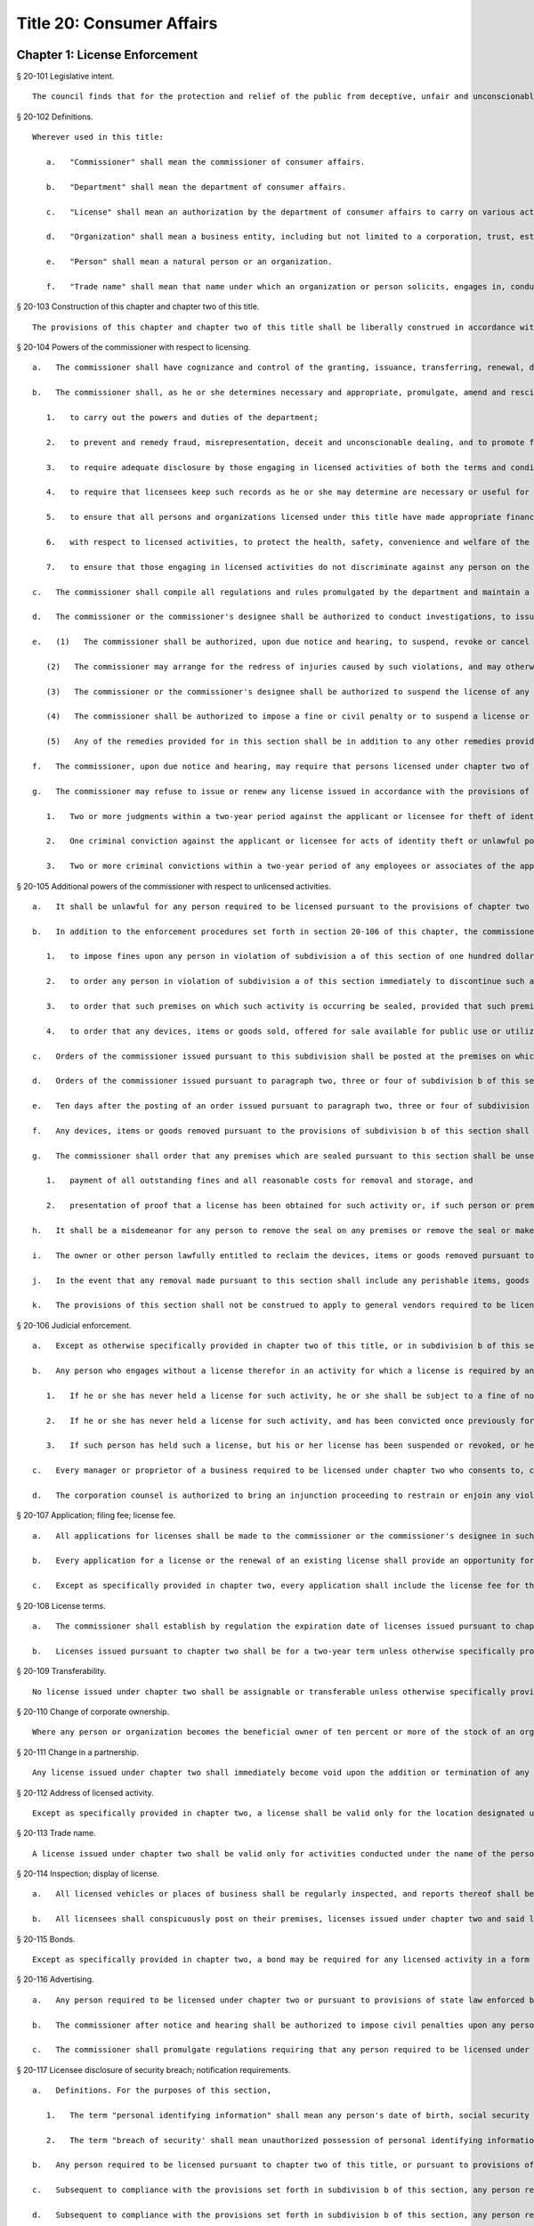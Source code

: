 Title 20: Consumer Affairs
=================
Chapter 1: License Enforcement
----------
§ 20-101 Legislative intent.  ::


	The council finds that for the protection and relief of the public from deceptive, unfair and unconscionable practices, for the maintenance of standards of integrity, honesty and fair dealing among persons and organizations engaging in licensed activities, for the protection of the health and safety of the people of New York city and for other purposes requisite to promoting the general welfare, licensing by the department of consumer affairs is a necessary and proper mode of regulation with respect to certain trades, businesses and industries. The council finds further that, in order to secure the above-mentioned purposes, and generally to carry out responsibilities for supervising and regulating licensed activities, trades, businesses and industries, the commissioner of consumer affairs requires powers, remedies and sanctions which are equitable, flexible and efficient. Finally, the council finds that sanctions and penalties applied by the commissioner and by the courts for the violation of laws and regulations by individuals and organizations engaging in various licensed activities, trades, businesses and industries, must be sufficient to achieve these above-mentioned purposes of licensing.




§ 20-102 Definitions.  ::


	Wherever used in this title:
	
	   a.   "Commissioner" shall mean the commissioner of consumer affairs.
	
	   b.   "Department" shall mean the department of consumer affairs.
	
	   c.   "License" shall mean an authorization by the department of consumer affairs to carry on various activities within its jurisdiction, which may take the form of a license, permit, registration, certification or such other form as is designated under law, regulation or rule.
	
	   d.   "Organization" shall mean a business entity, including but not limited to a corporation, trust, estate, partnership, cooperative, association, firm, club or society.
	
	   e.   "Person" shall mean a natural person or an organization.
	
	   f.   "Trade name" shall mean that name under which an organization or person solicits, engages in, conducts or transacts a business or activity.




§ 20-103 Construction of this chapter and chapter two of this title.  ::


	The provisions of this chapter and chapter two of this title shall be liberally construed in accordance with the legislative declaration of the city council set forth in section 20-101.




§ 20-104 Powers of the commissioner with respect to licensing.  ::


	   a.   The commissioner shall have cognizance and control of the granting, issuance, transferring, renewal, denial, revocation, suspension and cancellation of all licenses issued under chapter two and under all other laws conferring such powers upon him or her. The commissioner or the commissioner's designee shall collect all fees for all such licenses and permits and shall otherwise enforce the provisions of chapter two.
	
	   b.   The commissioner shall, as he or she determines necessary and appropriate, promulgate, amend and rescind regulations and rules:
	
	      1.   to carry out the powers and duties of the department;
	
	      2.   to prevent and remedy fraud, misrepresentation, deceit and unconscionable dealing, and to promote fair trade practices by those engaging in licensed activities;
	
	      3.   to require adequate disclosure by those engaging in licensed activities of both the terms and conditions under which they perform licensed activities, adequate disclosure of the true names or true corporate names of licensees, and adequate disclosure of applicable local, state and federal law pertinent to consumers' interests regarding the conduct of activities licensed under chapter two;
	
	      4.   to require that licensees keep such records as he or she may determine are necessary or useful for carrying out the purposes of chapter two and, except as specifically set forth in chapter two, retain them for three years;
	
	      5.   to ensure that all persons and organizations licensed under this title have made appropriate financial disclosure, and that the premises complies with all legal requirements necessary to engage in the licensed activity;
	
	      6.   with respect to licensed activities, to protect the health, safety, convenience and welfare of the general public; and
	
	      7.   to ensure that those engaging in licensed activities do not discriminate against any person on the basis of age, sex, race, color, national origin, creed or religion in violation of city, state or federal laws.
	
	   c.   The commissioner shall compile all regulations and rules promulgated by the department and maintain a copy thereof, available for public inspection at his or her principal office at such times as that office shall be open for business. A record of each license issued indicating its kind and class, the license number, the fee received therefor and such other records as the commissioner may require shall be kept by the department.
	
	   d.   The commissioner or the commissioner's designee shall be authorized to conduct investigations, to issue subpoenas, to receive evidence, to hear complaints regarding activities for which a license is or may be required, to take depositions on due notice, to serve interrogatories, to hold public and private hearings upon due notice, to take testimony and to promulgate, amend and modify procedures and practices governing such proceedings.
	
	   e.   (1)   The commissioner shall be authorized, upon due notice and hearing, to suspend, revoke or cancel any license issued by him or her in accordance with the provisions of chapter two and to impose or institute fines or civil penalties for the violation of (i) any of the provisions of chapter two of this title and regulations and rules promulgated under chapter two of this title and (ii) any of the provisions of any other law, rule or regulation, the enforcement of which is within the jurisdiction of the department including but not limited to subchapter one of chapter five of this title (the consumer protection law) subchapter two of chapter five (the truth in-pricing-law); provided that such violation is committed in the course of and is related to the conduct of the business, trade or occupation which is required to be licensed pursuant to chapter two of this title. Except to the extent that dollar limits are otherwise specifically provided such fines or civil penalties shall not exceed five hundred dollars for each violation.
	
	      (2)   The commissioner may arrange for the redress of injuries caused by such violations, and may otherwise provide for compliance with the provisions and purposes of chapter two of this title.
	
	      (3)   The commissioner or the commissioner's designee shall be authorized to suspend the license of any person pending payment of such fine or civil penalty or pending compliance with any other lawful order of the department.
	
	      (4)   The commissioner shall be authorized to impose a fine or civil penalty or to suspend a license or both for a failure to appear at a hearing at the department after due notice of such hearing. If a license has been suspended, it shall be returned to the department forthwith upon receipt of the order of suspension. Failure to surrender the license shall be grounds for a fine or civil penalty or revocation of the license.
	
	      (5)   Any of the remedies provided for in this section shall be in addition to any other remedies provided under any other provision of law.
	
	   f.   The commissioner, upon due notice and hearing, may require that persons licensed under chapter two of this title who have committed repeated, multiple or persistent violations of chapter two or any other law, rule or regulation the enforcement of which is within the jurisdiction of the department, conspicuously display at their place of business and in advertisements a notice (of a form, content and size to be specified by the commissioner), which shall describe the person's record of such violations; provided that, for each time such display is required, the commissioner may require that such notice be displayed for not less than ten nor more than one hundred days.
	
	   g.   The commissioner may refuse to issue or renew any license issued in accordance with the provisions of chapter two of this title and may suspend or revoke any such license, after due notice and opportunity to be heard, upon the occurrence of any one or more of the following conditions:
	
	      1.   Two or more judgments within a two-year period against the applicant or licensee for theft of identity as defined in section three hundred eighty-s of the general business law; or
	
	      2.   One criminal conviction against the applicant or licensee for acts of identity theft or unlawful possession of personal identification information as defined in article one hundred ninety of the penal law; or
	
	      3.   Two or more criminal convictions within a two-year period of any employees or associates of the applicant or licensee for acts of identity theft or unlawful possession of personal identification information as defined in article one hundred ninety of the penal law that are committed with the use of the applicant's or licensee's equipment, data, technology, or other similar resource. It shall be an affirmative defense that a applicant or licensee did not have reasonable grounds to believe the proscribed acts were taking place with the use of the licensee's equipment, data, technology, or other similar resource or that the proscribed acts were not taking place with the use of the applicant's or licensee's equipment, data, technology, or other similar resource.




§ 20-105 Additional powers of the commissioner with respect to unlicensed activities.  ::


	   a.   It shall be unlawful for any person required to be licensed pursuant to the provisions of chapter two or pursuant to provisions of state law enforced by the department to engage in any trade, business or activity for which a license is required without such license.
	
	   b.   In addition to the enforcement procedures set forth in section 20-106 of this chapter, the commissioner after notice and a hearing shall be authorized:
	
	      1.   to impose fines upon any person in violation of subdivision a of this section of one hundred dollars per violation per day for each and every day during which such person violates such subdivision.
	
	      2.   to order any person in violation of subdivision a of this section immediately to discontinue such activity at the premises on which such activity is occurring.
	
	      3.   to order that such premises on which such activity is occurring be sealed, provided that such premises are primarily used for such activity.
	
	      4.   to order that any devices, items or goods sold, offered for sale available for public use or utilized in the operation of a business and relating to such activity for which a license is required but has not been obtained pursuant to the provisions of chapter two shall be removed, sealed or otherwise made inoperable.
	
	   c.   Orders of the commissioner issued pursuant to this subdivision shall be posted at the premises on which unlicensed activity occurs in violation of this section.
	
	   d.   Orders of the commissioner issued pursuant to paragraph two, three or four of subdivision b of this section shall be stayed with respect to any person who, prior to service of the notice provided in subdivision b of this section, had submitted a full and complete application in proper form and accompanied by the requisite fee for a license or the renewal of a license while such application is pending.
	
	   e.   Ten days after the posting of an order issued pursuant to paragraph two, three or four of subdivision b of this section and upon the written directive of the commissioner, officers and employees of the department and officers of the New York city police department are authorized to act upon and enforce such orders.
	
	   f.   Any devices, items or goods removed pursuant to the provisions of subdivision b of this section shall be stored in a garage, pound or other place of safety and the owner or other person lawfully entitled to the possession of such devices, items, or goods may be charged with reasonable costs for removal and storage payable prior to the release of such devices, items or goods to such owner or such other person.
	
	   g.   The commissioner shall order that any premises which are sealed pursuant to this section shall be unsealed and that any devices, items or goods removed, sealed or otherwise made inoperable pursuant to this section shall be released, unsealed or made operable upon:
	
	      1.   payment of all outstanding fines and all reasonable costs for removal and storage, and
	
	      2.   presentation of proof that a license has been obtained for such activity or, if such person or premises are for any reason ineligible to obtain a license, proof satisfactory to the commissioner that such premises, devices, items or goods will not be used in violation of this section.
	
	   h.   It shall be a misdemeanor for any person to remove the seal on any premises or remove the seal or make operable any devices, items or goods sealed or otherwise made inoperable in accordance with an order of the commissioner.
	
	   i.   The owner or other person lawfully entitled to reclaim the devices, items or goods removed pursuant to this section shall reclaim such devices, items or goods. If such owner or such other person does not reclaim such devices, items or goods within ninety days of their removal, such devices, items or goods shall be subject to forfeiture upon notice and judicial determination in accordance with provisions of law. Upon forfeiture the department shall, upon a public notice of at least five days, sell such forfeited devices, items or goods at public sale. The net proceeds of such sale, after deduction of the lawful expenses incurred, shall be paid into the general fund of the city.
	
	   j.   In the event that any removal made pursuant to this section shall include any perishable items, goods or food products which cannot be retained in custody without such items, goods or food products becoming unwholesome, putrid, decomposed or unfit in any way, they may be delivered to the commissioner of health for disposition pursuant to the provisions of section 17-323 of this code.
	
	   k.   The provisions of this section shall not be construed to apply to general vendors required to be licensed pursuant to subchapter twenty-seven of chapter two of this title.




§ 20-106 Judicial enforcement.  ::


	   a.   Except as otherwise specifically provided in chapter two of this title, or in subdivision b of this section, any person, whether or not he or she holds a license issued under chapter two, who violates any provision of chapter two or any regulation or rule promulgated under it shall, upon conviction thereof, be punished for each violation by a fine of not less than twenty-five dollars nor more than five hundred dollars, or by imprisonment not exceeding fifteen days, or both; and any such person shall be subject also to a civil penalty in the sum of one hundred dollars for each violation, to be recovered in a civil action.
	
	   b.   Any person who engages without a license therefor in an activity for which a license is required by any provision of chapter two, shall, upon conviction thereof, be subject to the following sanctions:
	
	      1.   If he or she has never held a license for such activity, he or she shall be subject to a fine of not less than twenty-five dollars, nor more than five hundred dollars, or by imprisonment not exceeding fifteen days, or both; and any such person shall be subject also to the payment of a civil penalty in the sum of the greater of twice the applicable license fee or one hundred dollars, to be recovered in a civil action.
	
	      2.   If he or she has never held a license for such activity, and has been convicted once previously for engaging in such activity without a license, or if he or she has held such license and his or her license has lapsed prior to such person's perfecting an application for a renewal, he or she shall be subject to a fine of not less than one hundred dollars nor more than one thousand dollars, or by imprisonment not exceeding thirty days, or both; and he or she shall be subject also to civil penalty in the sum of one thousand dollars, to be recovered in a civil action.
	
	      3.   If such person has held such a license, but his or her license has been suspended or revoked, or he or she has twice previously been convicted of engaging in such activity without a license, he or she shall be subject to a fine of not less than two hundred dollars nor more than two thousand dollars, or by imprisonment not exceeding sixty days, or both; and he or she shall be subject also to a civil penalty in the sum of two thousand dollars, to be recovered in a civil action.
	
	   c.   Every manager or proprietor of a business required to be licensed under chapter two who consents to, causes or allows that business to operate without a license and every person aiding such unlicensed business and every owner or lessee of any building, part of building, grounds, room or place, who leases or lets the premises for the operation of any unlicensed business or assents that the premises be used for any such purpose, is in violation of this title and shall be subject to a penalty of one hundred dollars per day for every day during which the unlicensed business operates. This penalty shall be prosecuted, sued for and recovered in the name of the city.
	
	   d.   The corporation counsel is authorized to bring an injunction proceeding to restrain or enjoin any violation of this title.




§ 20-107 Application; filing fee; license fee.  ::


	   a.   All applications for licenses shall be made to the commissioner or the commissioner's designee in such form and detail as shall be prescribed.
	
	   b.   Every application for a license or the renewal of an existing license shall provide an opportunity for the applicant to indicate the language in which he or she would prefer that inspections in connection with such license be conducted. Nothing in this subdivision nor any failure to comply with such preference shall be construed so as to create a cause of action or constitute a defense in any legal, administrative, or other proceeding.
	
	   c.   Except as specifically provided in chapter two, every application shall include the license fee for the full license term. If the license is not issued, the lesser of fifty dollars or one-half of the amount of the annual license fee shall be retained by the department as a non-returnable filing fee. In the event a license is issued for less than the full license term, the applicable fee shall be decreased proportionately to the nearest half year, except that in no case shall the fee be less than the fee for one-half year. Where a two year license is surrendered for a reason other than suspension or revocation and less than one year of the license term has expired, the licensee may apply for a refund of an amount equal to one year's license fee. Except as otherwise specifically provided for in chapter two, reference to fees, license fees or any other word of similar import shall be deemed to be the license fee for one year. Notwithstanding any inconsistent provision of this section, whenever the commissioner increases or decreases the term of a type of license pursuant to section 20-108 of this chapter, the fee for such license shall be increased or decreased proportionately and the amount of refund due upon surrender of such license before the expiration of the term for a reason other than suspension or revocation shall be prorated to the unexpired term.




§ 20-108 License terms.  ::


	   a.   The commissioner shall establish by regulation the expiration date of licenses issued pursuant to chapter two.
	
	   b.   Licenses issued pursuant to chapter two shall be for a two-year term unless otherwise specifically provided for in chapter two; provided, however, that whenever the commissioner changes the expiration date of a type of license pursuant to subdivision a of this section, he or she may also increase or decrease the term of such type of license by rule to the extent necessary to effectuate the change.




§ 20-109 Transferability.  ::


	No license issued under chapter two shall be assignable or transferable unless otherwise specifically provided by law or regulation or rule issued by the commissioner.




§ 20-110 Change of corporate ownership.  ::


	Where any person or organization becomes the beneficial owner of ten percent or more of the stock of an organization to which a license has been granted pursuant to chapter two, if such person or organization previously did not hold at least a ten percent interest, such license shall immediately become void unless prior written approval of the commissioner or the commissioner's designee is obtained.




§ 20-111 Change in a partnership.  ::


	Any license issued under chapter two shall immediately become void upon the addition or termination of any general partner or upon the dissolution of a partnership unless prior written approval of the commissioner or the commissioner's designee is obtained.




§ 20-112 Address of licensed activity.  ::


	Except as specifically provided in chapter two, a license shall be valid only for the location designated upon the application therefor, except in the case of licenses issued for activities which in their nature are carried out at large and not at a fixed place of business. No license shall be issued for more than one location. Licensees shall, at least ten days prior thereto, notify the commissioner or the commissioner's designee by registered or certified mail, or personal service, of any change of address of the licensed premises or of the residence of the licensee.




§ 20-113 Trade name.  ::


	A license issued under chapter two shall be valid only for activities conducted under the name of the person or organization to whom such license was issued or under the trade name stated in the application therefor; if a licensed activity is to be conducted under a trade name, the application must state that trade name. No license shall be issued for more than one trade name, and no licensed activity may be carried out under more than one such name; provided, however, that if a person or organization was engaged in bona fide licensed activities under more than one such trade name or was issued a license to conduct licensed activities under more than one trade name prior to June fifth, nineteen hundred seventy-three, a single license shall be issued for such trade names. Licensees shall notify the commissioner or the commissioner's designee of any change of trade name at least ten days before such change becomes effective, and no such change may take place without the prior written approval of the commissioner or the commissioner's designee.




§ 20-114 Inspection; display of license.  ::


	   a.   All licensed vehicles or places of business shall be regularly inspected, and reports thereof shall be made to the commissioner.
	
	   b.   All licensees shall conspicuously post on their premises, licenses issued under chapter two and said licenses shall be accessible at all times for inspection by any interested person. Licensees having no fixed place of business shall exhibit their licenses upon the request of any interested person.




§ 20-115 Bonds.  ::


	Except as specifically provided in chapter two, a bond may be required for any licensed activity in a form and amount approved by the commissioner for the due observance of the provisions of chapter two and the laws, regulations and rules governing the conduct of licensed activities. The amount of the bond shall be established by the commissioner after a public hearing, five-day notice of which shall be published in the City Record.




§ 20-116 Advertising.  ::


	   a.   Any person required to be licensed under chapter two or pursuant to provisions of state law enforced by the department to carry on a trade, occupation or business activity, who is not so licensed may not advertise the availability of goods and services related to the carrying on of such trade, occupation or business activity in any print publication or broadcast media having a circulation or audience within the city.
	
	   b.   The commissioner after notice and hearing shall be authorized to impose civil penalties upon any person found to have violated subdivision a of this section. Such penalties shall be levied for each broadcast of such advertisement and shall be not less than fifty dollars nor more than two hundred fifty dollars for each violation. Such penalties for printed advertisements shall be determined based on the period of time the publication in which the advertisement appears remains current. The current period shall be determined as that time when a publication is initially offered for sale until the period when the next dated publication is offered for sale. In no case shall this period be less than twenty-four hours. If the current period is: daily, such penalty shall be not less than fifty dollars nor more than one hundred dollars per day; weekly, such penalty shall be not less than two hundred fifty dollars nor more than three hundred fifty dollars per week; greater than one week and not more than one month, such penalty shall be not less than three hundred fifty dollars nor more than five hundred dollars; greater than one month, such penalty shall be not less than five hundred dollars nor more than one thousand dollars. Such civil penalties may be recovered in a civil action before any court having jurisdiction of such actions.
	
	   c.   The commissioner shall promulgate regulations requiring that any person required to be licensed under this title or pursuant to provisions of state law enforced by the department shall state in all print advertising with respect to such licensed activity the license number, and that the activity is licensed by the department.




§ 20-117 Licensee disclosure of security breach; notification requirements.  ::


	   a.   Definitions. For the purposes of this section,
	
	      1.   The term "personal identifying information" shall mean any person's date of birth, social security number, driver's license number, non-driver photo identification card number, financial services account number or code, savings account number or code, checking account number or code, brokerage account number or code, credit card account number or code, debit card number or code, automated teller machine number or code, personal identification number, mother's maiden name, computer system password, electronic signature or unique biometric data that is a fingerprint, voice print, retinal image or iris image of another person. This term shall apply to all such data, notwithstanding the method by which such information is maintained.
	
	      2.   The term "breach of security' shall mean unauthorized possession of personal identifying information that compromises the security, confidentiality or integrity of such information. Good faith or inadvertent possession of any personal identifying information by an employee or agent of the licensee for the legitimate purposes of the business of the licensee shall not constitute a breach of security.
	
	   b.   Any person required to be licensed pursuant to chapter two of this title, or pursuant to provisions of state law enforced by the department, that owns or leases data that includes personal identifying information and any person required to be licensed pursuant to chapter two of this title, or pursuant to provisions of state law enforced by the department, that maintains but does not own data that includes personal identifying information shall immediately disclose to the department and to the police department any breach of security following discovery by a supervisor or manager, or following notification to a supervisor or manager, of such breach if such personal identifying information is reasonably believed to have been acquired by an unauthorized person.
	
	   c.   Subsequent to compliance with the provisions set forth in subdivision b of this section, any person required to be licensed pursuant to chapter two of this title, or pursuant to provisions of state law enforced by the department, that owns or leases data that includes personal identifying information shall disclose, in accordance with the procedures set forth in subdivision e of this section, any breach of security following discovery by a supervisor or manager, or following notification to a supervisor or manager, of such breach to any person whose personal identifying information was, or is reasonably believed to have been, acquired by an unauthorized person.
	
	   d.   Subsequent to compliance with the provisions set forth in subdivision b of this section, any person required to be licensed pursuant to chapter two of this title, or pursuant to provisions of state law enforced by the department, that maintains but does not own data that includes personal identifying information shall disclose, in accordance with the procedures set forth in subdivision e of this section, any breach of security following discovery by a supervisor or manager, or following notification to a supervisor or manager, of such breach to the owner, lessor or licensor of the data if the personal identifying information was, or is reasonably believed to have been, acquired by an unauthorized person.
	
	   e.   The disclosures required by subdivisions c and d of this section shall be made as soon as practicable by a method reasonable under the circumstances. Provided said method is not inconsistent with the legitimate needs of law enforcement or any other investigative or protective measures necessary to restore the reasonable integrity of the data system, disclosure shall be made by at least one of the following means:
	
	      1.   Written notice to the individual at his or her last known address; or
	
	      2.   Verbal notification to the individual by telephonic communication; or
	
	      3.   Electronic notification to the individual at his or her last known e-mail address.
	
	   f.   Should disclosure pursuant to paragraphs one, two or three of subdivision e be impracticable or inappropriate given the circumstances of the breach and the identity of the victim, such disclosure shall be made by a mechanism of the licensee's choosing, provided such mechanism is reasonably targeted to the individual in a manner that does not further compromise the integrity of the personal information disclosed and has been approved, or is in compliance with rules promulgated, by the Commissioner.
	
	   g.   Any person required to be licensed pursuant to chapter two of this title, or pursuant to provisions of state law enforced by the department, that discards any records of an individual's personal identifying information shall do so in a manner intended to prevent retrieval of the information contained therein or thereon.
	
	   h.   Any person required to be licensed pursuant to chapter two of this title, or pursuant to provisions of state law enforced by the department, who shall violate any of the provisions of this section, upon conviction thereof, shall be punishable by a fine of not more than five hundred dollars ($500) and shall be liable for a civil penalty of one hundred dollars ($100) for each violation.




§ 20-118 Notifications regarding identity theft. ::


	Any person, firm, partnership, corporation or association required to be licensed under chapter two, or pursuant to provisions of state law enforced by the department, shall immediately notify the department upon the occurrence of a judgment against such person, firm, partnership, corporation or association for theft of identity; a conviction of such person, firm, partnership, corporation or association of an offense specified in subdivision g of section 20-104 of this chapter; or a conviction of the person's, firm's, partnership's, corporation's or association's employees or associates for acts of identity theft or unlawful possession of personal identification information as defined in article one hundred ninety of the penal law that are committed with the use of the person's, firm's, partnership's, corporation's or association's equipment, data, technology, or other similar resource.




§ 20-119 Analysis of tribunal dismissals. ::


	The department shall issue a report by April 1 of each year analyzing the violations dismissed by the department's adjudication division, office, or tribunal during the prior calendar year. Such report shall include a cataloguing and analysis of the characteristics of the violations dismissed and the reasons for dismissal. Such report shall include an analysis of any trends observed in dismissals during the year of the report, as well as a comparison with any previous reports issued pursuant to this section. Such report shall include the department's planned actions to minimize the occurrence of issued violations being dismissed. Such report shall be sent to the speaker of the council, the public advocate, and the mayor.
	
	
	
	Editor's note: the local law that enacted the above § 20-119 shall expire and be deemed repealed on 12/31/2018; see L.L. 2015/069 § 2.




Chapter 3: Weights and Measures
----------
§ 20-571 Fees.  ::


	All fees for permits issued by the department shall be paid to the department.




§ 20-572 Transfers of permits or licenses.  ::


	Written approval of the commissioner shall be required for the transfer or assignment of any permit or license under his or her jurisdiction.




§ 20-573 Adjustment of controversies.  ::


	The commissioner of ports and trade may adjust and settle any claims and controversies in regard to rents and other matters which appertain to leases of market lands.




§ 20-574 Rules and regulations.  ::


	   a.   The commissioner shall have power to adopt and amend such rules and regulations as may be necessary to carry out his or her powers and duties pursuant to this chapter.
	
	   b.   Punishment. Any person who shall violate any such rules and regulations shall be liable to forfeit and pay a civil penalty in the sum of not more than one hundred dollars for each violation.
	
	   c.   Violations. Any person who shall violate any of such rules and regulations shall be guilty of an offense triable by a judge of the New York city criminal court, and punishable by a fine of not less than twenty-five dollars and not more than two hundred fifty dollars for each offense or by imprisonment not exceeding ten days, or by both.




§ 20-575 Waterfront property adjoining market lands; highways through or bounding market places. ::


	Nothing contained in this chapter shall interfere with the jurisdiction of the department of ports and trade over any waterfront property in and around any market lands, nor with the jurisdiction of the commissioner of transportation over market lands, insofar as it concerns his or her powers over highways.




§ 20-576 City sealer.  ::


	The commissioner, or such officer or employee in the department as he or she may designate, shall have all of the powers and perform all of the duties of a sealer of weights and measures pursuant to section one hundred eighty of the agriculture and markets law.




§ 20-577 Inspectors of markets, weights and measures.  ::


	   a.   The commissioner shall have power and it shall be his or her duty to appoint a chief inspector of markets, weights and measures and inspectors of markets, weights and measures. The title of inspectors of live poultry and weighmasters shall be abolished and all persons occupying those titles shall henceforth have the title of inspector of markets, weights and measures, with all the powers and duties of that title. Wherever any reference to the title or duties of inspector of live poultry or weighmaster appears in this code, the title or duties of inspector of markets, weights and measures shall be substituted therefor.
	
	   b.   Each inspector is hereby authorized and empowered, subject to the regulations of the department, to enforce any law, rule or regulation pertaining to the weights and dimensions of vehicles and to proceed under the provisions of article one hundred fifty of the criminal procedure law, in the same manner and with like force and effect as a police officer in respect to procuring, countersigning and serving the appearance tickets referred to therein in cases arising out of the enforcement of any such law, rule or regulation.




§ 20-578 Bureau of weights and measures.  ::


	There shall be a bureau of weights and measures in the department under the supervision of the chief inspector of weights and measures.




§ 20-579 Employees not to engage in business.  ::


	It shall be unlawful for the commissioner or any officer or employee of such bureau, to engage in the business of manufacturing, vending or selling any weighing or measuring device, under the penalty of fifty dollars for each offense.




§ 20-580 Return of department property.  ::


	Whenever any inspector shall resign or be removed from office, he or she shall deliver at the office of the commissioner all the standard weights and measures and other official property in his or her possession.




§ 20-581 Inspecting.  ::


	   a.   Each inspector of markets, weights and measures is hereby authorized to inspect, examine, test and seal at least once in each year, and as often as the commissioner may deem proper, all weighing and measuring devices. Upon the written request of any resident of the city, the commissioner shall test or cause to be tested, within a reasonable time after the receipt of such request, the weighing or measuring devices used in buying or selling by the person making such request. All such appliances shall be marked by the inspector with the initials of his or her name and the date on which the same shall be sealed and marked.
	
	   b.   Such books shall be open for inspection at all reasonable times to any police officer, inspector or person duly authorized by the commissioner, or by any judge of the criminal court of the city of New York.




§ 20-582 Reports of inspectors.  ::


	Each inspector shall report promptly to the commissioner the names of all persons whose weighing and measuring devices shall be found to be incorrect. Each inspector shall file a daily report with the commissioner, and make such other and further reports and keep such further records as may be required, from time to time, by the commissioner.




§ 20-583 Certificate of inspection.  ::


	Each inspector shall furnish a certificate to the owner of the weights or measures inspected, and shall keep a record of each certificate given on a corresponding stub. The certificates and corresponding stubs shall be numbered consecutively. The books containing the stubs, after the corresponding certificates have been given out, shall be a public record. The commissioner, when required, shall certify extracts from such records.




§ 20-584 Testing, sealing and marking.  ::


	It shall be unlawful to use any weighing or measuring device unless the same shall have been tested, sealed and marked by the commissioner or an inspector of such bureau.




§ 20-585 Standard measures and containers.  ::


	It shall be unlawful to manufacture, construct, sell, offer for sale, or give away, any dry or liquid measure, or any barrel, pail, basket, vessel, or container, intended to be used in the purchase or sale of any commodity or article of merchandise, unless it shall be so constructed as to conform to the standards provided by article sixteen of the agriculture and markets law. It shall be unlawful for any person to use any barrel, cask, pail, basket, vessel or container, in the purchase or sale of any commodity or article of merchandise, unless it shall conform to such standards.




§ 20-586 Sale of weights and measures.  ::


	It shall be unlawful to sell, offer for sale, or give away any weighing or measuring devices or the tools, appliances or accessories connected therewith, intended to be used for the purchase or sale of any commodity or article of merchandise, or for public weighing, unless the type or types of such weighing or measuring devices, or the tools, appliances or accessories connected therewith, with specifications as to construction, shall have been submitted to and approved by the commissioner. The commissioner, when such types are approved, shall designate and identify them by a serial number. A record of the serial numbers and the persons to whom such numbers are assigned shall be kept in the office of the commissioner. The commissioner shall keep a register of the name of each person whose weighing or measuring devices have been inspected, together with their serial numbers and size, and whether approved or condemned, with the date of inspection. Such record shall be a public record.




§ 20-587 Sale by true weight or measure required.  ::


	It shall be unlawful to sell or offer for sale any commodity or article of merchandise, at or for a greater weight or measure than the true weight or measure thereof; for the purposes of this section the true weight of frozen poultry, shall be the net weight thereof exclusive of any food product or substance added or combined therewith; and all such commodities and articles of merchandise shall be weighed or measured by duly tested devices, sealed and marked by the commissioner or an inspector of the bureau; provided, that vegetables may be sold by the head or bunch.




§ 20-588 Confiscation of false weights or measures.  ::


	Any weight which upon being tested is found to be short a quarter of an ounce or more; or any scale of a capacity greater than four hundred pounds, which upon being tested, is found to be short in weight by a quarter of a pound or more; or any scale of a capacity of between two hundred forty and four hundred pounds, which upon being tested is found to be short two ounces or more; or any scale of a capacity greater than four hundred pounds, which upon being tested, is found to be short five ounces or more; or any scale which is in an unfit condition to be used by being worn out, badly rusted, or by any other cause; or any measure or utensil being used in the sale or purchase of any commodity or article of merchandise, which does not conform to the standards provided by article sixteen of the agriculture and markets law, may be summarily confiscated and destroyed by the commissioner or an inspector of the bureau.




§ 20-589 Alteration of tested appliances.  ::


	It shall be unlawful to render inaccurate, any device, to be used in weighing or measuring any commodity or article of merchandise, after such device has been tested, sealed and marked by the commissioner or an inspector of the bureau.




§ 20-590 Repair of inaccurate appliances.  ::


	Within five days after the condemnation of a weighing or measuring device, the owner thereof, at his or her own expense, shall cause the same to be conformed to the standards established by article sixteen of the agriculture and markets law, and within twenty-four hours thereof, shall cause notice, in writing, of such alteration to be mailed or served personally upon such bureau. The seal upon any such device shall remain affixed and unbroken unless removed pursuant to section one hundred eighty-three of the agriculture and markets law.




§ 20-591 Interference with inspectors.  ::


	It shall be unlawful for any person to obstruct, hinder or molest the commissioner or any inspector of the bureau in the performance of his or her duties.




§ 20-592 Violations; report of.  ::


	The commissioner shall report forthwith to the corporation counsel the names and places of business of all persons violating the provisions of this chapter, and of all persons making use of any fraudulent or unsealed weighing or measuring devices.




§ 20-593 Punishment.  ::


	Any person who shall violate any of the foregoing provisions for the regulation of weights and measures shall forfeit and pay a penalty of one hundred dollars for each and every such offense.




§ 20-594 Violations.  ::


	Any person violating any of the provisions of sections 20-583 through 20-593 of this chapter, shall be guilty of an offense triable by a judge of the New York city criminal court, and upon conviction thereof, shall be fined the sum of not less than twenty-five dollars and not more than two hundred fifty dollars for each offense, or by imprisonment not exceeding ten days, or by both.




Chapter 4: Regulation of Commodities and Services
----------
§ 20-601 License required.  ::


	It shall be unlawful for any person to engage in or conduct the business of dealing in, trading in, selling, receiving or repairing condemned, rebuilt or used weighing or measuring devices without a permit therefor.




§ 20-602 Application for permit.  ::


	   a.   Any person before engaging in such business shall file a written application with the commissioner for such permit, stating in such application the location of the place in which such business is to be conducted.
	
	   b.   Such application shall be in the form prescribed by such commissioner.
	
	   c.   Such permit shall be granted only to a person of the age of eighteen years or over.




§ 20-603 Permit; fee.  ::


	   a.   After the filing of such an application, and investigation thereof duly made, the commissioner, if he or she approves of such application, may issue a permit conditioned upon compliance with the provisions of this subchapter and with the rules and regulations of any city agency applicable to such permittee.
	
	   b.   The fee for such permit for a year, or any portion thereof, shall be sixty dollars, and shall be payable upon the filing of such application.
	
	   c.   Such permit shall expire on the twenty-eighth day of February next succeeding the date of issuance thereof.




§ 20-604 Notice as to repaired devices.  ::


	Every person engaged in the business of dealing in, trading in, selling, receiving or repairing condemned, rebuilt or used weighing or measuring devices, within five days after the making of a repair, or the sale and delivery of a repaired, rebuilt, or used weighing or measuring device, shall serve notice in writing on the commissioner giving the name and address of the person for whom such repair has been made, or to whom a repaired, rebuilt or used weighing or measuring device has been sold or delivered, and shall include a statement that such device has been so altered, rebuilt or repaired as to conform to the standard specifications and regulations of such department.




§ 20-605 Condemned devices; return of tags.  ::


	Any person who accepts weighing or measuring devices in trade for others shall remove the condemned tags from those devices which have been condemned by the department and which are intended for dismantling or destruction. Such tags shall be returned to the department within five days thereafter, with a statement describing the weighing or measuring device, giving the name and address of the person from whom it was received, and a statement to the effect that it has been dismantled or destroyed.




§ 20-606 Records.  ::


	   a.   Every person duly registered pursuant to the provisions of this subchapter shall maintain a book or register in which the following information shall be kept:
	
	      1.   The name and address of every person for whom weighing or measuring devices are repaired;
	
	      2.   The name and address of every person to whom a repaired, rebuilt, or used weighing or measuring device has been sold or delivered.
	
	   b.   Such books shall be open for inspection at all reasonable times to any police officer, inspector or person duly authorized by the commissioner, or by any judge of the criminal court of the city of New York.




§ 20-607 Comparison of testing equipment.  ::


	All persons dealing in, trading in, selling, receiving or repairing condemned, rebuilt or used weighing or measuring devices, shall submit their testing equipment at least once a year, to the testing station of the department for comparison and calibration with the prime standards maintained by such department, after which the department shall issue to such person a statement or certificate of its findings.




§ 20-608 Violations.  ::


	Any person violating any of the provisions of this subchapter, upon conviction thereof, shall be fined a sum of not more than one hundred dollars for each offense, or by imprisonment not exceeding ten days, or by both, and, in the discretion of the commissioner, shall be liable to have his or her permit suspended, revoked or cancelled.




§ 20-609 Charcoal.  ::


	All charcoal and charcoal briquettes shall be sold by weight and each container in which charcoal or charcoal briquettes are sold or delivered, shall be plainly and conspicuously marked to show the net quantity of the contents in letters and figures commensurate with the size of the container as shall be determined and fixed by the commissioner, and shall also bear the legend "CAUTION COOK ONLY IN PROPERLY VENTILATED AREAS," or a substantially similar legend as may be approved by the commissioner in a size commensurate with the size of the container and so placed on the container as shall be determined and fixed by the commissioner.




§ 20-610 Punishment.  ::


	   (a)   Any person who shall violate any of the provisions of this subchapter shall be liable to forfeit and pay a civil penalty in the sum of not more than one hundred dollars ($100) for each violation.
	
	   (b)   Any person who shall violate any of the provisions of this subchapter shall be guilty of an offense punishable by a fine of not less than twenty-five dollars ($25) nor more than two hundred fifty dollars ($250) for each offense, or by imprisonment for not less than thirty (30) days, or both.




§ 20-611 Definitions.  ::


	Whenever used in this subchapter, the following terms shall have the following meanings:
	
	   1.   "Dealer of etching acid" shall mean any person, firm, partnership, corporation or company that engages in the business of dispensing etching acid.
	
	   2.   "Dispense" shall mean to dispose of, give away, give, lease, loan, keep for sale, offer, offer for sale, sell, transfer or otherwise dispose of.
	
	   3.   "Etching acid" shall have the same meaning set forth in subdivision e of section 10-117.
	
	   4.   "Personal information" shall mean data pertaining to the purchaser of etching acid that may be used to identify such purchaser. Such information shall be limited to the purchaser's name, address, type of identification used in the purchase, identification number, if applicable, the date of purchase and amount of acid dispensed to the purchaser.
	
	   5.   "Purchasing records" shall mean all written or electronically recorded personal information about a purchaser of etching acid gathered at the time of purchase by a dealer of etching acid as required by this subchapter.




§ 20-612 Requirements for purchase or sale.  ::


	   1.   Every dealer of etching acid shall request valid photo identification from each purchaser of etching acid at the time of such purchase and contemporaneously record in writing or electronically such purchaser's personal information.
	
	   2.   No person shall purchase etching acid without first providing his or her personal information to the dealer of etching acid pursuant to this subchapter. It shall be an affirmative defense to a violation of this subdivision that the dealer failed to request personal information from the purchaser of etching acid.
	
	   3.   It shall be unlawful for any person to dispense etching acid to any person without recording such purchaser's personal information.




§ 20-613 Posting notice.  ::


	Every dealer of etching acid shall conspicuously post at every table, desk or counter where orders are placed and/or payment is made a notice, the form and manner of which are to be provided by rule of the commissioner, indicating that all purchasers of etching acid shall be required to provide valid photo identification and their personal information and such information shall be recorded by the dealer of etching acid prior to purchase.




§ 20-614 Records of purchase.  ::


	   1.   Purchasing records shall be kept in a secure location and made available only to the commissioner and his or her designee, or a police officer, and shall be used solely for the purposes of enforcement of this subchapter and of state and local anti-graffiti laws and rules.
	
	   2.   a.   Purchasing records shall be kept by dealers of etching acid for one year.
	
	      b.   All purchasing records and any other information pertaining to the purchase or sale of etching acid shall be disposed of by the following methods only:
	
	         i.   shredding the records before the disposal of the records; or
	
	         ii.   destroying the personal information contained in the records; or
	
	         iii.   modifying the records to make the personal information unreadable; or
	
	         iv.   taking actions consistent with commonly accepted industry practices reasonably believed to ensure that no unauthorized person will have access to the personal information contained in the records.




§ 20-615 Rules.  ::


	The commissioner may make and promulgate such rules and regulations as he or she may deem necessary for the proper implementation and enforcement of this subchapter.




§ 20-616 Penalties.  ::


	   1.   Any person who violates the provisions of this subchapter shall be guilty of a violation punishable by a fine of not less than one hundred dollars and not more than two hundred fifty dollars.
	
	   2.   Any person violating this subchapter shall be subject to a civil penalty of not less than one hundred dollars and not more than two hundred fifty dollars. A proceeding to recover any civil penalty pursuant to this subchapter shall be commenced by the service of a notice of hearing that shall be returnable to the administrative tribunal of the department.
	
	   3.   Any person who subsequently violates this subchapter within a period of one year of the date of the first violation shall be guilty of a violation, punishable by a fine not less than five hundred dollars.




§ 20-620 Definitions.  ::


	For the purposes of this subchapter, the following terms shall have the following meanings:
	
	   a.   "Chain pharmacy" shall mean any pharmacy that is part of a group of four or more establishments that (1) conduct business under the same business name or (2) operate under common ownership or management or pursuant to a franchise agreement with the same franchisor.
	
	   b.   "Competent oral interpretation" shall mean oral communication in which (1) a person acting as an interpreter comprehends a spoken message and re-expresses that message accurately in another language, utilizing all necessary pharmaceutical- and health-related terminology; (2) a bilingual pharmacy staff member communicates proficiently with an LEP individual in the LEP individual's primary language utilizing all necessary pharmaceutical- and health-related terminology; or (3) a person acting as an interpreter or a bilingual pharmacy staff member accurately translates a written document orally for an LEP individual utilizing all necessary pharmaceutical- and health-related terminology.
	
	   c.   "Competent translation" shall mean written communication in which a person or device translates a written message and re-writes that message accurately in another language.
	
	   d.   "Language assistance services" shall mean competent oral interpretation and/or competent translation provided to a limited English proficient individual in his or her primary language to ensure that such individual understands medication labels, warning labels and instructions for drug usage.
	
	   e.   "Limited English proficient individual" or "LEP individual" shall mean an individual who identifies as being, or is evidently, unable to speak, read or write English at a level that permits such individual to understand health-related and pharmaceutical information communicated in English.
	
	   f.   "Other written material" shall mean any written material other than a prescription label or warning label that the pharmacy considers vital to an LEP individual's safe and effective use of prescription medications.
	
	   g.   "Pharmacy" shall mean any retail establishment that is located within the city of New York in which prescription drugs are sold.
	
	   h.   "Pharmacy primary languages" shall mean the top seven languages spoken by LEP individuals in New York city, as determined biennially by the department of city planning based on data from the American Community Survey and made available to each chain pharmacy.
	
	   i.   "Primary language" shall mean the language identified by an LEP individual as the language to be used in communicating with such individual.




§ 20-621 Provision of interpretation services required.  ::


	   a.   Every chain pharmacy shall provide free, competent oral interpretation services to each LEP individual filling a prescription at such chain pharmacy in the LEP individual's primary language for the purposes of counseling such individual about his or her prescription medications or when soliciting information necessary to maintain a patient medication profile, unless the LEP individual is offered and refuses such services.
	
	   b.   Every chain pharmacy shall provide free, competent oral interpretation of prescription medication labels, warning labels and other written material to each LEP individual filling a prescription at such chain pharmacy, unless the LEP individual is offered and refuses such services.
	
	   c.   The services required by this section may be provided by a staff member of the pharmacy or a third-party paid or volunteer contractor. Such services must be provided on an immediate basis but need not be provided in-person or face-to-face in order to meet the requirements of this section.




§ 20-622 Provision of translation services required.  ::


	Every chain pharmacy shall provide free, competent translation of prescription medication labels, warning labels and other written material to each LEP individual filling a prescription at such chain pharmacy if that individual's primary language is one of the pharmacy primary languages, in addition to providing such labels and materials in English. Nothing in this section shall prohibit a chain pharmacy from providing dual- or multi-language medication labels, warning labels or other written materials to LEP individuals who speak one of the pharmacy primary languages if one of the languages included on such labels or sheets is the LEP individual's primary language.




§ 20-623 Notification relating to language assistance services.  ::


	   a.   Every chain pharmacy shall conspicuously post, at or adjacent to each counter over which prescription drugs are sold, a notification of the right to free language assistance services for limited English proficient individuals as provided for in sections 20-621 and 20-622 of this subchapter. Such notifications shall be provided in all of the pharmacy's primary languages. The size, style and placement of such notice shall be determined in accordance with rules promulgated by the department.




§ 20-624 Penalties.  ::


	   a.   Any chain pharmacy that violates the provisions of sections 20-621 or 20-622 of this subchapter or any rules promulgated pursuant to such sections shall be liable for a civil penalty of not less than two hundred fifty dollars nor more than two thousand five hundred dollars for the first violation and for each succeeding violation a civil penalty of not less than five hundred dollars nor more than five thousand dollars.
	
	   b.   Any chain pharmacy that violates the provisions of section 20-623 of this subchapter or any rules promulgated pursuant to such section shall be liable for a civil penalty of not less than two hundred dollars nor more than five hundred dollars for the first violation and for each succeeding violation a civil penalty of not less than three hundred dollars nor more than one thousand dollars.




§ 20-625 Hearing authority.  ::


	   a.   Notwithstanding any other provision of law, the department shall be authorized upon due notice and hearing, to impose civil penalties for the violation of any provision of this subchapter and any rules promulgated thereunder. The department shall have the power to render decisions and orders and to impose civil penalties not to exceed the amounts specified in section 20-624 of this subchapter for each such violation. All proceedings authorized pursuant to this section shall be conducted in accordance with rules promulgated by the commissioner. The penalties provided for in section 20-624 of this subchapter shall be in addition to any other remedies or penalties provided for the enforcement of such provisions under any other law including, but not limited to, civil or criminal actions or proceedings.
	
	   b.   All such proceedings shall be commenced by the service of a notice of violation returnable to the administrative tribunal of the department. The commissioner shall prescribe the form and wording of notices of violation. The notice of violation or copy thereof when filled in and served shall constitute notice of the violation charged, and, if sworn to or affirmed, shall be prima facie evidence of the facts contained therein.




§ 20-667 Definitions.  ::


	Whenever used in this subchapter "hamburger" shall mean chopped fresh beef with or without the addition of beef fat, and of seasoning.




§ 20-668 Standard for hamburger.  ::


	It shall be unlawful for any person to sell or offer for sale meat as hamburger unless it shall consist of chopped fresh beef with or without the addition of beef fat, or of seasoning, and in no case shall it contain more than thirty percent of beef fat.




§ 20-669 Labeling of chopped meat.  ::


	It shall be unlawful for any person to sell or offer for sale meat chopped in advance of sale as chopped meat unless it is labeled specifically to state the types of meat which it contains, and in no case shall such chopped meat contain more than thirty percent of fat.




§ 20-670 Sale of meat ground upon request by customer.  ::


	All meats purchased, whether prepackaged or cut to order, and then requested by customer to be ground on the premises, shall be ground in a meat grinder which shall be in clear and unobstructed view of the public.




§ 20-671 Violations.  ::


	A violation of any of the provisions of this subchapter shall be punishable by a fine of not less than twenty-five dollars nor more than two hundred fifty dollars for each offense, or by imprisonment not in excess of ten days, or both.




§ 20-672 Price displays.  ::


	   a.   Except as provided in subdivision five of section one hundred ninety-two of the agriculture and markets law, it shall be unlawful for any person, in connection with the sale or offer for sale at retail of any petroleum products for use in motor vehicles or motor boats, to post or maintain at such place of sale any sign, placard or other display that states the price at which such petroleum products are sold or offered for sale, except as follows:
	
	      1.   The price on such sign, placard or other display shall be stated by the unit of the measure at which such petroleum products are customarily sold at retail and shall include all applicable taxes;
	
	      2.   The name, trade name, brand, mark or symbol, and grade or quality classification, if any, and method of processing of such petroleum products shall be clearly stated on such sign, placard or other display, and, if such petroleum products are sold without identification by name, trade name, brand, mark or symbol, such sign, placard or other display shall refer clearly to such petroleum products as unbranded;
	
	      3.   In relation to the sale of gasoline for use in motor vehicles or motor boats, the price for the lowest grade of gasoline offered for sale shall be stated; and
	
	      4.   Where the price for purchases made with cash or other specified form of payment is less than the price for purchases made with any other form of payment, such sign, poster, or placard shall state the price for each type of accepted payment.
	
	   b.   A retail dealer shall only sell petroleum products at the price stated on any sign, placard or other display subject to subdivision a of this section. It shall be unlawful to raise the price stated on any sign, placard or other display subject to subdivision a of this section for at least 24 hours.
	
	   c.   All numbers referring to price shall be the same height, width and thickness. Identification of the petroleum products offered for sale, and any non-numerical language distinguishing the prices charged for different forms of payment shall be in letters and numbers not less than one-half of the height, width and thickness of the numbers referring to price. Letters and numbers shall be black on a white background or displayed on an illuminated light-emitting diode sign.
	
	   d.   Price per gallon indicator. Except as otherwise provided in article sixteen of the agriculture and markets law or in any rule or regulations promulgated thereunder, every gasoline or diesel motor fuel dispensing device shall be equipped with a price per gallon indicator that shall correspond with the price per gallon stated on any sign, placard or other display subject to subdivision a of this section.
	
	   e.   Price indicator. Every gasoline or diesel motor fuel dispensing device shall be equipped with a total delivery indicator that shall record the correct price computed on the basis of the stated price per gallon and number of gallons delivered.
	
	   f.   Notwithstanding the foregoing, subdivisions a, b and c of this section shall not apply to the posting of information and labeling of dispensing devices with respect to the lead content of gasoline for motor vehicles, which shall be governed by the provisions of subdivision d and e of section 20-673.1 of this subchapter and any rules or regulations promulgated thereunder, and subdivisions a, b and c of this section shall not apply to the posting of information and labeling of dispensing devices with respect to the octane rating of gasoline for motor vehicles, which shall be governed by the provisions of subdivision d of section 20-673.2 of this subchapter and any rules or regulations promulgated thereunder.
	
	




§ 20-672.1 Sales Record Keeping Requirements.  ::


	   a.   Every retail dealer of petroleum products shall maintain a daily sales record of all petroleum products for which prices are required to be posted as provided in section 20-672. Such records shall document the total volume of each such type of product sold each day, the unit price and the total daily amount of sales for each such type of product, and the date and time when a change to the price posting specified in section 20-672 was made.
	
	   b.   All records required to be maintained shall be preserved in a manner that ensures their security and accessibility for inspection by the department for a period of one year.
	
	   c.   All records required to be maintained shall be kept in chronological order, either in writing or electronically, and shall be available for inspection by the department as follows:
	
	      1.   Records maintained in writing shall be retained at the premises where sales are made for each of the immediately preceding thirty days. Such records shall be made available on demand to the department at such premises. The records required to be kept for the period beyond the immediately preceding thirty days shall be presented at the offices of the department within five business days after demand to produce them has been served on a retail dealer.
	
	      2.   Records maintained electronically shall be retained on the premises in a manner that displays the data for the entire period for which the electronic data system retains such data to permit an inspector to view it on demand on the device, and if such period is for less than the immediately preceding thirty days, then the data must be provided on demand in a chronologically ordered print-out for the full thirty days. A complete and accurate print out of the electronically maintained records that are required to be kept for the period beyond the immediately preceding thirty days shall be presented at the offices of the department within five business days after demand to produce them has been served on a retail dealer.




§ 20-673 Fraudulent practices prohibited.  ::


	It shall be unlawful for any person to sell or offer for sale gasoline or other petroleum products for use in motor vehicles or motor boats in any manner so as to deceive or tend to deceive the purchaser as to the price, nature, quality or identity thereof; provided, however, that this section shall not apply to the prohibition of deceptive practices involving the representation of gasoline for motor vehicles as unleaded, which shall be governed by the provisions of section 20-673.1 of this subchapter and any rules or regulations promulgated thereunder, and provided, further, that this section shall not apply to the prohibition of deceptive practices involving the certification, display or representation of the octane rating of gasoline for motor vehicles, which shall be governed by the provisions of section 20-673.2 of this subchapter and any rules or regulations promulgated thereunder. It shall be unlawful for any person to sell or offer for sale from any pump, dispensing devices or container any gasoline or other petroleum products other than gasoline or other petroleum products manufactured or distributed by the manufacturer or distributor marketing such gasoline or other petroleum products under the name, trade name, brand, symbol or mark affixed to or contained on such pump, dispensing device or container, or to substitute, mix or adulterate gasoline or other petroleum products sold or offered for sale under a name, trade name, brand, symbol or mark.




§ 20-673.1 Sale of unleaded gasoline.  ::


	   a.   Definitions. For purposes of this section, the following terms shall have the following meanings:
	
	      1.   "Distributor" shall mean any person who transports or stores or causes the transportation or storage of gasoline at any point between any plant at which gasoline is produced and any retail outlet or facility of a wholesale purchaser-consumer.
	
	      2.   "Gasoline" shall mean any fuel sold for use in motor vehicles and motor vehicle engines, and commonly or commercially known or sold as gasoline.
	
	      3.   "Lead additive" shall mean any substance containing lead or lead compounds.
	
	      4.   "Leaded gasoline" shall mean gasoline which is produced with the use of any lead additive or which contains more than five one hundredths of a gram of lead per gallon or more than five one thousandths of a gram of phosphorus per gallon.
	
	      5.   "Refiner" shall mean any person who owns, leases, operates, controls or supervises a plant at which gasoline is produced.
	
	      6.   "Reseller" shall mean any person who purchases gasoline identified by the corporate, trade or brand name of a refiner from such refiner or a distributor and resells or transfers it to retailers or wholesale purchaser-consumers displaying the refiner's brand, and whose assets or facilities are not substantially owned, leased or controlled by such refiner.
	
	      7.   "Retail outlet" shall mean any establishment at which gasoline is sold or offered for sale for use in motor vehicles.
	
	      8.   "Retailer" shall mean any person who owns, leases, operates, controls, or supervises a retail outlet.
	
	      9.   "Unleaded gasoline" shall mean gasoline which is produced without the use of any lead additive and which contains not more than five one hundredths of a gram of lead per gallon and not more than five one thousandths of a gram of phosphorus per gallon.
	
	      10.   "Wholesale purchaser-consumer" shall mean any organization that is an ultimate consumer of gasoline and which purchases or obtains gasoline from a supplier for use in motor vehicles and receives delivery of that product into a storage tank of at least five hundred fifty gallon capacity substantially under the control of that organization.
	
	   b.   No distributor shall sell or transfer to any other distributor, retailer or wholesale purchaser-consumer any gasoline which is represented to be unleaded unless such gasoline meets the defined requirements for unleaded gasoline set forth in subdivision a of this section.
	
	   c.   No retailer or employee or agent of a retailer, and no wholesale purchaser-consumer or employee or agent of a wholesale purchaser-consumer, shall sell, dispense or offer for sale gasoline represented to be unleaded unless such gasoline meets the defined requirements for unleaded gasoline set forth in subdivision a of this section.
	
	   d.   Every retailer and wholesale purchaser-consumer shall affix to each gasoline pump stand in a location so as to be readily visible to the employees of such retailer or wholesale purchaser-consumer and to person* operating motor vehicles into which gasoline is to be dispensed a permanent legible label as follows: (i) for gasoline pump stands containing pumps for introduction of unleaded gasoline into motor vehicles, the label shall state: "Unleaded gasoline"; and (ii) for gasoline pump stands containing pumps for introduction of leaded gasoline into motor vehicles, the label shall state: "Contains lead anti-knock compounds"; provided, however, that where more than one grade of unleaded gasoline is offered for sale at a retail outlet, compliance with this subdivision is required for only one grade.
	
	   e.   Notwithstanding any other provisions of law to the contrary, in any proceeding to adjudicate a violation of subdivision d of this section, a retailer or wholesale purchaser-consumer may be found not to be liable for violation thereof where it is shown that more than one grade of gasoline is dispensed from a gasoline pump or pump stand and it is demonstrated to the satisfaction of the commissioner that an alternative system of labeling furthers the objectives of such subdivision.
	
	   f.   Any violation of subdivision c of this section by a retailer or wholesale purchaser-consumer shall also be deemed a violation by:
	
	      (1)   the reseller, if any, and the refiner, where the corporate, trade or brand name of such refiner or any of its marketing subsidiaries appears on the pump stand or is displayed at the retail outlet or wholesale purchaser-consumer facility from which the gasoline was sold, dispensed or offered for sale. Except as provided in subdivision g of this section, the refiner shall be deemed in violation of subdivision c of this section irrespective of whether any other refiner, distributor, retailer or wholesale purchaser-consumer may have caused or permitted the violation; or
	
	      (2)   the distributor who sold such retailer or wholesale purchaser-consumer gasoline contained in the storage tank which supplied the pump from which the gasoline was sold, dispensed or offered for sale which gave rise to the violation, where the corporate, trade or brand name of a refiner or any of its marketing subsidiaries does not appear on the pump stand and is not displayed at the retail outlet or wholesale purchaser-consumer facility from which the gasoline was sold, dispensed or offered for sale.
	
	   g.   (1)   In any case in which a retailer or wholesale purchaser-consumer and any refiner or distributor would be in violation or be deemed in violation of subdivision c of this section, the retailer or wholesale purchaser-consumer shall not be liable if he or she can demonstrate that the violation was not caused by such retailer or wholesale purchaser-consumer or his or her employee or agent.
	
	      (2)   In any case in which a retailer or wholesale purchaser-consumer would be in violation of subdivision c of this section, and a reseller, if any, and any refiner would be deemed in violation under paragraph one of subdivision f of this section, the refiner shall not be deemed in violation if he or she can demonstrate:
	
	         (a)   that the violation was not caused by such refiner or his or her employee or agent, and
	
	         (b)   that the violation was caused by an act in violation of any law, other than the provisions of this section, or an act of sabotage, vandalism, or deliberate commingling of leaded and unleaded gasoline, whether or not such acts are violations of law in the jurisdiction where the violation of the requirements of this section occurred, or
	
	         (c)   that the violation was caused by the action of a reseller or a retailer supplied by such reseller, in violation of a contractual undertaking imposed by the refiner on such reseller designed to prevent such action, and despite reasonable efforts by the refiner to insure compliance with such contractual obligation, such as periodic sampling, or
	
	         (d)   that the violation was caused by the action of a retailer who is supplied directly by the refiner and not by a reseller, in violation of a contractual undertaking imposed by the refiner on such retailer designed to prevent such action, and despite reasonable efforts by the refiner to insure compliance with such contractual obligation, such as periodic sampling, or
	
	         (e)   that the violation was caused by the action of a distributor subject to a contract with the refiner for transportation of gasoline from a terminal to a distributor, retailer or wholesale purchaser-consumer, in violation of a contractual undertaking imposed by the refiner on such distributor designed to prevent such action, and despite reasonable efforts by the refiner to insure compliance with such contractual obligation, such as periodic sampling, or
	
	         (f)   that the violation was caused by a distributor (such as a common carrier) not subject to a contract with the refiner but engaged by him or her for transportation of gasoline from a terminal to a distributor, retailer or wholesale purchaser-consumer, despite reasonable efforts by the refiner to prevent such action, such as specification or inspection of equipment, or
	
	         (g)   that the violation occurred at a wholesale purchaser-consumer facility; provided, however, that if such wholesale purchaser-consumer was supplied by a reseller, the refiner must demonstrate that the violation could not have been prevented by such reseller's compliance with a contractual undertaking imposed by the refiner on such reseller as provided in subparagraph c of this paragraph.
	
	   (h)   For purposes of subparagraphs (b) through (f) of this paragraph, the term "was caused" means that the refiner must demonstrate by reasonably specific showings by direct or circumstantial evidence that the violation was caused or must have been caused by another.
	
	      (3)   In any case in which a retailer or wholesale purchaser-consumer would be in violation of subdivision c of this section, and a reseller and any refiner would be deemed in violation under paragraph one of subdivision f of this section, the reseller shall not be deemed in violation if he or she can demonstrate that the violation was not caused by such reseller or his or her employee or agent.
	
	      (4)   In any case in which a retailer or wholesale purchaser-consumer would be in violation of subdivision c of this section, and any distributor would be deemed in violation under paragraph two of subdivision f of this section, the distributor will not be deemed in violation if he or she can demonstrate that the violation was not caused by such distributor or his or her employee or agent.




§ 20-673.2 Certification, display and representation of octane rating.  ::


	   a.   For purposes of this section, the following terms shall have the following meanings:
	
	      1.   "Gasoline" shall mean gasoline of a type distributed for use as a fuel in any motor vehicle.
	
	      2.   "Distributor" shall mean any person who receives gasoline and distributes such gasoline to another person other than the ultimate purchaser.
	
	      3.   "Retailer" shall mean any person who markets gasoline to the general public for ultimate consumption.
	
	      4.   "Knock" shall mean the combustion of a fuel spontaneously in localized areas of a cylinder of a spark-ignition engine, instead of the combustion of such fuel progressing from the spark.
	
	      5.   "Octane rating" shall mean the rating of the anti-knock characteristics of a grade or type of gasoline as determined by dividing by two the sum of the research octane number plus the motor octane number, unless another procedure is prescribed under paragraph three of 15 U.S.C. § 2823(c), in which case such term shall mean the rating of such characteristics as determined under the procedure so prescribed.
	
	      6.   "Refiner" shall mean any person engaged in the refining of crude oil to produce gasoline or the importation of gasoline.
	
	      7.   "Research octane number" and "motor octane number" shall have the meaning given such terms in the specifications of the American Society for Testing and Materials (ASTM) entitled "Standard Specifications for Automotive Gasoline" designated D 439 and, with respect to any grade or type of gasoline, are determined in accordance with test methods set forth in ASTM standard test methods designated D 2699 and D 2700, or such other meaning given such terms in any regulations promulgated by the federal trade commission pursuant to 15 U.S.C. § 2823.
	
	      8.   "Ultimate purchaser" shall mean, with respect to any item, the first person who purchases such item for purposes other than resale.
	
	   b.   Each refiner who distributes gasoline shall:
	
	      (1)   determine the octane rating of any such gasoline; and
	
	      (2)   if such refiner distributes such gasoline to any person other than the ultimate purchaser, certify, consistent with the determination made under paragraph one of this subdivision, the octane rating of such gasoline.
	
	   c.   Each distributor who receives gasoline, the octane rating of which is certified to the distributor under this section, and distributes such gasoline to another person other than the ultimate purchaser shall certify to such other person the octane rating of such gasoline consistent with:
	
	      (1)   the octane rating of such gasoline certified to such distributor; or
	
	      (2)   if such distributor elects, in accordance with the regulations of the federal trade commission, the octane rating of such gasoline determined by such distributor.
	
	   d.   Each retailer shall display at the point of sale to ultimate purchasers of gasoline, the octane rating of such gasoline, in accordance with the posting requirements and label specifications to be prescribed by the commissioner by regulation. Such octane rating shall be consistent with:
	
	      (1)   the octane rating of such gasoline certified to such retailer under paragraph two of subdivision b of this section or under subdivision c of this section;
	
	      (2)   if such retailer elects, in accordance with the regulations of the federal trade commission, the octane rating of such gasoline determined by such retailer for such gasoline; or
	
	      (3)   if such retailer is a refiner, the octane rating of such gasoline determined under paragraph one of subdivision b of this section.
	
	   e.   No person who distributes gasoline may make any representation respecting the anti-knock characteristics of such gasoline unless such representation fairly discloses the octane rating of such gasoline consistent with such gasoline's octane rating as certified to, or determined by, such person under the foregoing subdivisions of this section.
	
	   f.   For purposes of this section, the octane rating of any gasoline shall be considered to be certified, displayed or represented by any person consistent with the rating certified to, or determined by, such person:
	
	      (1)   in the case of gasoline which consists of a blend of two or more quantities of gasoline of differing octane ratings, only if the rating certified, displayed or represented by such person is the average of the octane ratings of such quantities, weighted by volume; or
	
	      (2)   in the case of gasoline which does not consist of such a blend, only if the octane rating such person certifies, displays or represents is the same as the octane rating of such gasoline certified to, or determined by, such person.




§ 20-673.3 Inspection, investigation; recordkeeping.  ::


	   a.   The commissioner or the commissioner's designee, upon presentation of appropriate credentials, shall be authorized to enter upon or through the business premises of any person who sells or offers for sale gasoline or other petroleum products for use in motor vehicles or motor boats or any place where such gasoline or petroleum products is stored, for the purposes of making inspections, taking samples and conducting tests to determine compliance with the provisions of this subchapter or any rules* or regulation promulgated hereunder.
	
	   b.   Whenever the commissioner has reason to believe that a violation of this subchapter or any rule or regulation has occurred, he or she shall be authorized to make such investigation as he or she shall deem necessary, and to the extent necessary for this purpose, he or she may examine any person and may compel the production of all relevant records.
	
	   c.   Any person subject to the provisions of this subchapter shall maintain such written records as the commissioner may prescribe by regulation.




§ 20-674 Violations.  ::


	   a.   (1)   Any person who violates the provisions of this subchapter or any rules or regulations promulgated thereunder, other than sections 20-673.1 and 20-673.2 and any rules or regulations promulgated thereunder, shall be guilty of a misdemeanor punishable by a fine of not less than five hundred dollars nor more than ten thousand dollars, or by imprisonment for not more than thirty days, or by both such fine and imprisonment.
	
	      (2)   Any person who violates the provisions of this subchapter or any rules or regulations promulgated thereunder, other than sections 20-673.1 and 20-673.2 and any rules or regulations promulgated thereunder, who has been found guilty of a violation of any such sections or such rules or regulations two times within the preceding twenty-four month period shall be guilty of a misdemeanor punishable by a fine of not less than one thousand dollars nor more than fifteen thousand dollars, or by imprisonment for not more than ninety days, or by both such fine and imprisonment.
	
	      (3)   In addition to the penalties prescribed by paragraph one of subdivision a of this section, any person who violates the provisions of this subchapter or any rules or regulations promulgated thereunder, other than sections 20-673.1 and 20-673.2 and any rules or regulations promulgated thereunder, shall be liable for a civil penalty of not less than five hundred dollars nor more than ten thousand dollars.
	
	      (4)   In addition to the penalties prescribed by paragraph two of subdivision a of this section, any person who violates the provisions of this subchapter or any rules or regulations promulgated thereunder, other than sections 20-673.1 and 20-673.2 and any rules or regulations promulgated thereunder, who has been found guilty of a violation of any such sections or such rules or regulations two times within the preceding twenty-four month period shall be liable for a civil penalty of not less than one thousand dollars nor more than fifteen thousand dollars.
	
	   b.   Any person who violates the provisions of section 20-673.1 of this subchapter or any rules or regulations promulgated thereunder shall be liable for a civil penalty of not less than five hundred dollars nor more than ten thousand dollars.
	
	   c.   (1)    If, after providing due notice and an opportunity to be heard, the commissioner finds that a person has violated any of the provisions of section 20-673.2 of this subchapter or any rule or regulation promulgated thereunder, he or she shall be authorized to issue and serve upon such person an order requiring such person to cease and desist from engaging in the prohibited activity. Such order shall become final (i) upon the expiration of the time allowed for filing any administrative appeal which may be available and for commencing a proceeding pursuant to article seventy-eight of the civil practice law and rules or (ii) upon the exhaustion of all appeals arising out of the proceedings described in item (i) of this paragraph. Any person who violates an order of the commissioner issued hereunder after it has become final shall be liable for a civil penalty of not less than five hundred dollars nor more than ten thousand dollars for each violation.
	
	      (2)   Any person who violates the provisions of section 20-673.2 of this subchapter or any rules or regulations promulgated thereunder with actual knowledge or knowledge fairly implied on the basis of objective circumstances that the act or practice underlying the violation is unfair or deceptive shall be liable for a civil penalty of not less than five hundred dollars nor more than ten thousand dollars; provided, however, that in order for any retailer to be held liable under this paragraph for violating any of the provisions of subdivisions d or e of such section 20-673.2, such retailer shall be shown to have had actual knowledge that the act or practice underlying the violation is unfair or deceptive. In determining the amount of any civil penalty imposed under this paragraph, the following shall be considered: the degree of culpability; any history of prior such conduct; ability to pay; effect on ability to continue to do business; and such other matters as justice may require.
	
	   d.   In the case of a violation through continuing failure to comply with any of the provisions of this subchapter, any rules or regulations promulgated thereunder, or any order of the commissioner issued pursuant to subdivision c of this section, each day of the continuance of such failure shall be treated as a separate violation.
	
	   e.   The civil penalties prescribed by the provisions of this section may be imposed by the commissioner after due notice and an opportunity to be heard have been provided or may be recovered in a civil action in the name of the city, commenced in a court of competent jurisdiction. In any civil action commenced to recover civil penalties for violation of a final order of the commissioner issued pursuant to subdivision c of this section, the supreme court of New York is empowered to grant such injunctive or equitable relief as the court deems appropriate in the enforcement of such final order.
	
	   f.   Notwithstanding the foregoing, the commissioner shall cause to be published in the City Record once each month the name and business location of any person, firm or corporation that has been found to have violated any provision of sections 20-673.1 or 20-673.2 during the month immediately preceding.




§ 20-675 Rules and regulations.  ::


	The commissioner shall have the authority to promulgate such rules and regulations as the commissioner shall deem necessary to effectuate the purpose of this subchapter, including but not limited to the size, the composition, the type size to be used for lettering, and the placement of signs which are provided for in section 20-672 of this subchapter.




§ 20-676 Definitions.  ::


	As used in this subchapter, the following terms shall mean and include:
	
	   (a)   "Pickled." Preserved by soaking in a curing solution.
	
	   (b)   "Pumped." Injected with a curing solution through the veins, arteries or muscular structure.
	
	   (c)   "Curing solution." A liquid solution for the pickling or curing of meats.




§ 20-677 Sales at retail.  ::


	It shall be unlawful for any person to sell or offer for sale, at retail, any pickled, pumped, cured, or otherwise processed meats or meat products which shall contain added curing solution or any other liquid more than ten percent, by weight, of the total weight of the meat, except that pickled, pumped, cured, or otherwise processed beef brisket shall not contain more than twenty percent, by weight, of added curing solution or any other liquid.




§ 20-678 Sales at wholesale.  ::


	It shall be unlawful for any person to sell, or offer for sale at wholesale, any pickled, pumped, cured, or otherwise processed meats or meat products which shall contain added curing solution or any other liquid more than ten percent, by weight, of the total weight of the meat, except that pickled, pumped, cured, or otherwise processed beef brisket shall not contain more than twenty percent, by weight, of added curing solution or any other liquid.




§ 20-679 Injection devices.  ::


	It shall be unlawful for any person to have in or upon any vehicle transporting meat and meat products within the city of New York, any hypodermic, syringe, pump, or other device that can be used for the injection or pumping of any fluid or other substance into the meat.




§ 20-680 Labeling of pickled, pumped and cured meats and meat products.  ::


	All pickled, pumped and cured meat and meat products shall be labeled as to net weight and shall specify the percentage, by weight, of added curing solution.




§ 20-681 Punishment.  ::


	   (a)   Any person who shall violate any of the provisions of this subchapter shall be liable to forfeit and pay a civil penalty in the sum of not more than one hundred dollars for each violation.
	
	   (b)   Any person who shall violate any of the provisions of this subchapter shall be guilty of an offense and punishable by a fine of not less than twenty-five dollars nor more than two hundred fifty dollars, for each offense, or by imprisonment for not more than thirty (30) days, or both.




§ 20-682 Sales of prepackaged meats.  ::


	   a.   It shall be unlawful for any owner, manager, or supervisor of a retail store or any independently operated department within, to sell or offer or expose for sale, at retail any prepackaged unprocessed or untreated fresh or frozen meat unless at least one of the sides with the greatest surface area of the package is colorless and transparent, exclusive of labeling; which labeling shall not occupy more than ten percent of that side of the package, or six and one quarter (6.25) square inches, whichever is greater. This section shall be applicable solely in those cases where the packaging is performed on the premises of the sale. This section shall not apply to the sale of ground meat.
	
	   b.   A sign shall be posted at the point of display of any prepackaged unprocessed or untreated fresh or frozen meat, the packaging of which is colorless and transparent on only one side in accordance with the provisions of subdivision a of this section, stating that the retailer shall accept the return of such prepackaged meat found to be unsatisfactory upon the request of a consumer who provides proof of purchase and further stating that the retailer shall either refund the full purchase price or provide a satisfactory replacement for such purchase. The size and wording of such sign shall be determined by rule of the commissioner.




§ 20-683 Punishment.  ::


	Any person who shall violate any of the provisions of this subchapter shall be liable to forfeit and pay a civil penalty in the sum of not more than five hundred dollars for each violation.




§ 20-684 Legislative intent.  ::


	The council finds that consumers cannot be certain that food offered for sale is fresh or that it will remain fresh for a reasonable period of time after it is purchased. The council particularly recognizes consumer concern with the freshness of foods including, but not limited to, meat, poultry, fish, dairy products, eggs, fruit, vegetables and baked goods. The council further finds that the food industry's practice of controlling food freshness through coded dates has proven inadequate for protection of the public. The council has concluded that a mandatory system of clear and legible dating accompanied by a statement of recommended conditions of storage is the best way to assure consumers of the freshness of the foods that they buy in stores.




§ 20-685 Perishable foods.  ::


	It shall be unlawful to sell or offer for sale any perishable food designated by the commissioner in accordance with section 20-686 hereof unless there is stamped, printed or otherwise plainly and conspicuously marked on the top cover or principal panel of its container or any label affixed thereto the statements indicating recommended conditions and methods of storage, and the fact that it is not to be sold after a clearly specified date for human consumption as food.




§ 20-686 Regulations.  ::


	The commissioner shall promulgate regulations designating those perishable foods which shall come within the scope of section 20-685 of this subchapter wherever the commissioner shall find that because of the nature of the commodity, the mode of packaging or other consideration, such information about the commodity shall be necessary and proper to provide adequate information to the consumer as to the perishable nature of such commodity and conditions of storage.




§ 20-687 Powers of the commissioner.  ::


	   (a)   The commissioner shall receive and evaluate complaints and initiate his or her own investigations relating to these matters and take appropriate action related thereto including stop-sale and stop-removal orders where necessary and proper.
	
	   (b)   The commissioner shall have the power after reasonable notice and hearing, to determine the reasonableness of any statement or representation as to the date and conditions of storage affixed pursuant to section 20-685 of this subchapter.




§ 20-688 Penalties.  ::


	Any person, firm, corporation or association or agent or employee thereof, who shall violate any of the provisions of this subchapter or of the regulations promulgated pursuant to section 20-686 shall pay a civil penalty of not less than twenty-five dollars nor more than two hundred fifty dollars for each violation; and shall, upon conviction thereof, be punished by a fine of not less than twenty-five nor more than two hundred fifty dollars for each such violation.




§ 20-689 Water saving plumbing fixtures.  ::


	   (1)   It shall be unlawful for any person to sell or offer for sale any plumbing fixture that does not comply with section 604.4 of the New York city plumbing code.
	
	   (2)   All product packaging containing such fixtures shall include the following information:
	
	      i.   the manufacturer's name or registered trademark and the model number of the fixture or fixtures; and
	
	      ii.   the gallon/liter water consumption rate per flush of a water closet or urinal; and
	
	      iii.   a.   "Water Use Guide" label that is designed for the purpose of educating and promoting water and water-related cost savings; the label shall state the monthly and yearly cost of the fixture based on the average monthly and yearly usage and the cost of water and sewer service per thousand gallons for the range of water rates existing in the city of New York.




§ 20-690 Punishment.  ::


	Any person who shall violate any of the provisions of this subchapter shall be liable to forfeit and pay a civil penalty in the sum of not more than five hundred dollars for each violation.




§ 20-691 Price displays.  ::


	   a.   In any food store which has one or more cash registers with item cost indicators, said indicators shall at all times remain visible to customers making payment for items purchased or for services rendered.
	
	   b.   Cash registers purchased for use in food stores in the city on and after the effective date of this section shall have item cost indicators and shall comply with the requirements of subdivision a hereof.
	
	   c.   For the purpose of this section, "food store" shall be defined as a store selling primarily food and food products, cosmetics or toiletries at retail, for consumption or use off the premises.
	
	   d.   For the purposes of this section, "food" and "food products" shall be defined as all material, solid, liquid or mixed, whether simple or compound, used or intended for consumption by human beings or domestic animals normally kept as household pets and all substances or ingredients to be added thereto for any purpose.
	
	   e.   For the purposes of this section, "cash register" shall be defined as any business machine designed for the prupose of, or which may be used for, the aggregation of several items or units of measure in number form as a total selling price. Cash register shall include, but not be limited to, devices which have a cash drawer or other cash receptacle or depository.
	
	   f.   For the purposes of this section "item cost indicators" shall be defined as any indicator either built in to a cash register or appurtenant thereto, which mechanically or electronically, or in any other way, indicates or displays the price charged for each item or unit of measure purchased.




§ 20-692 Punishment.  ::


	Any person who shall violate any of the provisions of subdivisions a or b of section 20-691 shall be subject to a civil penalty of not less than one hundred dollars nor more than one hundred fifty dollars for each violation.
	
	   b.   Each day a violation is continued shall constitute a separate violation.




§ 20-693 Rules and regulations.  ::


	The commissioner shall promulgate such rules and regulations as he or she shall deem necessary to effectuate the purposes of this subchapter.




§ 20-694 Thermal-Shock Protection Devices.  ::


	It shall be unlawful for any person to distribute, sell, offer for sale or import any water supply control valve which does not meet the standards of subdivision P107.6 of section P107.0 of the appendix to chapter one of title twenty-seven of this code.




§ 20-695 Penalty.  ::


	Any person who shall violate any of the provisions of this subchapter shall be subject to a civil penalty of not less than one hundred dollars nor more than five hundred dollars for each violation.




§ 20-696 Gauges Utilizing Mercury.  ::


	It shall be unlawful for any person to distribute, sell or offer for sale any gauge that utilizes mercury to test the pressure of gas piping, drainage or vent systems or for any person to distribute, sell or offer for sale replacement mercury for use in such gauges.




§ 20-697 Penalty.  ::


	Any person who shall violate any of the provisions of this subchapter shall be subject to a civil penalty of not less than two hundred fifty dollars nor more than one thousand dollars for each violation.




§ 20-698 Definitions.  ::


	Whenever used in this subchapter:
	
	   a.   "Endangered or threatened species" shall mean any fish or wildlife family, genus, species, subspecies or population that is designated by or pursuant to New York law as endangered or threatened.
	
	   b.   "Fish or wildlife" shall mean any member of the animal kingdom, including without limitation any mammal, fish, bird, amphibian, reptile, mollusk, crustacean, arthropod or other invertebrate, and includes any part, product, egg, or offspring thereof, or the dead body or parts thereof.
	
	   c.   "Population" shall mean a group of fish or wildlife of the same species or subspecies inhabiting a defined geographical area.




§ 20-699 Prohibition.  ::


	   a.   Except with a federal or state permit or license or under any exception under federal or state law, it shall be unlawful to buy or sell, offer or attempt to buy or sell, or cause any person to buy or sell:
	
	      (1)   any product, item, or substance described in an offer for sale, labeled, or advertised as derived from any endangered or threatened species, or described in an offer for sale, labeled, or advertised as containing any substance derived from any endangered or threatened species; or
	
	      (2)   any product, item, or substance that is intended for human consumption or application and is described in an offer for sale, labeled, or advertised as derived from any species of rhinoceros or tiger, or described in an offer for sale, labeled, or advertised as containing any substance derived from any species of rhinoceros or tiger; or
	
	      (3)   any species described in an offer for sale, labeled, or advertised as any endangered or threatened species.
	
	   b.   It shall be unlawful to include false or misleading information in any offer for sale, label, or advertisement for any endangered or threatened species or any product, item, or substance derived from or containing any substance derived from any endangered or threatened species. For the purposes of this subchapter, any omission of or failure to state a material fact shall be considered inclusion of false or misleading information.
	
	   c.   The prohibitions of this subchapter shall apply to any offer for sale, label or advertisement that refers to any endangered or threatened species by its common name or by its scientific name.




§ 20-699.1 Publication of endangered and threatened species list.  ::


	No later than April 1, 2005, and at least annually thereafter, the commissioner shall publish a list using the department's website for the purpose of ensuring compliance by merchants with the provisions of this subchapter. Such list shall include guidance regarding the identification of any fish or wildlife family, genus, species, subspecies or population designated by or pursuant to New York law as endangered or threatened and shall also separately specify whether all populations of any family or genus so identified are designated as endangered or threatened by or pursuant to New York law. Such list shall be published in English and Chinese.




§ 20-699.2 Penalties.  ::


	Any person that violates any provision of section 20-699 after October 1, 2005 shall be subject to a civil penalty of not more than five hundred dollars for the first violation and each additional violation occurring on the same day as the first violation, and not less than five hundred dollars nor more than one thousand five hundred dollars for each subsequent violation occurring within a period of twenty-four months.




§ 20-699.3 Seizure and forfeiture.  ::


	Any product, item, substance, or species bought or sold, or attempted to be bought or sold, after October 1, 2005 in violation of section 20-699 or any regulation issued pursuant to this subchapter shall be subject to forfeiture upon notice and judicial determination.




§ 20-699.4 Rules.  ::


	The commissioner shall have the authority to promulgate such rules and regulations as the commissioner shall deem necessary to implement the provisions of this subchapter.




§ 20-699.5 Enforcement.  ::


	The commissioner and the members of the police department shall have the authority to enforce this subchapter.




§ 20-699.6 Hearing authority.  ::


	Notwithstanding any other provision of law, the department shall be authorized, after October 1, 2005, upon due notice and hearing, to impose civil penalties for the violation of any provision of this subchapter. The department shall have the power to render decisions and orders and to impose civil penalties not to exceed the amounts specified in section 20-699.2 of this subchapter for each such violation. All proceedings authorized pursuant to this subdivision shall be conducted in accordance with rules promulgated by the commissioner. The remedies and penalties provided for in this subdivision shall be in addition to any other remedies or penalties provided for the enforcement of such provisions under any other law including, but not limited to, civil or criminal actions or proceedings.
	
	   (2)*   All such proceedings shall be commenced by the service of a notice of violation returnable to the administrative tribunal of the department. The commissioner shall prescribe the form and wording of notices of violation. The notice of violation or copy thereof when filled in and served shall constitute notice of the violation charged, and, if sworn to or affirmed, shall be prima facie evidence of the facts contained therein. In addition to serving the notice on the person being charged, where written authorization is filed with the department, the department shall deliver by first class mail a copy of the notice to the corporate headquarters or wholesale supplier of such person.
	
	* Editor's note: so in original; there is no subdivision (1).




Chapter 5: Unfair Trade Practices
----------
§ 20-700 Unfair trade practices prohibited.  ::


	No person shall engage in any deceptive or unconscionable trade practice in the sale, lease, rental or loan or in the offering for sale, lease, rental, or loan of any consumer goods or services, or in the collection of consumer debts.




§ 20-701 Definitions.  ::


	   a.   Deceptive trade practice. Any false, falsely disparaging, or misleading oral or written statement, visual description or other representation of any kind made in connection with the sale, lease, rental or loan or in connection with the offering for sale, lease, rental, or loan of consumer goods or services, or in the extension of consumer credit or in the collection of consumer debts, which has the capacity, tendency or effect of deceiving or misleading consumers. Deceptive trade practices include but are not limited to: (1) representations that goods or services have sponsorship, approval, accessories, characteristics, ingredients, uses, benefits, or quantities that they do not have; the supplier has a sponsorship, approval, status, affiliation, or connection that he or she does not have; goods are original or new if they are deteriorated, altered, reconditioned, reclaimed, or secondhand; or, goods or services are of a particular standard, quality, grade, style or model, if they are of another; (2) the use, in any oral or written representation, of exaggeration, innuendo or ambiguity as to a material fact or failure to state a material fact if such use deceives or tends to deceive; (3) disparaging the goods, services, or business of another by false or misleading representations of material facts; (4) offering goods or services with intent not to sell them as offered; (5) offering goods or services with intent not to supply reasonable expectable public demand, unless the offer discloses to limitation of quantity; and (6) making false or misleading representations of fact concerning the reasons for, existence of, or amounts of price reductions, or price in comparison to prices of competitors or one's own price at a past or future time; (7) stating that a consumer transaction involves consumer rights, remedies or obligations that it does not involve; (8) stating that services, replacements or repairs are needed if they are not; and (9) falsely stating the reasons for offering or supplying goods or services at scale discount prices.
	
	   b.   Unconscionable trade practice. Any act or practice in connection with the sale, lease, rental or loan or in connection with the offering for sale, lease, rental or loan of any consumer goods or services, or in the extension of consumer credit, or in the collection of consumer debts which unfairly takes advantage of the lack of knowledge, ability, experience or capacity of a consumer; or results in a gross disparity between the value received by a consumer and the price paid, to the consumer's detriment; provided that no act or practice shall be deemed unconscionable under this subchapter unless declared unconscionable and described with reasonable particularity in a local law, or in a rule or regulation promulgated by the commissioner. In promulgating such rules and regulations the commissioner shall consider among other factors: (1) knowledge by merchants engaging in the act or practice of the inability of consumers to receive properly anticipated benefits from the goods or services involved; (2) gross disparity between the price of goods or services and their value measured by the price at which similar goods or services are readily obtained by other consumers; (3) the fact that the acts or practices may enable merchants to take advantage of the inability of consumers reasonably to protect their interests by reason of physical or mental infirmities, illiteracy or inability to understand the language of the agreement, ignorance or lack of education, or similar factors; (4) the degree to which terms of the transaction require consumers to waive legal rights; (5) the degree to which terms of the transaction require consumers to jeopardize money or property beyond the money or property immediately at issue in the transaction; and (6) definitions of unconscionability in statutes, regulations, rulings and decisions of legislative, or judicial bodies in this state or elsewhere.
	
	   c.   Consumer goods, services, credit and debts. As used in section 20-700 of this subchapter and subdivisions a and b of this section, goods, services, credit and debts which are primarily for personal, household or family purposes.
	
	   d.   Consumer. A purchaser or lessee or prospective purchaser or lessee of the consumer goods or services or consumer credit, including a co-obligor or surety.
	
	   e.   Merchant. A seller, lessor, or creditor or any other person who makes available either directly or indirectly, goods, services or credit, to consumers. "Merchant" shall include manufacturers, wholesalers and others who are responsible for any act or practice prohibited by this subchapter.




§ 20-702 Regulations.  ::


	The commissioner may adopt such rules and regulations as may be necessary to effectuate the purposes of this subchapter, including regulations defining specific deceptive or unconscionable trade practices. Such rules and regulations may supplement but shall not be inconsistent with the rules, regulations and decisions of the federal trade commission and the federal courts in interpreting the provisions of section five (a) (1), the federal trade commission act 15 U.S.C. § 45(a)(1), or the decisions of the courts interpreting section three hundred fifty of the general business law and section 2-302 of the uniform commercial code.




§ 20-703 Enforcement.  ::


	   a.   The violation of any provision of this subchapter or of any rule or regulation promulgated thereunder, shall be punishable upon proof thereof, by the payment of a civil penalty in the sum of fifty dollars to three hundred and fifty dollars, to be recovered in a civil action.
	
	   b.   The knowing violation of any provision of this subchapter or of any rule or regulation promulgated thereunder, shall be punishable upon conviction thereof, by the payment of a civil penalty in the sum of five hundred dollars, or as a violation for which a fine in the sum of five hundred dollars shall be imposed, or both.
	
	   c.   Upon a finding by the commissioner of repeated, multiple or persistent violation of any provision of this subchapter or of any rule or regulation promulgated thereunder, the city may, except as hereinafter provided, bring an action to compel the defendant or defendants in such action to pay in court all monies, property or other things, or proceeds thereof, received as a result of such violations; to direct that the amount of money or the property or other things recovered be paid into an account established pursuant to section two thousand six hundred one of the civil practice law and rules from which shall be paid over to any and all persons who purchased the goods or services during the period of violation such sum as was paid by them in a transaction involving the prohibited acts or practices, plus any costs incurred by such claimants in making and pursuing their complaints; provided that if such claims exceed the sum recovered into the account, the awards to consumers shall be prorated according to the value of each claim proved; to direct the defendant or defendants, upon conviction, to pay to the city the costs, and disbursements of the action and pay to the city for the use of the commissioner the costs of his or her investigation leading to the judgment; or if not recovered from defendants, such costs are to be deducted by the city from the grand recovery before distribution to the consumers; and to direct that any money, property, or other things in the account and unclaimed by any persons with such claims within one year from creation of the account, be paid to the city, to be used by the commissioner for further consumer law enforcement activities. Consumers making claims against an account established pursuant to this subdivision shall prove their claims to the commissioner in a manner and subject to procedures established by the commissioner for that purpose. The procedures established in each case for proving claims shall not be employed until approved by the court, which shall also establish by order the minimum means by which the commissioner shall notify potential claimants of the creation of the account. Restitution pursuant to a judgment in an action under this subdivision shall bar, pro tanto, the recovery of any damages in any other action against the same defendant or defendants on account of the same acts or practices which were the basis for such judgment, up to the time of the judgment, by any person to whom such restitution is made. Restitution under this subdivision shall not apply to transactions entered into more than five years prior to commencement of an action by the commissioner. Before instituting an action under this subdivision, the commissioner shall give the prospective defendant written notice of the possible action, and an opportunity to demonstrate in writing within five days, that no repeated, multiple, or persistent violations have occurred.
	
	   d.   Whenever any person has engaged in any acts or practices which constitute violations of any provision of this subchapter or of any rule or regulation promulgated thereunder, the city may make application to the supreme court for an order enjoining such acts or practices and for an order granting a temporary or permanent injunction, restraining order, or other order enjoining such acts or practices.
	
	   e.   To establish a cause of action under this section it need not be shown that consumers are being or were actually injured.




§ 20-704 Settlements.  ::


	   a.   In lieu of instituting or continuing an action pursuant to this subchapter, the commissioner may accept written assurance of discontinuance of any act or practice in violation of this subchapter from the person or persons who have engaged in such acts or practices. Such assurance may include a stipulation for voluntary payment by the violator of the costs of investigation by the commissioner and may also include a stipulation for the restitution by the violator to consumers, of money, property or other things received from them in connection with a violation of this subchapter, including money necessarily expended in the course of making and pursuing a complaint to the commissioner. All settlements shall be made a matter of public record. If such stipulation applies to consumers who have been affected by the violator's practices but have not yet complained to the commissioner, the assurance must be approved by the court, which shall direct the minimum means by which potential claimants shall be notified of the stipulation. A consumer need not accept restitution pursuant to such a stipulation; his or her acceptance shall bar recovery of any other damages in any action by him or her against the defendant or defendants on account of the same acts or practices.
	
	   b.   Violation of an assurance entered into pursuant to this section shall be treated as a violation of this subchapter and shall be subject to all the penalties provided therefor.




§ 20-705 Persons excluded from this subchapter.  ::


	Nothing in this subchapter shall apply to any television or radio broadcasting station or to any publisher or printer of a newspaper, magazine, or other form of printed advertising, who broadcasts, publishes, or prints such advertisement, except insofar as said station or publisher or printer is guilty of deception on the sale or offering for sale of its own services. This subchapter shall not apply to advertising agencies, provided they are acting on information provided by their clients.




§ 20-706 Permitted practices.  ::


	The provisions of this subchapter shall be construed so as to supplement the rules, regulations, and decisions of the federal trade commission and the courts interpreting 15 U.S.C. § 45(a)(1), but the provisions of this subchapter shall in no instance be interpreted in a manner inconsistent with the rules, regulations and decisions of the federal trade commission and the courts interpreting 15 U.S.C. § 45(a)(1).




§ 20-706.1 Outreach and education on consumer protection issues for young adults. ::


	The commissioner shall establish and engage in outreach and education efforts that are tailored to individuals ages sixteen to twenty-four. Such outreach and education shall concern consumer issues that are likely to affect individuals ages sixteen to twenty-four including, but not limited to: (a) credit card debt; (b) student loans; and (c) leasing or purchasing a motor vehicle. Such outreach and education shall also provide information related to the department's office of financial empowerment and its financial education providers. The outreach and education required by this section shall commence on September 1, 2015 and shall include educational materials that shall be made available on the department's website, and submitted to the chancellor of the New York city department of education and the chancellor of the city university of New York no later than September 1, 2015. The educational materials made available on the department's website pursuant to this section shall be made available in English and in the six languages most commonly spoken by limited English proficient individuals in the city as determined by the department of city planning. The commissioner shall update the educational materials made available on the department's website on an annual basis and submit such updated materials each year to the chancellor of the New York city department of education and the chancellor of the city university of New York.




§ 20-706.2 Business education events. ::


	   a.   1.   The commissioner shall organize and conduct business education events during which the department shall provide local businesses with information regarding the laws and rules that are enforced by the department. The commissioner of small business services shall support the department in the organization and operation of such business education events.
	
	      2.   Such business education events shall occur in at least two separate locations within each borough on an annual basis. The first such business education event shall commence on or before June 30, 2015.
	
	      3.   Each business education event shall either focus on a particular industry that is licensed or regulated by the department, or shall focus on one or more of the laws and rules that are relevant to multiple industries and enforced by the department, provided that, information relating to all laws and rules that are enforced by the department, including but not limited to the licensing laws contained in chapter two of title 20 of the administrative code, the consumer protection law contained in this subchapter, and the truth in pricing law contained in subchapter two of chapter five of title 20 of the administrative code, shall be included as a part of at least one business education event each year.
	
	      4.   Any lectures or educational materials designed for the purposes of conducting such business education events shall be made available in English and in the six languages most commonly spoken by limited English proficient individuals, as those languages are determined by the department of city planning. Such educational materials shall be available on the department's website.
	
	   b.   On June 30, 2016, and annually thereafter, the department shall submit to the speaker of the council a report related to the business education events held during the prior 12 month period. Such report shall include, but not be limited to: (i) the number of business education events held; (ii) the location of each business education event; (iii) the number of participants in each business education event disaggregated by location; and (iv) a summary of the information provided to participants.
	
	




§ 20-706.3 Outreach and education on consumer protection for seniors. ::


	   a.   Definitions. For purposes of this section:
	
	      Naturally Occurring Retirement Community. The term "naturally occurring retirement community" means an apartment building, housing complex, or housing development, as identified by the department for the aging: (i) that was not originally built for senior citizens; (ii) that is not restricted in admissions solely to seniors; and (iii) where at least 2,500 senior citizens reside or at least 50 percent of the dwelling units are occupied by one or more senior citizens.
	
	      Senior Center. The term "senior center" shall have the same meaning as provided by section 21-201.
	
	   b.   The commissioner, in consultation with the commissioner for the aging, shall establish and engage in outreach and education efforts that are tailored to individuals ages 60 years and older. Such outreach and education shall relate to consumer issues that are likely to affect individuals ages 60 and older including, but not limited to: (i) telemarketing and internet fraud; (ii) social security, medicare and healthcare fraud; (iii) reverse mortgage products; and (iv) investment schemes. Such outreach and education shall also provide information related to the department's office of financial empowerment and its financial education providers, as well as information on how to report fraudulent activity. The outreach and education required by this section shall commence on December 1, 2016 and shall include, but not be limited to, educational materials that shall be made available on the department's website on or before such date, and submitted to the commissioner for the aging no later than December 1, 2016. The educational materials made available on the department's website pursuant to this section shall be made available in English and in the six languages most commonly spoken by limited English proficient individuals in the city as determined by the department of city planning. The commissioner shall review the educational materials made available on the department's website, update the educational materials as needed, and submit any such updated materials to the commissioner for the aging annually as needed.
	
	   c.   The commissioner for the aging shall make best efforts to ensure that the materials required by subdivision b of this section are made available at every senior center and naturally occurring retirement community as soon as practicable.
	
	




§ 20-706.4 Outreach and education program for immigrants relating to consumer protection. ::


	   a.   Definitions. For purposes of this section:
	
	      IDNYC. The term "IDNYC" means the New York city identity card established pursuant to section 3-115.
	
	      ITIN. The term "ITIN" means an individual taxpayer identification number issued by the internal revenue service for the purpose of filing federal taxes.
	
	   b.   By December 1, 2016, the commissioner, in consultation with the commissioner of the mayor's office of immigrant affairs, shall establish and implement an outreach and education program to promote the financial stability and success of immigrants. Such outreach and education program shall relate to access to consumer and financial products and services, and protection from risks and frauds to which certain immigrant consumers may be particularly vulnerable, including but not limited to identifying: (i) financial institutions that accept the IDNYC or ITIN for purposes of opening a bank account; (ii) risks and consequences to consumers of using non-bank institutions such as check cashers, money transfer companies and other similar financial institutions; (iii) state and local laws regulating employment and immigration assistance services; (iv) federal and state laws regulating tax preparers; and (v) local institutions that offer preferred products and services to immigrants and immigrant communities, such as community-based organizations, credit unions and other community development financial institutions.
	
	   c.   Such outreach and education program shall also provide information related to the office of financial empowerment and its financial education providers. The outreach and education program shall include the production of educational materials that shall be made available on the department's website and submitted to the commissioner of the mayor's office of immigrant affairs. The educational materials made available on the department's website pursuant to this section shall be made available in English and in the six languages most commonly spoken by limited English proficient individuals in the city as determined by the department of city planning. The commissioner shall review the educational materials made available on the department's website on an annual basis, update the educational material as needed, and submit such updated materials each year to the commissioner of the mayor's office of immigrant affairs on or before December 1 of each year.
	
	




§ 20-706.5 Consumer protection outreach and education program for women. ::


	By December 1, 2016, the commissioner, in consultation with the commission on gender equity, the mayor’s office to combat domestic violence, and other city agencies as appropriate, shall establish and implement an outreach and education program to promote women’s financial independence, stability and success. Such program shall provide information on issues that typically and especially affect women, including but not limited to the following: (i) short- and long- term financial planning, including planning for retirement; (ii) navigation of public benefits programs; (iii) the prevalence of gender-based pricing; and (iv) deceptive business practices and predatory consumer and financial products. Such outreach and education program shall also provide information related to the office of financial empowerment and its financial education providers. The outreach and education program required by this section shall include the production of educational materials that shall be made available on the department’s website and submitted to the commission on gender equity and the mayor’s office to combat domestic violence. Such educational materials shall be made available in English and in the six languages most commonly spoken by limited English proficient individuals in the city as determined by the department of city planning. The commissioner shall review the educational materials made available on the department’s website on an annual basis, update the educational material as needed, and submit such updated material to the commission on gender equity, the mayor’s office to combat domestic violence, and other city agencies as appropriate on or before December 1 of each year.
	
	




§ 20-707 Definitions.  ::


	   (a)   "Consumer commodity" shall be defined as any article, good, merchandise, product or commodity of any kind or class produced, distributed or offered for retail sale for consumption by individuals, or for personal, household or family purposes. For the purposes of this subchapter, drugs, medicines and cosmetics shall not be considered consumer commodities.
	
	   (b)   "Price per measure" shall be defined as the retail price of a consumer commodity expressed in terms of the retail price of such commodity per such unit of weight, standard measure or standard number of units as the commissioner shall designate by regulation.




§ 20-708 Display of total selling price by tag or sign.  ::


	All consumer commodities, sold, exposed for sale or offered for sale at retail except those items subject to section 20-708.1 of this code, shall have conspicuously displayed, at the point of exposure or offering for sale, the total selling price exclusive of tax by means of (a) a stamp, tag or label attached to the item or (b) by a sign at the point of display which indicates the item to which the price refers, provided that this information is plainly visible at the point of display for sale of the items so indicated. This section shall not apply to consumer commodities displayed in the window of the seller.




§ 20-708.1 Item pricing.  ::


	   a.   Definitions. The following terms shall have the following meanings for the purpose of this section:
	
	      1.   "Stock keeping unit", known in the industry as "SKU", shall mean each group of items offered for sale of the same brand name, quantity of contents, retail price, and variety within the following categories:
	
	         (a)   Food, including all material, solid, liquid or mixed, whether simple or compound, used or intended for consumption by human beings or domestic animals normally kept as household pets and all substances or ingredients to be added thereto for any purpose;
	
	         (b)   Napkins, facial tissues, toilet tissues, paper towelling and any disposable wrapping or container for the storage, handling, serving, or disposal of food;
	
	         (c)   Detergents, soaps and other cleansing agents; and
	
	         (d)   Non-prescription drugs, feminine hygiene products and health and beauty aids.
	
	      2.   "Stock keeping item" shall mean each individual item of a stock keeping unit offered for sale. This shall include two or more pieces packaged for sale together.
	
	      3.   "Retail store" shall mean a store engaged in selling stock keeping units at retail. A store which is not open to the general public but is reserved for use by its members shall come within the provisions of this definition unless the members must pay a direct fee to the store to qualify for membership and the store is not required to collect sales tax on transactions with members. A retail store shall not include any store which:
	
	         (a)   Has as its only full-time employee the owner thereof, or the parent, spouse, domestic partner or child of the owner, and in addition thereto not more than two full-time employees; or
	
	         (b)   Had annual gross sales of stock keeping items in the previous calendar year of less than two million dollars, unless the retail store is part of a network of subsidiaries, affiliates or other member stores, under direct or indirect common control, which, as a group, had annual gross sales of stock keeping items in the previous calendar year of two million dollars or more; or
	
	         (c)   Engages primarily in the sale of food for consumption on the premises or in a specialty trade which the commissioner determines, by rule, would be inappropriate for item pricing.
	
	      4.   "Item price" shall mean the tag, stamp or mark affixed to a stock keeping item which sets forth, in arabic numerals, the retail price thereof.
	
	      5.   "Advertised price" shall mean the price of a stock keeping unit which a retail store has caused to be disseminated by means of promotional methods such as an in-store sign, or newspaper, circular, television or radio advertising.
	
	      6.   "Shelf price" shall mean the tag or sign placed at each point of display of a stock keeping unit, which clearly sets forth the retail price of the stock keeping items within that stock keeping unit.
	
	      7.   "Computer-assisted checkout system" shall mean any electronic device, computer system or machine which indicates the selling price of a stock keeping item by interpreting its universal product code, or an in-house product code, or by use of its price look-up function.
	
	      8.   "Price look-up function" shall mean the capability of any checkout system to determine the retail price of a stock keeping item by way of the manual entry into the system of a code number assigned to that particular stock keeping unit by the retail store or by way of the checkout operator's consultation of a file maintained at the point of sale.
	
	      9.   "Inspector" shall mean the commissioner or his or her designee.
	
	   b.   Item pricing required. Except as provided in subdivision c of this section, every person, firm, partnership, corporation or association which sells, offers for sale or exposes for sale in a retail store, a stock keeping unit, shall disclose to the consumer the item price of each stock keeping item, by causing the item price to be conspicuously, clearly and plainly marked, stamped, tagged or affixed thereto.
	
	   c.   Certain items exempted. The following stock keeping items need not be item priced as provided in subdivision b of this section provided that a shelf price and a price look-up function are maintained for such stock keeping items:
	
	      1.   Milk.
	
	      2.   Stock keeping items which are under three cubic inches in size, and weigh less than three ounces, and are priced under one dollar.
	
	      3.   Eggs.
	
	      4.   Fresh produce not packaged for final retail sale.
	
	      5.   Products sold through a vending machine.
	
	      6.   Food sold for consumption on the premises.
	
	      7.   Snack foods such as cakes, gum, candies, chips and nuts offered for sale in single packages and weighing five ounces or less.
	
	      8.   Cigarettes, cigars, tobacco and tobacco products.
	
	      9.   Food offered for sale in bulk.
	
	      10.   Frozen juice.
	
	      11.   Ice cream.
	
	      12.   Frozen foods packaged for final retail sale in plastic bags.
	
	      13.   Stock keeping items on sale for one week or less, where such stock keeping items are not otherwise item priced, are located in a segregated display at the end of an aisle, and the sale period, the name of the product and the advertised price are clearly and conspicuously posted on a sign at the point of display. Failure to display this information shall be deemed a deceptive practice under section 20-701 of this code.
	
	      14.   Baby food packaged in jars.
	
	   d.   Scanner accuracy. In a retail store with a laser scanning or other computer-assisted checkout system, an inspector shall be permitted to compare the disclosed retail price of any one stock keeping item within any stock keeping unit sold in the retail store, whether or not exempt under subdivision c of this section, not to exceed five hundred stock keeping items at any one inspection, with the programmed computer price. The retail store shall provide such access to the computer as is necessary for the inspector to make the determination. The inspector shall also make note of undercharges on the inspection report. In the event that the programmed computer price exceeds the lowest price a retail store is permitted to charge for a stock keeping item under subdivision e of this section, this shall be deemed a deceptive practice under section 20-701 of this code.
	
	   e.   Price accuracy. No retail store shall charge a retail price for any stock keeping item, whether or not exempt under subdivision c of this section, which exceeds the lower of any item, shelf, sale or advertised price of such stock keeping item.
	
	   f.   Enforcement, penalties.
	
	      1.   Upon the request of an inspector, the retail store representatives shall afford the inspector access to the test mode of the checkout system in use at that retail store or to a comparable function of such system and to the retail price information contained in a price look-up function. No more than one inspection shall be conducted in any twenty-four hour period.
	
	      2.   In addition to the enforcement powers prescribed in sections 20-703 and 20-704 of this code, the commissioner may, upon due notice, hold hearings to determine whether violations of the provisions of this section have occurred. Such notice shall contain a concise statement of the facts constituting the alleged violation and shall set forth the date, time and place of the hearing. Upon a finding of a violation of the provisions of this section, the commissioner shall be authorized to impose a civil penalty as follows:
	
	         (a)   upon inspection, up to $25 for the first 20 violations and up to $50 for each successive violation, total violations not to exceed $2,000, except that a retail store shall not be subject to the civil penalty described above for a first-time violation or first-time violations of subdivision b of this section or any rule promulgated thereunder if such retail store proves to the satisfaction of the department, within 30 days of the issuance of the notice of violation or notices of violation and prior to the commencement of an adjudication of such notice or notices, that the violation or violations have been cured. The submission of proof of a cure shall be deemed an admission of liability for all purposes. The option of presenting proof that the violation or violations have been cured shall be offered as part of any settlement offer made by the department to a retail store that has received a notice of violation or notices of violation for a first-time violation or first-time violations of subdivision b of this section or any rule promulgated thereunder. The department shall permit such proof to be submitted electronically or in person. A retail store may seek review, in the department, of the determination that proof of a cure was not submitted within 15 days of receiving written notification of such determination.
	
	         (b)   upon a second or subsequent inspection within 60 days of a violation, up to $50 for the first 20 violations, and up to $100 for each successive violation, total violations issued not to exceed $8,000.
	
	      3.   Each failure to comply with subdivision b of this section with respect to any one stock keeping unit shall constitute a separate violation, provided, however, that no violation shall be found where less than five stock keeping items of a particular stock keeping unit lack clearly readable item prices. Following an initial inspection, each inspection that finds a continuing violation with respect to a particular stock keeping unit cited within the previous fourteen days shall constitute a separate continued violation.
	
	   g.   Rules. The commissioner may promulgate such rules as he or she may deem necessary or appropriate to effectuate the purposes of this section.
	
	




§ 20-709 Display of price per measure.  ::


	All consumer commodities designated by the commissioner in accordance with subdivision (a) of section 20-710 hereof exposed for sale or offered for sale shall be plainly marked by a stamp, tag, label or sign at the point of display with the appropriate price per measure; provided however, that the provisions of this section shall not apply to any food store having had annual gross sales in the previous tax year of less than two hundred fifty thousand dollars, ($250,000) unless it is a part of a network of subsidiaries, affiliates, or other member stores, under direct or indirect common control, which, as a group, had annual gross sales in the previous tax year of two hundred fifty thousand dollars ($250,000) or more.




§ 20-710 Regulations.  ::


	   (a)   The commissioner after public hearings shall promulgate regulations designating those consumer commodities which shall come within the scope of section 20-709 of this subchapter whenever the commissioner shall find that, because of the nature, form, mode of packaging or other reason, such price display for that commodity shall be necessary and appropriate to provide adequate information to the consumer.
	
	   (b)   The commissioner shall promulgate regulations exempting any class or classes of retail establishments from the requirements of section 20-709 hereof or modifying its application with respect to any class or classes of retail establishments to the extent that and under such conditions as are consistent with the policy of this subchapter whenever the commissioner shall find that, because of the nature of such class or classes of retail establishments, compliance with section 20-709 hereof is unreasonably burdensome or unnecessary for adequate protection of consumers.
	
	   (c)   The commissioner shall promulgate such other regulations as shall be necessary in his or her discretion to effectuate the purposes of this subchapter, including but not limited to, requirements as to the manner of display of unit price information.




§ 20-711 Penalties.  ::


	Any person who shall violate the provisions of section 20-708 or section 20-709 hereof or rules promulgated pursuant to this subchapter, other than the provisions of section 20-708.1 or rules promulgated under such section, shall pay a civil penalty of not less than twenty-five dollars nor more than two hundred fifty dollars for each violation and shall, upon conviction thereof, be punished by a fine of not less than twenty-five dollars nor more than two hundred fifty dollars for each violation. For the purposes of this section, each group of identical consumer commodities for which on any single day the total selling price or price per measure is not displayed in accordance with section 20-708 or section 20-709 or rules promulgated pursuant to this subchapter, other than the provisions of section 20-708.1 or rules promulgated under such section, shall be considered a single violation.




§ 20-712 Definitions.  ::


	   (a)   "Current selling price" means the price to be paid by the purchaser to the pharmacy for a listed drug.
	
	   (b)   "Prescription drugs" means any drug which may be dispensed only with a physician's prescription.
	
	   (c)   "Pharmacy" means any retail outlet selling prescription drugs within the city.
	
	   (d)   "Emergency contraception" means one or more prescription drugs, used separately or in combination, to be administered to or self-administered by the patient in a dosage and manner for preventing pregnancy when used after intercourse, found safe and effective for that use by the United States food and drug administration, and dispensed for that purpose in accordance with professional standards of practice.




§ 20-713 Display of prescription drug prices.  ::


	Every pharmacy must post, at each counter over which prescription drugs are sold, a list conspicuously displaying the current selling price of the drugs designated on a form prescribed for that purpose by the department.




§ 20-713.1 Display of information relating to emergency contraception.  ::


	Any pharmacy that does not sell emergency contraception must conspicuously post, at or adjacent to each counter over which prescription drugs are sold, indicating in large type that emergency contraception is not sold at such pharmacy.




§ 20-714 Regulations.  ::


	   (a)   The commissioner shall promulgate regulations designating those prescription drugs which, because of the frequency with which they are prescribed, shall be posted pursuant to section 20-713. The commissioner may exempt from such regulation such drugs to the extent that, and under such conditions as are consistent with the policy of this subchapter whenever the commissioner shall find that, because of the nature of such prescription drugs, compliance with section 20-713 is unreasonably burdensome or unnecessary for adequate protection of consumers.
	
	   (b)   The commissioner shall promulgate such other regulations as shall be necessary to effectuate the purposes of this subchapter, including, but not limited to, requirements as to the manner of display of prescription drug prices.




§ 20-715 Penalties.  ::


	Any person who shall violate the provisions of section 20-713, section 20-713.1, or regulations promulgated pursuant to this subchapter shall pay a civil penalty of not less than two hundred fifty dollars nor more than five hundred dollars for the first offense and for each succeeding offense a penalty of not less than five hundred dollars nor more than seven hundred fifty dollars for each such violation and shall, upon conviction thereof, be punished by a fine of not less than two hundred fifty dollars nor more than five hundred dollars for the first offense and for each succeeding offense a fine of not less than five hundred dollars nor more than seven hundred fifty dollars for each such violation. For the purposes of this section, if on any single day the current selling price list is not displayed in accordance with section 20-713 or regulations promulgated pursuant to this subchapter, or the required signage is not displayed in accordance with section 20-713.1 or regulations promulgated pursuant to this subchapter, it shall be considered a single violation.




§ 20-716 Legislative findings.  ::


	The council hereby finds that the demand for electricity in the city has been steadily growing; that the supply of electricity has on frequent occasions been inadequate fully to meet the demand therefor; that the distribution system of the public utility company serving most of the city has frequently been disrupted by heavy loads; that major brownouts and blackouts in various sections of the city have frequently resulted from such conditions, particularly in the summer; that there is no present basis for concluding that such conditions will not continue for the foreseeable future; that fifty percent of the annual summer growth in demand for electricity in the city is due to air conditioning, that forty percent of the peak summer demand for electricity in the city is attributable to air conditioning; that room air conditioners use a significant part of the electricity used for air conditioning in the city; that the amount of electricity used by room air conditioners of comparable cooling capacity varies widely; that most sellers of room air conditioners do not presently advertise, display or otherwise provide prospective purchasers information as to the amount or cost of electricity required to operate the various models of room air conditioners; that such information, if provided, would lead consumers to purchase more efficient models; that the growth in demand for electricity in the city, particularly in summer months, would thereby be slowed and there would be an amelioration of some of the conditions which lead to brownouts and blackouts. The council also finds that an adequate supply of electricity is vital to the health, safety and welfare of all persons in the city. Accordingly, the council further finds that, in order to conserve electricity, there is a need to provide prospective purchasers of room air conditioners with information with respect to the efficiency and cost of operation of such units.




§ 20-717 Definitions.  ::


	   (a)   "Room air conditioner" shall be defined as any electrical appliance which has a compressor, a condenser, an evaporator and a fan to cool and dehumidify the surrounding air and which is capable in ordinary usage of being mounted in a window or through a wall.
	
	   (b)   "Cooling capacity rating" shall be defined as the quantity of heat in British thermal units which a room air conditioner is capable of removing in one hour.
	
	   (c)   "Wattage rating" shall be defined as the number of watts of electricity necessary to obtain the cooling capacity rating of a room air conditioner.
	
	   (d)   "Person" shall be defined as any individual, firm, company, partnership, corporation, association or other organization who is ordinarily engaged in the business of selling or offering for sale room air conditioners.




§ 20-718 Display of information.  ::


	Any person selling, offering for sale or displaying for sale any room air conditioner shall set forth by a stamp, tab, label or sign at the point of display the model number, cooling capacity rating, wattage rating and estimated yearly cost of electricity necessary to operate such room air conditioner.




§ 20-719 Furnishing information.  ::


	Upon request, any person selling or offering for sale any room air conditioner shall furnish to anyone who inquires about such room air conditioner information as to the model number, cooling capacity rating, wattage rating and estimated yearly cost of electricity necessary to operate such room air conditioner.




§ 20-720 Advertising.  ::


	Any person who advertises a room air conditioner for sale in the city shall include in any advertisement therefor the model number, cooling capacity rating, wattage rating and estimated yearly cost of electricity necessary to operate such room air conditioner.




§ 20-721 Regulations.  ::


	   (a)   The commissioner shall adopt regulations setting forth procedures for determining the cooling capacity rating, wattage rating and estimated yearly cost of electricity necessary to operate room air conditioners.
	
	   (b)   In determining procedures for estimating the yearly cost of electricity necessary to operate room air conditioners, the commissioner may use such published electric rate or rates, hours of operation, and average thereof as he or she deems reasonable.




§ 20-722 Penalties.  ::


	Any person or agent or employee thereof who shall violate any provision of this subchapter or of the regulations promulgated pursuant thereto shall be subject to a civil penalty of not less than twenty-five dollars nor more than two hundred fifty dollars for each day in which a violation occurs.




§ 20-723 Representations in advertising.  ::


	No person, firm, corporation or association, or agent or employee thereof, doing business in New York city, who with intent to sell or in any way dispose of merchandise to the public through the media of a newspaper, magazine, circular, pamphlet, catalogue, store display, letter or handbill shall advertise, state, set forth, print, publish or cause directly or indirectly or permit directly or indirectly, so to be done in any of the aforesaid media, any of the following or anything approximating any of the following:
	
	   (a)   That the merchandise offered as aforesaid is being offered at "wholesale price" or at "manufacturers' cost" or "less than cost" or any similar language, unless such representations are true in fact; nor shall any such person, firm or corporation or association, or agent or employee thereof, doing business in New York city, offer for sale any product at a price purported to be reduced from what is a fictitious "list" or "selling" or "retailer's suggested" price, or at a purported reduction in any such price when such purported reduction is in fact fictitious.
	
	   (b)   That the merchandise offered as aforesaid is being offered on the basis of comparative prices or percentage savings, or similar or analogous claims by the use of such terms as "comparable value" or "comparable retail value," without denoting, defining or describing the standard of comparison.
	
	   (c)   That the merchandise offered as aforesaid is being offered as "made to sell for", or being "worth" or "valued at," a certain price greater or more than the price sought, or by the use of similar or analogous statements unless such claim or representation is true in fact.




§ 20-723.1 Advertising Disclosure Requirements for Lenders Promoting Payday Loan Services.  ::


	   a.   Definitions. For purposes of this section:
	
	      (1)   "Payday loan", also known as, among other terms, "deferred deposit advances," "cash on demand" or "cash advance," shall mean any transaction in which funds are provided to a consumer for a limited time period in exchange for (i) a consumer's personal check or share draft, in the amount of the funds provided to the consumer plus a fee, where presentment or negotiation of such check or share draft is deferred by agreement of the parties until a designated future date; or (ii) a consumer's authorization to debit the consumer's transaction account, in the amount of the funds provided to the consumer plus a fee, where such account will be debited on or after a designated future date.
	
	      (2)   "Unit of advertising space" shall mean any real property, space, facility or instrumentality, or any portion thereof, owned or operated by the city of New York, or which is located or operates on real property owned or operated by the city of New York, and which is the subject of the same contract, lease, rental agreement, franchise, revocable consent, concession or other similar written agreement with the city of New York which allows the placement or display of advertisements, but not including any real property, space or facility leased from the city of New York for a term of thirty years or more during the entire term of the lease or any real property, space or facility leased from or to the industrial development agency.
	
	   b.   Any lender, bank or other financial institution that provides payday loan or grant services and which promotes its payday loan or grant services, however described or designated, via a unit or units of advertising space, and which, because of the application of other state or federal law, is exempt from the fee limitations of New York state, and charge interest, fees and other charges greater than those authorized in New York state, shall comply with the following disclosure requirements with respect to a unit or units of advertising space:
	
	   Advertisements shall disclose, in clear and prominent letter type, in a print color that contrasts with the background against which it appears, of at least a 20-point type size:
	
	      i.   the maximum annual percentage rates (APR) of the institution's payday loans, computed in accordance with regulations adopted pursuant to the federal Truth-in-Lending Act; and
	
	      ii.   any membership fees, finance charges, annual fees, transaction fees, rollover costs, lender's fees or any other possible charges that may be incurred by a consumer in relation to the institution's payday loans, including any interest, fees and other charges due at the time of any loan renewal;
	
	      iii.   the state in which the lender/financial institution is chartered;
	
	      iv.   the fact that the consumer will be required to supply personal information to receive the institution's payday loan, including information regarding his or her personal financial history;
	
	      v.   the fact that a fee schedule for all charges related to the institution's payday loans will be available upon request;
	
	      vi.   a contact number, such as the New York state banking department's Consumer Hotline, where a consumer/applicant can direct complaints against the lender/financial institution;
	
	      vii.   the name of the lender/financial institution offering the payday loan.
	
	   c.   Any person who is a party to an otherwise valid agreement with the city of New York in effect on the date of enactment of the local law that added this section shall not be subject to the requirements of this section for the term of such agreement. However, where such agreement provides for a right or rights of renewal for one or more periods upon the same terms and conditions or terms and conditions set forth in such agreement, the holder who is a party to such agreement or any agreements entered into pursuant to such right or rights of renewal shall be subject to the requirements of this section at the commencement of the first renewal period.
	
	   d.   (1)   Notwithstanding any other provision of law, the department shall be authorized upon due notice and hearing, to impose civil penalties for the violation of any provision of this section. The department shall have the power to render decisions and orders and to impose civil penalties not to exceed the amounts specified in section 20-726 of this subchapter for each such violation. All proceedings authorized pursuant to this paragraph shall be conducted in accordance with rules promulgated by the commissioner. The remedies and penalties provided for in this paragraph shall be in addition to any other remedies or penalties provided for the enforcement of such provisions under any other law including, but not limited to, civil or criminal actions or proceedings.
	
	      (2)   All such proceedings shall be commenced by the service of a notice of violation returnable to the administrative tribunal of the department. The commissioner shall prescribe the form and wording of notices of violation. The notice of violation or copy thereof when filled in and served shall constitute notice of the violation charged, and, if sworn to or affirmed, shall be prima facie evidence of the facts contained therein.




§ 20-723.2 Disclosure Requirements for Businesses Promoting Credit Counseling Services.  ::


	   a.   Definitions. For purposes of this section:
	
	      (1)   "Credit counselor" shall mean any person, partnership, firm, corporation or business entity advertising, promoting, or offering the type or category of credit counseling services required to be received as a pre-condition for filing a petition for bankruptcy under the Bankruptcy Abuse Prevention and Consumer Protection Act of 2005, including, but not limited to, consideration of alternatives to resolve a client's credit problems and an analysis of the client's budget, current financial condition, factors that caused such financial condition, and how such client can develop a plan to respond to the problems without incurring negative amortization of debt.
	
	      (2)   "Approved credit counselor" shall mean a credit counselor listed in the directory of authorized nonprofit budget and credit counseling service providers promulgated pursuant to the Bankruptcy Abuse Prevention and Consumer Protection Act of 2005.
	
	   b.   (1)   Any person, partnership, firm, corporation or business entity promoting or offering the services of a credit counselor, notwithstanding whether such person, partnership, firm, corporation or business entity accepts a fee for such services, shall provide written notice to any potential or actual consumer when such person, partnership, corporation, firm or business is not an approved credit counselor.
	
	      (2)   Such notice, to be signed by any potential or actual consumer, shall include, but not be limited to, the following provisions:
	
	         i.   that the federal Bankruptcy Abuse Prevention and Consumer Protection Act of 2005 created an approval process for nonprofit budget and credit counseling agencies that provide an evaluation of your current financial situation, a discussion on alternatives to bankruptcy and a personal budget plan;
	
	         ii.   that to be approved by the United States Trustee and added to the directory of approved credit counselors, a credit counselor must satisfactorily demonstrate compliance with the requirements of the Bankruptcy Abuse Prevention and Consumer Protection Act of 2005;
	
	         iii.   that such credit counselor is not approved to offer bankruptcy counseling services pursuant to the Bankruptcy Abuse Prevention and Consumer Protection Act of 2005;
	
	         iv.   that a consumer of a credit counselor may contact the United States department of justice or the clerk of the United States bankruptcy court for the southern and eastern districts of New York for a list of credit counselors approved pursuant to the Bankruptcy Abuse Prevention and Consumer Protection Act of 2005, if such consumer is considering filing a bankruptcy petition;
	
	         v.   that a consumer of a credit counselor is not required to obtain a loan or enter into a contract for debt repayment with any specific credit counselor; and
	
	         vi.   such other provisions as the department may deem appropriate.
	
	   c.   Any person, partnership, firm, corporation or business entity that holds itself out to the public in printed, televised, or radio media as providing the services of a credit counselor but is not an approved credit counselor shall disclose in such media that it is not an approved credit counselor pursuant to the Bankruptcy Abuse Prevention and Consumer Protection Act of 2005.
	
	   d.   (1)   Notwithstanding any other provision of law, the department shall be authorized upon due notice and hearing, to impose civil penalties for the violation of any provision of this section. The department shall have the power to render decisions and orders and to impose civil penalties of not less than two thousand five hundred dollars nor more than five thousand dollars for each violation. All proceedings authorized pursuant to this paragraph shall be conducted in accordance with rules promulgated by the commissioner. The remedies and penalties provided for in this paragraph shall be in addition to any other remedies or penalties provided for the enforcement of such provisions under any other law including, but not limited to, civil or criminal actions or proceedings.
	
	      (2)   All such proceedings shall be commenced by the service of a notice of violation returnable to the administrative tribunal of the department. The commissioner shall prescribe the form and wording of notices of violation. The notice of violation or copy thereof shall constitute notice of the violation charged, and, if sworn to or affirmed, shall be prima facie evidence of the facts contained therein.
	
	      (3)   The commissioner shall conspicuously disclose on its web site all persons, partnerships, firms, corporations or business entities that have been found to have violated any provisions of this section, or rules and regulations promulgated hereunder, within the preceding twelve months. Such disclosure shall, at minimum, list the name of each person, partnership, firm, corporation or business entity found to have violated any provisions of this section, or rules and regulations promulgated hereunder, as well as the nature of each violation.




§ 20-723.3 Disclosure Requirements for Distressed Property Consultants.  ::


	   a.   Definitions. For the purposes of this section the following terms shall have the following meanings:
	
	      1.   "Consulting services" means services promised by a distressed property consultant to a homeowner, including but not limited to services that the consultant represents will help to achieve any of the following:
	
	         i.   An action to stop, enjoin, delay, set aside, annul, stay or postpone a foreclosure filing, a foreclosure sale or the loss of a home for nonpayment of taxes;
	
	         ii.   A forbearance from any servicer, beneficiary or mortgagee or relief with respect to the potential loss of the home for nonpayment of taxes;
	
	         iii.   The exercise of a right of reinstatement or similar right by the homeowner as provided in the mortgage documents or any law or the refinancing of a distressed home loan;
	
	         iv.   Any extension of the period within which the homeowner may reinstate or otherwise restore his or her rights with respect to the property;
	
	         v.   A waiver of an acceleration clause contained in any promissory note or contract secured by a mortgage on a property in foreclosure;
	
	         vi.   A loan or advance of funds;
	
	         vii.   Assistance to the homeowner in answering or responding to a summons and complaint, or otherwise providing information regarding the foreclosure complaint and process;
	
	         viii.   The avoidance or amelioration of the impairment of the homeowner's credit resulting from the commencement of a foreclosure proceeding or tax sale;
	
	         ix.   The saving of the homeowner's property from foreclosure or loss for non-payment of taxes; or
	
	         x.   Any other action as may be deemed subject to section 265-b of the New York state general business law.
	
	      2.   "Distressed home loan" means a home loan that is in danger of being foreclosed because the homeowner has one or more defaults under the mortgage that entitles the lender to accelerate full payment of the mortgage and repossess the property, or a home loan where the lender has commenced a foreclosure action. For purposes of this paragraph, a "home loan" is a loan in which the debt is incurred by the homeowner, or shareholder in a cooperative corporation, primarily for personal, family, or household purposes, and the loan is secured by a mortgage or deed of trust on property, or in the case of a cooperative by a security agreement in shares in a corporation, upon which there is located or there is to be located a structure or structures intended principally for occupancy of from one to four families, which is or will be occupied by the homeowner as the homeowner's principal dwelling.
	
	      3.   "Distressed property consultant" means an individual or corporation, partnership, limited liability company or other business entity that, directly or indirectly, solicits or undertakes employment to provide consulting services to a homeowner for compensation or promise of compensation with respect to a distressed home loan or a potential loss of the home for nonpayment of taxes, or any individual or business entity considered a distressed property consultant for purposes of New York state real property law section 265-b. A distressed property consultant does not include the following:
	
	         i.   An attorney admitted to practice in the State of New York;
	
	         ii.   A person or entity who holds or is owed an obligation secured by a lien on any property in foreclosure while the person or entity performs services in connection with the obligation or lien;
	
	         iii.   A bank, trust company, private banker, bank holding company, savings bank, savings and loan association, thrift holding company, credit union or insurance company organized under the laws of this state, another state or the United States, or a subsidiary or affiliate of such entity or a foreign banking corporation licensed by the superintendent of banks or the comptroller of the currency;
	
	         iv.   A federal Department of Housing and Urban Development approved mortgagee and any subsidiary or affiliate of such mortgagee, and any agent or employee of these persons while engaged in the business of such mortgagee;
	
	         v.   A judgment creditor of the homeowner, if the judgment creditor's claim accrues before the written notice of foreclosure sale is sent;
	
	         vi.   A title insurer authorized to do business in this state, while performing title insurance and settlement services;
	
	         vii.   A person licensed as a mortgage banker or registered as a mortgage broker or registered as a mortgage loan servicer as defined in article 12-d of the New York state banking law;
	
	         viii.   A bona fide not-for-profit organization that offers counseling or advice to homeowners in foreclosure or loan default; or
	
	         ix.   A person or entity that the superintendent of banks has determined is not subject to section 265-b of the New York state real property law.
	
	      4.   "Homeowner" means a natural person who is the mortgagor with respect to a distressed home loan or who is in danger of losing a home for nonpayment of taxes.
	
	      5.   "Unit of advertising space" means any real property, space, facility or instrumentality, or any portion thereof, owned or operated by the city of New York, or which is located or operates on real property owned or operated by the city of New York, and which is the subject of the same contract, lease, rental agreement, franchise, revocable consent, concession or other similar written agreement with the city of New York which allows the placement or display of advertisements, but not including any real property, space or facility leased from the city of New York for a term of thirty years or more during the entire term of the lease or any real property, space or facility leased from or to the industrial development agency.
	
	   b.   Every distressed property consultant who does business in New York City and who advertises distressed property consulting services through the media of a newspaper, magazine, circular, pamphlet, store display, letter or handbill and/or via a unit or units of advertising space, shall disclose in such advertising, in accordance with the rules established by the commissioner, in clear and prominent letter type, in a print color that contrasts with the background against which it appears:
	
	      1.   that, pursuant to section 265-b of the New York state real property law, a distressed property consultant is prohibited from:
	
	         i.   performing services without a written, fully executed contract with a homeowner;
	
	         ii.   accepting payment for consulting services before the full completion of such services;
	
	         iii.   taking power of attorney from a homeowner; and
	
	         iv.   retaining any original loan document or other original document related to the distressed home loan, the property, or the potential loss of the home for nonpayment of taxes.
	
	      2.   that hiring a distressed property consultant does not stop the foreclosure process, nor can a distressed property consultant guarantee any particular result with regards to a distressed property.
	
	   c.   The commissioner may make and promulgate such rules as may be necessary for the proper implementation and enforcement of this section.
	
	   d.   Any person who is a party to an otherwise valid agreement with the city of New York in effect on the date of enactment of the local law that added this section shall not be subject to the requirements of this section for the term of such agreement. However, where such agreement provides for a right or rights of renewal for one or more periods upon the same terms and conditions or terms and conditions set forth in such agreement, the holder who is a party to such agreement or any agreements entered into pursuant to such right or rights of renewal shall be subject to the requirements of this section at the commencement of the first renewal period.
	
	   e.   (1)   Notwithstanding any other provision of law, the department shall be authorized upon due notice and hearing, to impose civil penalties for the violation of any provision of this section. The department shall have the power to render decisions and orders and to impose civil penalties of not less than two thousand five hundred dollars nor more than five thousand dollars for each violation. All proceedings authorized pursuant to this paragraph shall be conducted in accordance with rules promulgated by the commissioner. The remedies and penalties provided for in this paragraph shall be in addition to any other remedies or penalties provided for the enforcement of such provisions under any other law including, but not limited to, civil or criminal actions or proceedings.
	
	      (2)   All such proceedings shall be commenced by the service of a notice of violation returnable to the administrative tribunal of the department. The commissioner shall prescribe the form and wording of notices of violation. The notice of violation or copy thereof shall constitute notice of the violation charged, and, if sworn to or affirmed, shall be prima facie evidence of the facts contained therein.




§ 20-724 Requirements of records.  ::


	Any such person, firm, corporation or association or agent, or employee thereof, doing business in New York city, making any one or more of the aforesaid statements, claims, offers, or representations of the types described in subdivisions (a), (b) and (c) of section 20-723 shall maintain full and adequate records disclosing the facts upon which any such statements, offers, claims or representations are based.
	
	   (a)   All such records shall be open and available for inspection to the commissioner or to his or her duly designated representatives for a period of ninety days from the date of the offer.
	
	   (b)   The failure of any such person, firm, corporation or association, or agent or employee thereof doing business in New York city to produce such records in substantiation of its claims shall be presumptive of the falsity of the advertisement.




§ 20-725 Rules and regulations.  ::


	The commissioner may make and promulgate such rules and regulations as may be necessary to carry out the purposes of this subchapter.




§ 20-726 Violations.  ::


	Any person, firm, corporation or association or agent or employee thereof, who shall violate any of the provisions of this subchapter upon conviction thereof, shall be punished by a fine of not more than five hundred dollars ($500) or by imprisonment not exceeding thirty (30) days, or by both.




§ 20-727 Raincheck issuance disclosure.  ::


	A retailer, who has adopted as policy the issuance of rainchecks to consumers for the sale of advertised merchandise not available throughout the advertised period, shall clearly and conspicuously post such fact, along with a designation of where a raincheck can be obtained, within the retail establishment.




§ 20-728 Penalties.  ::


	Violation of this subchapter or any rule or regulation promulgated thereunder, shall be punishable by payment of a civil penalty in the sum of not less than twenty-five nor more than one hundred dollars for each violation; except that a person shall not be subject to the civil penalty described above for a first-time violation of any provision of this subchapter or any rule or regulation promulgated thereunder, if such person proves to the satisfaction of the department within thirty days of the issuance of the notice of violation and prior to the commencement of an adjudication of the violation, that he or she has cured the violation. The submission of proof of a cure shall be deemed an admission of liability for all purposes. The option of presenting proof that the violation has been cured shall be offered as part of any settlement offer made by the department to a person who has received, for the first time, a notice of violation of any provision of this subchapter or any rule or regulation promulgated thereunder. The department shall permit such proof to be submitted electronically or in person. A person may seek review, in the department's administrative tribunal, of the determination that the person has not submitted proof of a cure within fifteen days of receiving written notification of such determination.




§ 20-729 Regulations.  ::


	The commissioner may adopt such rules and regulations as may be necessary to effectuate the purposes of this subchapter.




§ 20-730 Definitions.  ::


	   a.   "Alternative container" means a non-metal receptacle or enclosure customarily not ornamented and designed for holding or transporting human remains.
	
	   b.   "Cash advances" or "accommodations" means amounts advanced on the customer's behalf for various services and merchandise, including, but not limited to: cemetery or crematory charges, clergy honorarium, flowers, newspaper death notices, pall bearers, music, transportation charges, out-of-town funeral director's charges, hairdressers, bridge and road tolls, telephone and telegraph charges, gratuities.
	
	   c.   "Casket" includes a coffin and means a rigid container designed for the encasement of human remains and customarily ornamented and lined with fabric.
	
	   d.   "Customer" means any person, association or other entity who purchases or otherwise makes arrangements for the purchase of funeral services or merchandise, without intention of resale.
	
	   e.   "Defacement" means any deliberate effort to make merchandise appear unattractive to customers including, but not limited to, displaying broken, soiled or defective merchandise.
	
	   f.   "Funeral merchandise" means articles and supplies sold or offered for sale directly to the public, or used by funeral directors, incident to:
	
	      (1)   the care and preparation of deceased human bodies for burial, cremation or other final disposition;
	
	      (2)   the arrangement, supervision or conducting of the funeral ceremony.
	
	   g.   "Funeral services" means services performed incident to:
	
	      (1)   the care and preparation of deceased human bodies for burial, cremation, or other final disposition;
	
	      (2)   the arrangement, supervision or conducting of the funeral ceremony and the final disposition of the deceased including, but not limited to, transporting the remains, securing necessary permits, embalming, arranging for death notices, and other funeral-related items.
	
	   h.   "Funeral service establishment" means the premises used or held out as being used to care for and prepare for burial of the body of a deceased person or maintained as the office from which business is transacted by a funeral director or undertaker.
	
	   i.   "Immediate cremation" means a disposition of human remains which includes the reduction of the remains by a heating process and which does not involve formal viewing or a prior funeral ceremony with the body present.
	
	   j.   "Memorial society" means an unincorporated association or not-for-profit corporation which assists members in obtaining and making arrangements for funerals, cremations or other methods of disposition.
	
	   k.   "Offered for sale" means making available for purchase or suggesting availability of merchandise or services for purchase by use of any advertising or promotional materials, including brochures, handbills, or calendars, or by the displaying of merchandise, or verbal or written expressions, direct or indirect, of a willingness to furnish services or merchandise to the public for a retail price.
	
	   l.   "Outer interment receptacle" means any container or enclosure which is placed in the grave around the casket to protect the casket or to prevent the collapse of the grave including, but not limited to, receptacles commonly known as burial vaults, grave boxes, or grave liners.
	
	   m.   "Provider of funeral services" means any person, partnership or corporation, or any employee or agent thereof, engaged in the business of selling or offering for sale, directly to the public, funeral services or funeral merchandise; of preparing deceased human bodies for burial, cremation or other final disposition; or of conducting or arranging funerals.




§ 20-731 Casket and outer interment receptacle information.  ::


	   a.   Any provider of funeral services who offers a casket for sale, or an outer interment receptacle for sale in a selection room, shall prominently display the actual retail price on each casket or outer interment receptacle, in at least one-half inch numbers, as well as composition and model number of such casket or outer interment receptacle.
	
	   b.   Any provider of funeral services who offers a casket or an outer interment receptacle for sale by means other than a selection room shall present to a customer for his or her selection a photograph or other pictorial representation of each model of casket or other interment receptacle so offered, with the price, composition and model number prominently displayed.




§ 20-732 Statement to be furnished by provider of funeral services.  ::


	Any provider of funeral services shall prominently display on the funeral services establishment premises and make readily available to any customer or prospective customer a printed presentation sheet. The presentation sheet shall contain an itemized list of all funeral merchandise and services available at the establishment, a statement that the prices therefor are available upon request, and appropriate disclosures regarding legal requirements for procurement of funeral merchandise and services, the form and contents of which shall be prescribed by the commissioner. The presentation sheet shall be made current annually.




§ 20-733 Prohibited practices.  ::


	It shall be unlawful for any provider of funeral services:
	
	   a.   to embalm without orally informing the customer that embalming is not required by law or to furnish other services or merchandise including embalming, without having first obtained from the customer explicit written or oral authorization;
	
	   b.   to obtain custody of a deceased human body without having first received from the customer explicit written or oral authorization;
	
	   c.   to fail to promptly release a body or give information regarding the care or whereabouts of a body upon request of a customer;
	
	   d.   to misrepresent cremation needs including requiring a customer who expresses an interest in immediate cremation of deceased human remains to purchase a casket, or claiming expressly or impliedly that a casket is required by law, or failing to make available to such customer an alternative container;
	
	   e.   to misrepresent the law, public health necessity or religious requirements including the legal and health necessities for embalming, a casket, or an outer interment receptacle;
	
	   f.   to make false preservative value claims, including claiming that decomposition or decay of a deceased human body can be prevented by the use or purchase of embalming, a casket, a burial vault or other outer interment receptacle;
	
	   g.   to charge in excess of the amount advanced, paid or owed to third parties on behalf of customers, or not passing along to the customer any discount, rebate or other benefit received from third parties for any items of service or merchandise described as "cash advances", "cash disbursements", "accommodations", or words of similar import.




§ 20-734 Merchandise and service selection.  ::


	It shall be unlawful for any provider of funeral services:
	
	   a.   to fail to display the three least expensive caskets offered for sale in the same general manner as other caskets are displayed, provided that if fewer than twelve caskets are displayed, only the least expensive casket must be so displayed; or
	
	   b.   to interfere with the customer's selection of merchandise or services offered for sale including: (1) representing in any manner that any funeral merchandise or service is offered for sale when such is not a bona fide offer to sell said product or services, (2) falsely discouraging any purchase by disparagement, by suggestion that any merchandise or service is not readily available or by defacement, (3) disparaging concern for price by suggestion that a customer's concern for price or desire to save money on merchandise or services is improper, inappropriate or indicative of a lack of respect or affection for the deceased, (4) contradicting, mitigating or detracting from the printed disclosures required by section 20-732 of this subchapter, or (5) making any claim that is false, misleading or unsubstantiated in a material respect regarding any merchandise or services.




§ 20-735 Interference with the market.  ::


	It shall be unlawful for any provider of funeral services to directly or indirectly prohibit, hinder or restrict, or attempt to prohibit, hinder or restrict:
	
	   a.   the offering or advertising of the availability of low-cost funerals, immediate cremation or other forms of disposition, or arrangement for funeral services in advance of need by any provider of funeral services, memorial society, or other person, partnership, association or corporation;
	
	   b.   any contract or arrangement between a memorial society and any provider of funeral services;
	
	   c.   the disclosure of accurate price information in any manner regarding funeral merchandise or services by any provider of funeral services.




§ 20-736 Price information over telephone.  ::


	Any provider of funeral services shall, upon request, provide over the telephone,information regarding the range of prices and shall affirmatively disclose the availability of a presentation sheet at the establishment.




§ 20-737 Regulations.  ::


	The commissioner shall promulgate rules and regulations reasonably necessary to effectuate the purposes of this subchapter.




§ 20-738 Penalties.  ::


	Violation of any provision of this subchapter shall be punishable by a civil penalty of not less than one hundred nor more than one thousand dollars for each violation.




§ 20-739 Definitions.  ::


	   1.   For the purposes of this subchapter, the term "tax preparer" or "preparer" means a person, partnership, corporation or other business entity, that for valuable consideration advises or assists or offers to advise or assist in the preparation of income tax returns for another.
	
	   2.   For the purposes of this subchapter, the term "refund anticipation loan" means any loan a taxpayer may receive against his or her anticipated income tax refund.




§ 20-740 Disclosure.  ::


	   a.   A tax preparer who is required, pursuant to federal, state or local law or regulation, to sign income tax returns as a preparer shall prominently and conspicuously post on the business premises an identification and qualification statement. The statement shall include, but is not limited to, the name of the tax preparer, an address and phone number at which the tax preparer can be contacted throughout the year, and a statement of any qualifications possessed by the tax preparer, which may include a statement of satisfactory completion of an educational or training program in income tax law, theory or practice by the preparer.
	
	   b.   The tax preparer shall provide the customer with a receipt containing an address and phone number at which the preparer can be contacted throughout the year.




§ 20-740.1 Consumer bill of rights regarding tax preparers.  ::


	   a.   No later than the fifteenth of October of each year, the department shall produce and publish in the city record a one page informational flier regarding consumers' rights and laws concerning tax preparers to be called a "consumer bill of rights regarding tax preparers". The flier shall be in a form which is easily reproducible by photocopy machine and shall contain information including, but not limited to, the following:
	
	      1.   Postings required by local, state and federal laws, such as price posting, posting of qualifications, and any licenses and permits required for the operation of the business; and
	
	      2.   Explanations of some of the commonly offered services and industry jargon, such as preparation of short and long federal forms, refund, electronic filing, express mail, direct deposit, refund anticipation loan, "quick," "instant," "rapid," "fast," fee, and interest; and
	
	      3.   Basic information on what a tax preparer is and is not required to do for a consumer, such as the preparer's responsibility to sign a return, that a tax preparer may not be required to accompany a consumer to an audit but the company may have a voluntary policy to accompany consumers to audits; and
	
	      4.   The telephone numbers of the department for information and complaints; and
	
	      5.   A statement that the consumer has the right to receive the following information from the tax preparer prior to becoming obligated to compensate such tax preparer for services rendered in connection with filing such consumer's income tax return with the appropriate governmental agencies:
	
	         (a)   A written list of the refund and tax preparation services offered by the tax preparer;
	
	         (b)   A written estimate of the total costs to the consumer for each refund and tax preparation service offered by the tax preparer. Such an estimate shall include basic filing fees, interest rates, refund anticipation loan processing fees, and any other related fees or charges;
	
	         (c)   A written interest rate estimation for a refund anticipation loan or any other loan services offered by the tax preparer; and
	
	         (d)   For each refund and tax preparation service offered by the tax preparer, a written estimate of the period of time the consumer can reasonably expect to wait for his or her tax refund.
	
	   b.   The department shall publicize the availability of the flier. The department shall provide a copy of the consumer bill of rights regarding tax preparers to any requesting individuals or businesses within fourteen days of such a request and shall, no later than November 1 of each year, send the consumer bill of rights regarding tax preparers to each tax preparer who has been found to be in violation of this subchapter or any other provision of this chapter within the previous calendar year. In addition, each tax preparer subject to this subchapter shall obtain a current consumer bill of rights regarding tax preparers from the department and shall reproduce it so that it is clear and legible. As of January 1 of each year, each such tax preparer shall give to each consumer, free of charge, a current, legible copy of the consumer bill of rights regarding tax preparers prior to any discussion with the consumer. Each such tax preparer shall also verbally direct the consumer to review the consumer bill of rights regarding tax preparers and shall answer any questions the consumer may have about its contents.




§ 20-741 Records.  ::


	No tax preparer shall intentionally misstate or misrepresent any information relating to his or her education, training or experience on an identification and qualification statement. A tax preparer shall maintain records to substantiate all of the information contained on such a statement; provided, however, that an affidavit signed by the tax preparer indicating that the information contained on a statement is true shall be sufficient to substantiate any information if other records are not available. Such records and/or affidavit shall be kept on file on the business premises and shall be presented on demand for inspection by the commissioner.




§ 20-741.1 Refund anticipation loans.  ::


	   1.   Any tax preparer who advertises the availability of a refund anticipation loan may not directly or indirectly represent such a loan as a refund. Any advertisement which mentions a refund anticipation loan must state conspicuously that it is a loan and that a fee or interest will be charged by the lending institution. The advertisement must also disclose the name of the lending institution.
	
	   2.   Before any taxpayer enters into a refund anticipation loan, the tax preparer facilitating such loan shall provide the following disclosure to the taxpayer in writing, in English and Spanish, in at least 14-point type. In the event that the taxpayer does not understand English or Spanish, the tax preparer shall also provide a point-by-point oral explanation of the following required disclosure in a language understood by the tax payer:
	
	∙ 
	 YOU ARE NOT REQUIRED TO ENTER INTO THIS REFUND ANTICIPATION LOAN AGREEMENT MERELY BECAUSE YOU HAVE RECEIVED THIS INFORMATION.
	
	∙
	 IF YOU DO SIGN A CONTRACT FOR A REFUND ANTICIPATION LOAN, YOU WILL BE TAKING OUT A LOAN. YOU WILL BE RESPONSIBLE FOR REPAYMENT OF THE ENTIRE LOAN AMOUNT AND ALL RELATED COSTS AND FEES, REGARDLESS OF HOW MUCH MONEY YOU ACTUALLY RECEIVE IN YOUR TAX REFUND.
	
	∙
	 IF YOU DO NOT TAKE OUT THIS REFUND ANTICIPATION LOAN, YOU ARE ELIGIBLE TO RECEIVE A GROSS TAX REFUND OF APPROXIMATELY $[insert amount].
	
	∙
	 IF YOU DO TAKE OUT THIS REFUND ANTICIPATION LOAN, YOU WILL BE RESPONSIBLE TO PAY $ [insert amount] IN FEES FOR THE LOAN. AFTER THESE FEES ARE PAID, YOU WILL RECEIVE APPROXIMATELY $ [insert amount] AS YOUR LOAN.
	
	∙
	 THE ESTIMATED ANNUAL PERCENTAGE RATE OF YOUR REFUND ANTICIPATION LOAN IS [insert amount]%. THIS IS BASED ON THE ACTUAL AMOUNT OF TIME YOU WILL BE LENT MONEY THROUGH THIS REFUND ANTICIPATION LOAN.
	
	∙
	 IF YOU DO TAKE OUT THIS REFUND ANTICIPATION LOAN, YOU CAN EXPECT TO RECEIVE YOUR LOAN WITHIN APPROXIMATELY TWO BUSINESS DAYS OF [insert date].
	
	∙
	 IF YOU DO NOT TAKE OUT THIS REFUND ANTICIPATION LOAN, YOU CAN STILL RECEIVE YOUR TAX REFUND QUICKLY. IF YOU FILE YOUR TAX RETURN ELECTRONICALLY AND RECEIVE YOUR TAX REFUND THROUGH THE MAIL, YOU CAN EXPECT TO RECEIVE YOUR REFUND WITHIN APPROXIMATELY TWO BUSINESS DAYS OF [insert date]. IF YOU FILE YOUR TAX RETURN ELECTRONICALLY AND HAVE YOUR TAX REFUND DIRECTLY DEPOSITED INTO A BANK ACCOUNT, YOU CAN EXPECT TO RECEIVE YOUR REFUND WITHIN APPROXIMATELY TWO BUSINESS DAYS OF [insert date].
	
	It shall be the obligation of the tax preparer to complete the required disclosure accurately with all relevant information for each taxpayer, to provide the required point-by-point oral explanation when necessary, and to ensure that the completed disclosure form is signed by the taxpayer before he or she enters into a refund anticipation loan.




§ 20-742 Exemptions.  ::


	Apart from § 20-741.1 and the accompanying penalties as listed in § 20-743, the provisions of this subchapter shall not apply to:
	
	   a.   An officer or employee of a corporation or business enterprise who, in his or her capacity as such, advises or assists in the preparation of income tax returns relating to such corporation or business enterprise.
	
	   b.   An attorney at law who advises or assists in the preparation of income tax returns in the practice of law and the employees thereof.
	
	   c.   A fiduciary and the employees thereof who advised or assist in the preparation of income tax returns on behalf of the fiduciary estate, the testator, trustee, grantor or beneficiaries thereof.
	
	   d.   A certified public accountant and the employees thereof.
	
	   e.   A public accountant licensed pursuant to the education law and the employees thereof.
	
	   f.   An employee of a governmental unit, agency or instrumentality who advises or assists in the preparation of income tax returns in the performance of his or her official duties.
	
	   g.   An agent enrolled to practice before the internal revenue service pursuant to section 10.4 of subpart A of 31 CFR part 10.




§ 20-743 Penalties.  ::


	Any person, partnership, corporation or other business entity who violates any provision of this subchapter or any of the regulations promulgated hereunder shall be liable for a civil penalty or not less than two hundred fifty dollars nor more than five hundred dollars for the first violation and for each succeeding violation a civil penalty of not less than five hundred dollars nor more than seven hundred fifty dollars; except that a person, partnership, corporation or other business entity shall not be subject to the civil penalty described above for a first-time violation of subdivision (a) of section 20-740 of this subchapter or any rule or regulation promulgated thereunder, if such person, partnership, corporation or other business entity proves to the satisfaction of the department, within thirty days of the issuance of the notice of violation and prior to the commencement of an adjudication of the violation, that the violation has been cured. The submission of proof of a cure shall be deemed an admission of liability for all purposes. The option of presenting proof that the violation has been cured shall be offered as part of any settlement offer made by the department to a person, partnership, corporation or other business entity who has received, for the first time, a notice of violation of subdivision (a) of section 20-740 of this subchapter or any rule or regulation issued thereunder. The department shall permit such proof to be submitted electronically or in person. A person, partnership, corporation or other business entity may seek review, in the department's administrative tribunal, of the determination that the person or entity has not submitted proof of a cure within fifteen days of receiving written notification of such determination.




§ 20-743.1 Civil Cause of Action.  ::


	Any person claiming to be injured by the failure of a tax preparer to act in accordance with section 20-741.1 of this subchapter shall have a cause of action against such tax preparer in any court of competent jurisdiction for any or all of the following relief:
	
	   a.   compensatory and punitive damages;
	
	   b.   injunctive and declaratory relief;
	
	   c.   attorneys' fees and costs; and
	
	   d.   such other relief as a court may deem appropriate.




§ 20-744 Procurement or sale of tickets, reservations or passenger accommodations.  ::


	   a.   It is hereby determined and declared that the price or charge for the procurement on behalf of another, by purchase or otherwise or upon the sale or resale, within the corporate limits of the city of New York, of tickets, reservations or passenger accommodations issued by any railroad, parlor or sleeping car owner or operator, steamship company, air line or bus line is a matter affected with a public interest and subject to the supervision of the authorities of said city for the purpose of safeguarding the public against fraud, extortion, exorbitant rates and similar abuses.
	
	   b.   It shall be unlawful for any person to require, charge, make or receive, within the corporate limits of the city of New York, for the procurement on behalf of another, by purchase or otherwise, of any ticket, reservation or passenger accommodation, issued by any railroad, parlor or sleeping car owner or operator, steamship company, air line or bus line, a fee or service charge or any payment or consideration for rendering such service in excess of one dollar for the first transportation ticket, reservation or passenger accommodation or first parlor car or sleeping car reservation or passenger accommodation, or in excess of one dollar for any additional transportation ticket or parlor car or sleeping car reservation or passenger accommodation over the established tariff charge or charges therefor.
	
	   c.   It shall be unlawful for any person to procure on behalf of another person, within the corporate limits of the city of New York by purchase or otherwise, any ticket, reservation or passenger accommodation, issued by any railroad, parlor or sleeping car owner or operator, steamship company, air line or bus line, with the intent, with respect to such other person, to require, charge, make or receive a service charge or any payment or consideration for rendering service in excess of the amount or amounts hereinabove specified in subdivision b over the established tariff charge or charges therefor. Proof of the making of a service charge or of the receipt of any payment or consideration, in connection with the procurement of such ticket, reservation or passenger accommodation, for such other person, in excess of the amount or amounts hereinabove specified in subdivision b, over such established tariff charge or charges, shall be presumptive evidence of the intent mentioned in the next preceding subdivision.
	
	   d.   It shall be unlawful for any person to sell, resell or cause to be resold, within the corporate limits of the city of New York, any ticket, reservation or passenger accommodation, issued by any railroad, parlor or sleeping car owner or operator, steamship company, air line or bus line, at a price in excess of the amount or amounts hereinabove specified in subdivision b over the established tariff charge or charges therefor.
	
	   e.   It shall be unlawful for any person to procure, within the corporate limits of the city of New York, by purchase or otherwise, any ticket, reservation or passenger accommodation, issued by any railroad, parlor or sleeping car owner or operator, steamship company, air line or bus line, with the intent to sell or resell the same, or cause the same to be sold or resold, at a price in excess of the amount or amounts hereinabove specified in subdivision b over the established tariff charge or charges therefor. Proof of the sale or resale of such ticket, reservation or passenger accommodation or combination thereof at a price in excess of the amount or amounts hereinabove specified in subdivision b over such established tariff charge or charges shall be presumptive evidence of the intent mentioned in the next preceding subdivision.
	
	   f.   The term "person" as used in this section includes any officer or employee of a corporation or a member or employee of a partnership who, as such officer, member or employee, is responsible for the act in respect of which the violation occurs. The term "established tariff charge" shall be the charge set forth in the tariff as published and filed by the railroad, parlor or sleeping car owner or operator, steamship company, air line or bus line involved.
	
	   g.   The person responsible for the management of each travel agency and hotel operating within the corporate limits of the city of New York shall cause a copy of this subchapter to be posted in a conspicuous place upon the premises of the agency or hotel for the information of patrons, guests and members of the public at large.
	
	   h.   Any person violating any of the provisions of this subchapter shall be guilty of a misdemeanor and, upon conviction, shall be punished by a fine not exceeding one hundred dollars or by imprisonment not exceeding ten days or both, for each separate offense.
	
	   i.   This subchapter shall not apply to tickets, reservations or passenger accommodations: (a) to or from places outside of the continental United States and Canada, excluding Alaska; nor (b) to existing written contracts between any travel agency with corporations, firms or government agencies covering tourist or travel services.




§ 20-745 Definitions.  ::


	For the purposes of this subchapter the following terms shall have the following meanings:
	
	   a.   "Beverage" means any beverage covered by title ten of article twenty-seven of the environmental conservation law of the state of New York;
	
	   b.   "Beverage container" means any can, bottle or other container of any description that is covered by title ten of article twenty-seven of the environmental conservation law of the state of New York;
	
	   c.   "Dealer" means any person engaged in the retail sale, for off-premises consumption of beverages in beverage containers that are covered by title ten of article twenty-seven of the environmental conservation law of the state of New York;
	
	   d.   "Redeemer" means any person, other than a dealer or distributor, who demands the refund value in exchange for an empty beverage container.




§ 20-746 Sign required.  ::


	Every dealer shall post conspicuously a sign that summarizes the rights and obligations of redeemers pursuant to title ten of article twenty-seven of the environmental conservation law of the state of New York.




§ 20-747 Regulations.  ::


	The commissioner may adopt such rules and regulations as may be necessary to effectuate the purposes of this subchapter. Such regulations shall include, but not be limited to, defining the contents, size and location of the sign required by section 20-746 of this subchapter.




§ 20-748 Penalties.  ::


	Violation of this subchapter, or any regulation promulgated pursuant to it, shall be punishable by payment of a civil penalty not to exceed two hundred fifty dollars; except that a person shall not be subject to a civil penalty described above for a first-time violation of section 20-746 of this subchapter or any rule or regulation promulgated thereunder, if such person proves to the satisfaction of the department, within thirty days of the issuance of the notice of violation and prior to the commencement of an adjudication of the violation, that the violation has been cured. The submission of proof of a cure shall be deemed an admission of liability for all purposes. The option of presenting proof that the violation has been cured shall be offered as part of any settlement offer made by the department to a person who has received, for the first time, a notice of violation of section 20-746 of this subchapter or any rule or regulation promulgated thereunder. The department shall permit such proof to be submitted electronically or in person. A person may seek review, in the department's administrative tribunal, of the determination that the person has not submitted proof of a cure within fifteen days of receiving written notification of such determination.




§ 20-749 Definitions.  ::


	   (a)   "Current selling price" means the regular price of a listed service, so that, in the absence of any special offer, the service would be given upon payment of the listed price.
	
	   (b)   "Service" means a basic service performed by a retail service establishment. It also means any special service not commonly offered by such an establishment which the establishment offers to distinguish itself from its competitors.
	
	   (c)   "Retail service establishment" shall mean any establishment which provides services to consumers at retail, and shall include but not be limited to the following: tailors, dry cleaners, laundries, barbers and hair salons, nail salons, shoe and luggage repair shops, locksmiths, electrical or electronic appliance or equipment repair shops, reupholstery or furniture repair shops, tax preparers and photographic film development providers.




§ 20-750 Display of service prices.  ::


	   (a)   Every retail service establishment must post, at each counter or desk at which orders are placed and/or payment is made, a list conspicuously displaying the current selling price of the basic services provided. The list shall also disclose factors which may cause the price to be higher than the basic price, and the range of the possible additional charges when such variables pertain.
	
	   (b)   In the event of a special sale or promotion, the regular price list shall remain conspicuously visible.
	
	   c.   Notwithstanding any other law, rule or regulation, and in addition to any other penalties provided in this code or elsewhere, the disclosure of differing prices or fees based upon gender by a retail service establishment shall constitute a violation of this subchapter.




§ 20-751 Disclosure of base prices.  ::


	   (a)   Where the price of the service is calculated on a base fee plus labor and parts as determined by time and cost of materials, the base fee and the cost of labor per common unit of time shall be listed, and the list shall state that the cost of parts will be additional. The list shall also state that warranty information is available on request.
	
	   (b)   Where the cost of service includes the cost of parts, the service establishment shall provide a list of parts actually provided and the cost of each.




§ 20-752 Regulations.  ::


	   (a)   The commissioner shall promulgate such regulations as shall be necessary to effectuate the purposes of this subchapter, including, but not limited to requirements as to the manner of display of service prices.
	
	   (b)   The commissioner may, by regulation, permit a printed list to be substituted for a posted list, in such classes of service establishments in which the commissioner determines that it would be impracticable to post because the list is subject to frequent changes, provided that the printed list is given to each customer upon entering the service establishment.




§ 20-753 Penalties.  ::


	Any person who shall violate the provisions of this subchapter or the regulations promulgated pursuant to this subchapter shall, upon conviction thereof, pay a civil penalty or not less than fifty dollars and not more than two hundred and fifty dollars for the first offense and for each succeeding offense a penalty of not less than one hundred dollars nor more than five hundred dollars for each such violation; except that a person shall not be subject to the civil penalty described above for a first-time violation of subdivision c of section 20-750 of this subchapter or any rule or regulation promulgated thereunder, if such person proves to the satisfaction of the department, within thirty days of the issuance of the notice of violation and prior to the commencement of an adjudication of the violation, that the violation has been cured. The submission of proof of a cure shall be deemed an admission of liability for all purposes. The option of presenting proof that the violation has been cured shall be offered as part of any settlement offer made by the department to a person who has received, for the first time, a notice of violation of subdivision c of section 20-750 of this subchapter or any rule or regulation issued thereunder. The department shall permit such proof to be submitted electronically or in person. A person may seek review, in the department's administrative tribunal, of the determination that the person has not submitted proof of a cure within fifteen days of receiving written notification of such determination. For the purposes of this section, if on any single day the current selling price list is not displayed in accordance with this subchapter or the regulations promulgated pursuant to this subchapter, it shall be considered a single violation.




§ 20-755 Definitions.  ::


	For the purposes of this subchapter, the following definitions shall apply:
	
	   a.   "Delayed payment transaction" means a purchase of a good or service by a consumer for which the provider agrees to accept payment at a future date. This shall include, but not be limited to, one-time purchases and ongoing accounts. It shall not include loans, installment purchases or other transactions which are subject to conflicting state or federal regulation.
	
	   b.   "Provider" includes, but shall not be limited to, general merchandise stores, specialized merchandise stores, groceries, florists, pharmacies, dry cleaners, laundries, beauty salons, barbershops, shoe and luggage repair shops, appliance repair shops, automobile repair shops, gas stations, restaurants and bars. It shall not include professionals such as accountants, attorneys, and doctors, where such professionals are providing professional services as opposed to providing products.
	
	   c.   "Consumer invoice" means a statement of monies owed to the provider for delayed payment transactions, and shall include, but not be limited to, periodic statements such as weekly `tabs' or monthly bills.
	
	   d.   "Plain language description" means a description in commonly used words, containing sufficient detail to identify the type and quantity of product or service being described. It shall not mean a provider's transaction number or code, or a technical description not commonly used among consumers.




§ 20-756 Consumer invoices; required disclosure.  ::


	   a.   Any invoice provided to the consumer of a delayed payment transaction shall separately disclose each item or service for which the consumer is being billed, including the following specific disclosures:
	
	      1.   a plain-language description of the item or service provided;
	
	      2.   the make and model number, where applicable;
	
	      3.   the cost of the item or service;
	
	      4.   date of purchase or service;
	
	      5.   date of delivery, where applicable;
	
	      6.   the name and business address of the provider;
	
	      7.   the telephone number of the provider's billing department or customer service representative; and
	
	      8.   any other characteristics of the transaction required to be disclosed by law or regulation.
	
	   b.   Where an itemized receipt or, in the case of a food store, a cash register tape is given to the consumer at the time of purchase, the invoice need only disclose the name, address, and telephone number of the provider; the date of the transaction; and the dollar amount of the transaction.




§ 20-757 Unsolicited offers.  ::


	Offers for goods or services shall not appear on any invoice for a delayed payment transaction unless the customer has previously agreed to receive such offers. Where the consumer has so agreed, and the item listed is an offer, the invoice must state in letters of point size equal to that of the amount to be charged, "This is an offer." No offers shall be included in the total amount due and payable, but must be separately itemized and totalled.




§ 20-758 Violations.  ::


	Any provider or agent or employee thereof who shall violate any of the provisions of this subchapter, upon conviction thereof, shall be punishable by a fine of not more than five hundred dollars ($500), and shall be liable for a civil penalty of one hundred dollars ($100) for each violation.




§ 20-760 Tobacco product promotion restriction.  ::


	   a.   It shall be unlawful for any person to offer or cause to be offered a tobacco product promotion, as defined in section 27-508.2 of this code, to any person younger than eighteen years of age.
	
	   b.   Any person offering or causing to be offered a tobacco product promotion shall verify through a driver's license or other photographic identification card issued by a government entity or educational institution that a person to whom a tobacco product promotion has been offered is at least eighteen years of age. Such identification need not be required of any individual who reasonably appears to be at least twenty-five years of age; provided, however, that such appearance shall not constitute a defense in any proceeding alleging the offering of a tobacco product promotion to an individual under eighteen years of age.
	
	   c.   A proceeding to recover any civil penalty pursuant to this subchapter shall be commenced by the service of a notice of violation which shall be returnable to the administrative tribunal of the department. The administrative tribunal of the department shall have the power to impose civil penalties for violation of this subchapter.
	
	   d.   Nothing in this subchapter shall be deemed to prohibit sponsorship of or at events as set forth in section 27-508.5 of this code.




§ 20-762 Motorized Scooters.  ::


	   a.   For purposes of this section, a motorized scooter shall have the definition set forth in section 19-176.2 of this code.
	
	   b.   No person shall sell, lease or rent or attempt to sell, lease or rent a motorized scooter to another person in the city of New York.
	
	   c.   Any person who violates subdivision b of this section shall be liable for a civil penalty of one thousand dollars for a first violation and a civil penalty of two thousand dollars for each subsequent violation within one year. Each sale, lease or rental, or attempt to sell, lease or rent, a motorized scooter shall be deemed a separate violation. Authorized employees of the department, the police department, and of any other agency designated by the mayor, shall have the authority to enforce the provisions of this section. Such penalties shall be recovered in a civil action or in a proceeding commenced by the service of a notice of hearing that shall be returnable before the administrative tribunal of the department. In addition, such violation shall be a traffic infraction and shall be punishable in accordance with section eighteen hundred of the New York state vehicle and traffic law.
	
	   d.   Any motorized scooter that has been used or is being used in violation of the provisions of this section may be impounded and shall not be released until any and all removal charges and storage fees and the applicable fines have been paid or a bond has been posted in an amount satisfactory to the commissioner.




§ 20-770 Application.  ::


	The provisions of this subchapter shall apply to all employment agencies, as defined in section 171 of article 11 of the general business law, which arrange employment for domestic or household employees.




§ 20-771 Statement of employee rights and employer obligations under city, state and federal law.  ::


	   a.   Every licensed employment agency under the jurisdiction of the commissioner and engaged in the job placement of domestic or household employees shall provide to each applicant for employment as a domestic or household employee and his or her prospective employer, before job placement is arranged, a written statement indicating the rights of such employee and the obligations of his or her employer under city, state and federal law. Such statement of rights and obligations shall embody provisions of city, state and federal laws that pertain to domestic or household employees, both in their capacity as workers in New York city, New York state and the United States and in their capacity specifically as domestic or household employees in New York city, New York state and the United States. Such statement of rights and obligations shall include, but not be limited to, a general description of employee rights and employer obligations pursuant to laws regarding minimum wage, overtime and hours of work, sick time, days of rest, record keeping, social security payments, unemployment insurance coverage, disability insurance coverage and workers' compensation. Such statement of rights and obligations shall be prepared and distributed by the commissioner to licensed employment agencies over which the commissioner has jurisdiction.
	
	   b.   Every employment agency engaged in the job placement of domestic or household employees shall keep on file in its principal place of business for a period of three (3) years a statement, signed by the employer of a domestic or household employee whom the employment agency has placed with such employer, indicating that the employer has read and understands the statement of rights and obligations he or she received pursuant to subdivision (a) of this section.




§ 20-772 Statement of job conditions; records.  ::


	   a.   Every licensed employment agency under the jurisdiction of the commissioner and engaged in the job placement of domestic or household employees shall provide to each applicant for employment as a domestic or household employee a written statement, in a form approved by the commissioner, of the job conditions of each potential employment position to which the agency recommends that the applicant apply. Each such statement shall fully and accurately describe the nature and terms of employment, including the name and address of the person to whom the applicant is to apply for such employment, the name and address of the person authorizing the hiring for such position, wages, hours of work, the kind of services to be performed and agency fee.
	
	   b.   Every employment agency engaged in the job placement of domestic or household employees shall keep on file in its principal place of business for a period of three (3) years a duplicate copy of the written statement of job conditions required by subdivision (a) of this section.




§ 20-773 Enforcement.  ::


	In order to implement and carry out the requirements of this subchapter, the commissioner or his or her duly authorized agent or inspector shall have the same authority as set forth in section 189 of article 11 of the general business law.




§ 20-774 Violations.  ::


	Any person who violates, and the officers of a corporation and stockholders holding ten percent or more of the stock of a corporation which is not publicly traded, who knowingly permit the corporation to violate, subdivisions (a) and (b) of sections 20-771 and 20- 20-772 of this subchapter shall be guilty of a misdemeanor and upon conviction shall be subject to a fine not to exceed one thousand dollars, or imprisonment for not more than one year, or both, by any court of competent jurisdiction. Criminal proceedings based upon violations of such subdivisions may be instituted by the commissioner and/or any persons aggrieved by such violations.




§ 20-775 Definitions. ::


	For the purpose of this subchapter, the following terms have the following meanings:
	
	   a.   "Immigration assistance service" means providing any form of assistance, in the city of New York, for a fee or other compensation, to persons who have come, or plan to come to the United States from a foreign country, or their representatives, in relation to any proceeding, filing or action affecting the non-immigrant, immigrant or citizenship status of a person, which arises under the immigration and nationality law, executive order or presidential proclamation, or which arises under actions or regulations of the United States department of homeland security, the United States department of justice, the United States department of labor, or the United States department of state.
	
	   b.   "Provider" means any person, including but not limited to a corporation, partnership, limited liability company, sole proprietorship or natural person, that provides immigration assistance services, but shall not include:
	
	      1.   any person who is a member in good standing of the bar of the highest court of any state, possession, territory, commonwealth or the District of Columbia, and is not under any order of any court suspending, enjoining, restraining, disbarring, or otherwise restricting him or her in the practice of law, or any person working directly under the supervision of the person admitted;
	
	      2.   any tax-exempt, not-for-profit organization that provides immigration assistance services without a fee or other payment from individuals or at nominal fees as defined by the United States department of justice and any employee of such organization acting within the scope of his or her employment;
	
	      3.   any tax-exempt, not-for-profit organization recognized by the United States department of justice that provides immigration assistance services via representatives accredited by the department to appear before the United States citizenship and immigration services and/or executive office for immigration review, that does not charge a fee or charges nominal fees as defined by the department, and any duly accredited employee of such organization acting within the scope of his or her employment;
	
	      4.   any authorized agency under subdivision ten of section three hundred seventy-one of the New York state social services law and the employees of such organization when acting within the scope of such employment;
	
	      5.   any elected official who, acting within the scope of his or her official capacity, without a fee or other payment makes inquiries on behalf of an individual to any governmental authority responsible for administering any program, law or regulation affecting the non-immigrant, immigrant or citizenship status of a person;
	
	      6.   any employee of the office of the mayor or an executive agency of the city of New York who, acting within the scope of his or her capacity as an employee of the office of the mayor or an executive agency of the city of New York, without a fee or other payment makes inquires on behalf of an individual to any governmental authority responsible for administering any program, law or regulation affecting the non-immigrant, immigrant or citizenship status of a person; or
	
	      7.   any individual providing representation in an immigration-related proceeding under federal law for which federal law or regulation establishes such individual's authority to appear.
	
	




§ 20-776 Prohibited conduct. ::


	In the course of providing immigration assistance services, no provider may:
	
	   a.   State or imply that the provider can or will obtain special favors from or has special influence with any governmental entity, or threaten to report the customer to immigration or other authorities or threaten to undermine in any way the customer's immigration status or attempt to secure lawful status;
	
	   b.   Demand or retain any fees or compensation for services not performed, or costs that are not actually incurred;
	
	   c.   Fail to provide a customer with copies of documents submitted to, or received from, a governmental entity within two weeks of submission or receipt or refuse to return original documents supplied by, prepared on behalf of, or paid for by the customer, upon the request of the customer, or upon termination of the contract. Original documents must be returned promptly upon request and upon cancellation of the contract, even if there is a fee dispute between the provider and the customer;
	
	   d.   Fail to provide the customer with a signed form affirming receipt of an original document, as well as a complete copy of such document, immediately upon taking possession of such original document for submission or any other purpose;
	
	   e.   Assume, use or advertise the title of lawyer or attorney at law, or equivalent terms in the English language or any other language, or represent or advertise other titles or credentials, including but not limited to "Notary Public," "Accredited Representative of the Board of Immigration Appeals," "Notario Public," "Notario Publico," "Notario," "Immigration Specialist" or "Immigration Consultant," that could cause a customer to believe that the person is authorized to provide advice on an immigration matter; provided that a notary public licensed by the secretary of state may use the term "Notary Public";
	
	   f.   Give any legal advice concerning an immigration matter, including selecting, or advising the customer on selecting, a governmental agency form in order to apply for an immigration-related benefit, or otherwise engage in the practice of law;
	
	   g.   Make a determination of, or advise about, a person's immigration status, including advising him or her on how to respond to questions on a governmental form regarding such determination;
	
	   h.   Make any guarantee or promise to a customer, unless there is a basis in fact for such representation, such representation does not relate to eligibility for an immigration-related benefit, and the guarantee or promise is in writing and attached to the service contract;
	
	   i.   Represent that a fee may be charged, or charge a fee for the distribution, provision or submission of any official document or form issued or promulgated by a state or federal governmental entity; or for a referral of the customer to another person or entity that is qualified to provide services or assistance which the provider will not provide;
	
	   j.   Refer, for a fee or other compensation, a customer to an attorney or any other individual or entity that can provide services that such provider cannot provide;
	
	   k.   Guarantee the expedition of any immigration-related benefit, pursuant to an actual or fabricated relationship with or access to government employees who have the ability to expedite applications or other documentation, or issue a favorable decision for any reasons other than the merits of such application or documentation;
	
	   l.   Provide information to any person about his or her, or his or her family member's potential eligibility for a particular immigration-related benefit or status, or other governmental benefit, with the intent to induce such person to employ the services of such provider, regardless of whether the information is true or false;
	
	   m.   Disclose any information to, or submit any forms or documents with, any third party, including immigration or other authorities, on behalf of or relating to the customer without the knowledge and consent of the customer except where such disclosure or such submission is required by law. A provider shall notify the customer in writing when such provider has disclosed any information to or submitted any form or document with immigration or other authorities when such disclosure or submission was required by law and performed without the knowledge and consent of the customer.
	
	




§ 20-777 Written Agreement. ::


	No immigration assistance services shall be provided until the customer has executed a written contract with the provider. The contract shall be in a language understood by the customer, either alone or with the assistance of an interpreter, and, if that language is not English, an English language version of the contract must also be provided. A copy of the contract shall be provided to the customer immediately upon the customer's execution of the contract. The interpreter shall provide an attestation affirming the accuracy of the translation, to be attached to the contract. The customer has the right to cancel the contract within three business days after his or her execution of the contract, without fee or penalty. The right to cancel the contract within three days without payment of any fee may be waived when services must be provided immediately to avoid a forfeiture of eligibility or other loss of rights or privileges, and the customer furnishes the provider with a separate dated and signed statement, by the customer or his or her representative, describing the need for services to be provided within three days and expressly acknowledging and waiving the right to cancel the contract within three days. The contract may be cancelled at any time after execution. If the contract is cancelled more than three days after execution, or within three days after execution if the right to cancel without fee has been waived, the provider may retain fees for services rendered, and any additional amounts actually expended on behalf of the customer. All other amounts must be returned to the customer within fifteen days after cancellation. The written contract shall be in plain language, in at least twelve point font and shall include the following:
	
	   1.   The name, address and telephone number of the provider.
	
	   2.   Itemization of all services to be provided to the customer, as well as the fees and costs to be charged to the customer for each service.
	
	   3.   A statement that original documents submitted in connection with an application for an immigration-related benefit made to any governmental entity, may not be retained by the provider for any reason, including the customer's failure to pay fees or costs.
	
	   4.   A statement that the provider shall give the customer a signed form affirming receipt of each original document, as well as a complete copy of such document, immediately upon taking possession of such original document for submission or any other purpose.
	
	   5.   A statement that the provider shall give the customer a copy of each document prepared with the provider's assistance.
	
	   6.   A statement that the customer is not required to obtain supporting documents through the provider, and may obtain such documents himself or herself, along with the statement: "The U.S. government provides information on required forms and documentation for free online and by phone."
	
	   7.   The statement: "You may cancel this contract at any time. You have three (3) business days to cancel this contract without penalty and get back any fees that you have already paid. Notice of cancellation may be made by completing the cancellation form included in this contract, or by otherwise notifying the provider in writing and delivering such form or notification to the provider in person or by United States mail to (specify address). If you cancel this contract you will get back any documents you submitted to the provider."
	
	   8.   Each contract shall contain a separate final page titled "Cancellation Form." The cancellation form shall contain the following statement: "I hereby cancel the contract of (date of contract) between (name of provider, address of provider, and phone number of provider) and (name of customer)." Below the statement shall be a customer signature and date line. Below the signature and date line, the form shall contain the statement required by this paragraph, printed in 12 point font or larger.
	
	   9.   A statement that the provider has financial surety in effect for the benefit of any customer in the event that the customer is owed a refund, or is damaged by the actions of the provider, together with the name, address and telephone number of the surety.
	
	   10.   The statement: "The individual providing assistance to you under this contract is not an attorney licensed to practice law or accredited by the United States department of justice to provide representation to you before the federal government or any immigration authority and may not give legal advice or accept fees for legal advice. For a free legal referral call the Office for New Americans hotline at (phone number of the Office for New Americans), the New York State Office of the Attorney General (phone number of the Office of the Attorney General), or your local district attorney or prosecutor." The provider shall be responsible for providing the most recent and accurate information required by this paragraph.
	
	   11.   The statement: "The individual providing assistance to you under this contract is prohibited from disclosing any of your personal information to, or submitting any forms or documents on your behalf with, immigration or other authorities without your knowledge and consent except as required by law." A provider shall promptly notify the customer in writing when such provider has disclosed any information to or submitted any form or document with immigration or other authorities when such disclosure or submission was required by law and done without the knowledge and consent of the customer.
	
	   12.   The statement: "A copy of all forms completed and documents accompanying the forms shall be kept by the service provider for three years. A copy of the customer's file shall be provided to the customer on demand and without fee."
	
	   13.   On the same page as the signature line, the statement: "The individual providing assistance to you under the terms of this contract must explain the contents of this contract to you and answer any questions you may have regarding the terms of this contract."
	
	   14.   Each contract shall contain the department's publicly available "Consumer Bill of Rights" on a separate page. The provider shall be responsible for providing the most recent version of the document available on the department's website.
	
	




§ 20-777.1 Posting of Signs. ::


	   a.   A provider must post signs conspicuously at every location where that provider meets with customers. Such signs shall be made available by the department in English and in the top six limited English proficiency languages spoken by the population of New York city as determined by the department of the city planning and the office of the language services coordinator, based on United States census data. Providers shall post such signs in English and in any language in which services are offered by the provider. To the extent the department has made available a sign in a language required to be posted by such provider, such provider must use such sign. There shall be a separate sign for each language, and each sign shall be posted in a location where it will be visible to customers. Such signs shall state the following: "THE INDIVIDUAL PROVIDING ASSISTANCE TO YOU UNDER THIS CONTRACT IS NOT AN ATTORNEY LICENSED TO PRACTICE LAW OR ACCREDITED BY THE UNITED STATES DEPARTMENT OF JUSTICE TO PROVIDE REPRESENTATION TO YOU BEFORE THE UNITED STATES CITIZENSHIP AND IMMIGRATION SERVICES, THE EXECUTIVE OFFICE FOR IMMIGRATION REVIEW, THE DEPARTMENT OF HOMELAND SECURITY, THE DEPARTMENT OF JUSTICE, THE DEPARTMENT OF LABOR, THE DEPARTMENT OF STATE OR ANY IMMIGRATION AUTHORITIES AND MAY NOT GIVE LEGAL ADVICE OR ACCEPT FEES FOR LEGAL ADVICE. FOR A FREE LEGAL REFERRAL CALL THE OFFICE FOR NEW AMERICANS HOTLINE AT (PHONE NUMBER OF THE OFFICE FOR NEW AMERICANS). TO FILE A COMPLAINT ABOUT AN IMMIGRATION ASSISTANCE SERVICE PROVIDER CALL NEW YORK STATE OFFICE FOR NEW AMERICANS AT (PHONE NUMBER OF THE OFFICE FOR NEW AMERICANS), THE NEW YORK STATE OFFICE OF THE ATTORNEY GENERAL AT (PHONE NUMBER OF THE OFFICE OF THE ATTORNEY GENERAL), OR YOUR LOCAL DISTRICT ATTORNEY OR PROSECUTOR'S OFFICE AT (PHONE NUMBER OF THE DISTRICT ATTORNEY IN THE COUNTY WHERE THE PROVIDER PROVIDES SERVICES)." The provider shall be responsible for providing the most recent and accurate information required by this section. A separate sign shall be posted in a location visible to customers in conspicuous size font and that contains the schedule of fees for services offered and the statement: "YOU MAY CANCEL ANY CONTRACT WITHIN 3 BUSINESS DAYS AND GET BACK YOUR DOCUMENTS AND ANY MONEY YOU PAID."
	
	   b.   Signs required by this section must be at least 11 inches by 17 inches, in no less than 60 point font.
	
	




§ 20-777.2 Advertisements. ::


	   a.   Every provider who advertises immigration assistance services by signs, pamphlets, newspapers or any other means shall post or otherwise include with the advertisement a notice in English and in the language in which the advertisement appears. The notice must be of a conspicuous size and must state: "The individual offering to provide immigration assistance services is not an attorney licensed to practice law or accredited by the United States department of justice to provide representation before the United States citizenship and immigration services, the executive office for immigration review, the department of homeland security, the department of justice, the department of labor, the department of state or any immigration authorities and may not give legal advice or accept fees for legal advice."
	
	   b.   No advertisement for immigration assistance services may expressly or implicitly guarantee any particular governmental action, including but not limited to the granting of employment authorization, lawful permanent resident status or citizenship.
	
	




§ 20-778 Document Retention. ::


	Every provider shall retain copies of all documents prepared or obtained in connection with a customer's request for assistance for a period of three years after a written contract is executed by the provider and the customer, whether or not such contract is subsequently cancelled.
	
	




§ 20-779 Surety. ::


	Unless otherwise required by New York state law, every provider must maintain in full force and effect, for the entire period during which the provider provides immigration assistance services and for one year after the provider ceases to do business as a provider of immigration assistance services, a bond, contract of indemnity, or irrevocable letter of credit, payable to the people of the city of New York, in the principal amount of fifty thousand dollars. Such surety shall be for the benefit of any person who does not receive a refund of fees from the provider to which he or she is entitled, or is otherwise injured by the provider. The Commissioner on behalf of the person or the person in his or her own name may maintain an action against the provider and the surety.
	
	




§ 20-779.1 Penalties. ::


	   a.   (1)   Criminal Penalties. Any provider who violates any provision of this subchapter shall be guilty of a class A misdemeanor.
	
	      (2)   Civil Penalties. Any provider of immigration assistance services who violates any provision of this subchapter or any rule or regulation promulgated hereunder shall be liable for a civil penalty of not less than five hundred dollars nor more than five thousand dollars for the first violation and for each succeeding violation a civil penalty of not less than one thousand dollars nor more than ten thousand dollars.
	
	   b.   A proceeding to recover any civil penalty authorized pursuant to the provisions of this section shall be commenced by the service of a notice of violation that shall be returnable to the administrative tribunal of the department of consumer affairs.
	
	




§ 20-779.2 Civil Cause of Action. ::


	Any person claiming to be injured by the failure of a provider of immigration assistance services to comply with the provisions of this subchapter shall have a cause of action against such provider of immigration assistance services in any court of competent jurisdiction for any or all of the following relief:
	
	   a.   actual compensatory and punitive damages or two thousand five hundred dollars, whichever is greater;
	
	   b.    injunctive and declaratory relief;
	
	   c.   attorney's fees and costs; and
	
	   d.   such other relief as a court deems appropriate.
	
	




§ 20-779.3 Rules. ::


	   The commissioner may promulgate such rules and regulations as are necessary for the purposes of implementing and carrying out the provisions of this subchapter. Upon a finding by the commissioner that the requirements of state law applicable to providers of immigration services are substantially the same as the requirements of this subchapter, compliance with state law shall be deemed to be compliance with the requirements of this subchapter.
	
	




§ 20-779.4 Severability. ::


	   If any section, subsection, sentence, clause, phrase or other portion of this subchapter is, for any reason, declared unconstitutional or invalid, in whole or in part, by any court of competent jurisdiction, such portion shall be deemed severable, and such unconstitutionality or invalidity shall not affect the validity of the remaining portions of this law, which shall continue in full force and effect.
	
	




§ 20-779.5 Reporting. ::


	   a.   In conjunction with the mayor’s office of immigrant affairs, the department shall prepare and submit to the mayor and the speaker of the city council a report that includes the following information related to providers of immigration assistance services:
	
	      1.   the number of complaints received related to providers of immigration assistance services, disaggregated by source and type;
	
	      2.   the number of proactive investigations that do not stem from a complaint conducted by the department;
	
	      3.   the number of violations issued, disaggregated by type;
	
	      4.   the number of the violations issued that originated with a consumer complaint;
	
	      5.   the number of violations issued as a result of a proactive investigation by the department;
	
	      6.   the length of time the department required to investigate and determine whether to issue a violation for each complaint received;
	
	      7.   a description of the department’s efforts to proactively investigate providers of immigration assistance services;
	
	      8.   a description of the department’s efforts to collaborate with other law enforcement agencies on investigation, enforcement, and community education efforts; and
	
	      9.   a description of changing trends in the provision of services and common fraudulent schemes.
	
	   b.   Such report shall be submitted on or before October 1, 2017 and every six months thereafter until the year 2020, and shall include the information required by subdivision a of this section as it relates to the six month period prior to the submission of such report.
	
	




§ 20-779.6 Community Outreach and Education. ::


	   a.   In conjunction with the mayor’s office of immigrant affairs, the department shall engage in community outreach and education efforts to raise awareness about topics including but not limited to common fraudulent schemes committed by providers of immigration assistance services and the department’s complaint mechanisms and services.
	
	




§ 20-779.7 Consumer Bill of Rights. ::


	   a.   In conjunction with the mayor’s office of immigrant affairs, the department shall create a “Consumer Bill of Rights” for customers seeking assistance from providers of immigration assistance services. Such bill of rights shall be posted on the department’s website in English, as well as in the top six limited English proficiency languages spoken by the population of New York city as determined by the department of the city planning and the office of the language services coordinator, based on United States census data.
	
	




§ 20-780 Definitions.  ::


	   a.   "Person" shall mean any individual, firm, partnership, trust, association, corporation or other legal entity. This term shall not include any individual, firm, partnership, trust, association, corporation or other legal entity that accepts federally insured deposits, such as national banks, state-chartered banks, or savings and loan associations, or any individual, firm, partnership, trust, association, corporation or other legal entity regulated by or subject to the rules and regulations of the Board of Governors of the Federal Reserve System, Office of the Comptroller of the Currency, Federal Deposit Insurance Corporation or Office of Thrift Supervision of the Department of the Treasury.
	
	   b.   "Payday loan," also known as, among other terms, "deferred deposit advances," "cash on demand" or "cash advance," shall mean any transaction in which funds are provided to a consumer for a limited time period in exchange for (i) a consumer's personal check or share draft, in the amount of the funds provided to the consumer plus a fee, where presentment or negotiation of such check or share draft is deferred by agreement of the parties until a designated future date; or (ii) a consumer's authorization to debit the consumer's transaction account, in the amount of the funds provided to the consumer plus a fee, where such account will be debited on or after a designated future date.




§ 20-781 Disclosure of loan information.  ::


	Before any consumer enters into a payday loan, the person offering, providing, or facilitating such loan shall provide to the consumer in writing all disclosure required pursuant to the federal Truth in Lending Act in addition to the following disclosure, in English and Spanish, in at least 20-point type:
	
	   ∙
	 YOU ARE NOT REQUIRED TO ENTER INTO THIS PAYDAY LOAN AGREEMENT MERELY BECAUSE YOU HAVE RECEIVED THIS INFORMATION.
	
	   ∙
	 IF YOU DO SIGN A CONTRACT FOR A PAYDAY LOAN, YOU WILL BE TAKING OUT A LOAN. YOU WILL BE RESPONSIBLE FOR REPAYMENT OF THE ENTIRE LOAN AMOUNT AND ALL RELATED COSTS AND FEES.
	
	   ∙
	 IF YOU CANNOT PAY OFF THIS LOAN IN FULL, THE LENDER MIGHT NOT PERMIT YOU TO MAKE A PARTIAL PAYMENT. IN THAT SITUATION, YOU MAY BE REQUIRED TO TAKE OUT AN ADDITIONAL PAYDAY LOAN TO PAY OFF YOUR INITIAL DEBT.
	
	   ∙
	 EACH TIME YOU EXTEND THIS PAYDAY LOAN OR TAKE OUT AN ADDITIONAL PAYDAY LOAN, YOU WILL BE CHARGED ADDITIONAL COSTS AND FEES.
	
	   ∙
	 IF YOU DO TAKE OUT THIS PAYDAY LOAN, YOU WILL BE RESPONSIBLE TO PAY $ [insert amount] IN FINANCE CHARGES FOR THE LOAN. AFTER THESE FINANCE CHARGES ARE PAID, YOU WILL RECEIVE APPROXIMATELY $ [insert amount] AS YOUR LOAN.
	
	   ∙
	 THE ESTIMATED ANNUAL PERCENTAGE RATE OF YOUR PAYDAY LOAN IS [insert amount]%. THIS IS THE COST OF YOUR CREDIT AT A YEARLY RATE.
	
	It shall be the obligation of the person offering, providing, or facilitating the payday loan to complete the required disclosure accurately with all relevant information for each consumer and to ensure that the completed disclosure form is signed by the consumer before he or she enters into the payday loan.




§ 20-782 Consumer information.  ::


	Not later than the first day of February of the year two thousand and five and on a quarterly basis thereafter, not later than February first, May first, August first, and November first of each year, any person offering, providing, or facilitating a payday loan in New York city shall submit to the department of consumer affairs and the council the residential zipcode of each consumer who lives within the city boundaries and has entered into a payday loan during the immediately preceding quarter.




§ 20-783 Penalties.  ::


	Any person who shall violate any of the provisions of this subchapter shall be subject to a civil penalty of not less than two hundred fifty dollars nor more than one thousand dollars for each violation.




§ 20-784 Hearing authority.  ::


	   (1)   Notwithstanding any other provision of law, the department shall be authorized upon due notice and hearing, to impose civil penalties for the violation of any provision of this subchapter. The department shall have the power to render decisions and orders and to impose civil penalties not to exceed the amounts specified in section 20-783 of this subchapter for each such violation. All proceedings authorized pursuant to this subdivision shall be conducted in accordance with rules promulgated by the commissioner. The remedies and penalties provided for in this subdivision shall be in addition to any other remedies or penalties provided for the enforcement of such provisions under any other law including, but not limited to, civil or criminal actions or proceedings.
	
	   (2)   All such proceedings shall be commenced by the service of a notice of violation returnable to the administrative tribunal of the department. The commissioner shall prescribe the form and wording of notices of violation. The notice of violation or copy thereof when filled in and served shall constitute notice of the violation charged, and, if sworn to or affirmed, shall be prima facie evidence of the facts contained therein.




§ 20-800 Definitions.  ::


	   a.   "Child care provider" means any individual, association, corporation, partnership, institution, organization or agency that has obtained a license, registration certificate or permit, pursuant to section 390 of the New York state social services law or articles 5 and 47 of title 24 of the rules of the city** New York, to provide child day care services or to operate a facility where child day care is provided.
	
	* Editor's note: so in original.
	
	   b.   "Child care inspection report" means either a summary day care service inspection report or any report issued by a regulatory authority in the state of New York regarding a child care provider.
	
	   c.   "License" means a document issued by the New York state office of children and family services authorizing a child care provider to operate a group family day care home in accordance with state law and regulation.
	
	   d.   "Parent" means custodial parent(s), legal guardian(s), other persons having legal custody of a child or any other person with whom a child lives who has assumed responsibility for the day-to-day care and custody of the child.
	
	   e.   "Permit" means a document issued by the New York city department of health and mental hygiene authorizing a day care services provider to operate a day care service in accordance with local law and regulation.
	
	   f.   "Registration" means a document issued by the New York state office of children and family services authorizing a child care provider to operate family day care program or a school-age child care program in accordance with state law and regulation.
	
	   g.   "Summary day care service inspection report" is a document that includes, at a minimum, the following information:
	
	      (1)   the name of the day care service;
	
	      (2)   the name of the day care service permittee;
	
	      (3)   the day care service permit number and expiration date;
	
	      (4)   the address of the day care service;
	
	      (5)   the date of inspection;
	
	      (6)   the maximum number of children authorized to be present at any one time as specified in the day care service permit;
	
	      (7)   any violations identified by the department during the inspection;
	
	      (8)   whether a permit was ordered suspended or revoked in the past 24 months; and
	
	      (9)   whether a day care service was ordered closed because its continued operation represented a danger to the health or safety of children; and the terms and conditions, if any, under which such day care service has been allowed to reopen and is authorized to operate.




§ 20-801 Posting of information.  ::


	Every child care provider must post a sign in a conspicuous place near its public entrance or entrances stating that the most recent child care inspection report for the provider may be accessed through the website of the department of health and mental hygiene or the website of the New York state office of children and family services. At a minimum, the sign must contain the name of the child care provider, the address and license or registration number of the child care provider and maximum capacity of the child care facility and the number of staff employed by the child care facility as required by law or regulation. The sign must be printed in clear and legible type, in such a manner as to be readily visible to customers and must indicate how to gain access to child care inspection reports through the department's website.




§ 20-802 Informational materials.  ::


	Every child care provider must include, along with informational or application materials, a copy of the most recent summary day care service inspection report. In addition, informational or application materials furnished to parents and prospective parents shall explicitly state the maximum capacity of the child care facility and the number of staff employed by the child care facility as required by law or regulation.




§ 20-803 Notice of violations.  ::


	Any child care provider that has been notified by the New York state office of children and family services or by the New York city department of health and mental hygiene that it has been cited for having a serious violation of licensing, registration or permit requirements of either section 390 of the New York state social services law or the regulations promulgated thereunder or articles 5 and 47 of title 24 of the New York city health code, must notify the parents of children receiving care from the child care provider that the child care provider is in violation of the licensing, registration or permit requirements within 24 hours of receiving such notification. The requirement of this provision may be satisfied by posting a sign on the front door of the child care facility for at least one week after such notification or by furnishing a copy of the report specifically noting the violation to all parents of children receiving care from the child care provider.




§ 20-804 Penalties.  ::


	Any child care provider who violates any provision of this subchapter or any rule or regulation promulgated hereunder shall be liable for a civil penalty of not less than two hundred dollars nor more than one thousand dollars for each violation.




§ 20-805 Rules.  ::


	The commissioner shall have the authority to promulgate such rules and regulations as the commissioner shall deem necessary to implement the provisions of this subchapter.




§ 20-806 Severability.  ::


	If any section, subsection, sentence, clause, phrase or other portion of this subchapter is, for any reason, declared unconstitutional or invalid, in whole or in part, by any court of competent jurisdiction, such portion shall be deemed severable, and such unconstitutionality or invalidity shall not affect the validity of the remaining portions of this law, which shall continue in full force and effect.




§ 20-807 Definitions.  ::


	For purposes of this subchapter, the following definitions shall apply:
	
	   a.   "Application information" means all information any prospective tenant or tenants is/are required to provide in connection with renting or leasing residential real property, the purpose of which is to gather information about such prospective tenant or tenants, including, but not limited to personal information such as names, addresses, contact information, social security numbers, employment history, rental history or other information pertinent to entering into a real estate tenancy agreement.
	
	   b.   "Consumer reporting agency" means any person who, for monetary fees, dues, or on a cooperative nonprofit basis, regularly engages in whole or in part in the practice of assembling or evaluating consumer credit information or other information on consumers for the purpose of furnishing consumer reports, tenant screening reports or other investigative consumer reports to third parties.
	
	   c.   "Person" means any natural person, firm, partnership, joint venture, corporation or association.
	
	   d.   "Tenant screening report" means any written, oral, or other communication of any information by a consumer reporting agency bearing on a consumer's credit worthiness, credit standing, credit capacity, character, general reputation, personal characteristics, history of contact with any housing, civil or criminal court of any state, or mode of living, which is used or expected to be used or collected in whole or part for the purpose of serving as a factor in establishing a consumer's suitability for housing.




§ 20-808 Disclosure.  ::


	   a.   Any person who requests application information directly from a prospective tenant or tenants or such tenant(s)' agent or agents shall disclose to the prospective tenant or tenants the following:
	
	      (i)   either:
	
	         (1)   that the application information provided by the prospective tenant or tenants may be used to obtain a tenant screening report and the name and address of the consumer reporting agency or agencies which will be used to obtain such report, or
	
	         (2)   that the application information provided will not be used to obtain a tenant screening report and that the person requesting such information, and his or her agent(s), do not use tenant screening reports to determine a prospective tenant or tenants' suitability for housing; and
	
	      (ii)   that pursuant to federal and state law:
	
	         (1)   if the person requesting the information takes adverse action against a prospective tenant or tenants on the basis of information contained in a tenant screening report, such person must notify the tenant that such action was taken and supply the name and address of the consumer reporting agency that provided the tenant screening report on the basis of which such action was taken;
	
	         (2)   any prospective tenant against whom adverse action was taken based on information contained in a tenant screening report has the right to inspect and receive a free copy of such report by contacting the consumer reporting agency;
	
	         (3)   every tenant or prospective tenant is entitled to one free tenant screening report from each national consumer reporting agency annually, in addition to a credit report that should be obtained from www.annualcreditreport.com &lt;http://www.annualcreditreport.com&gt; and
	
	         (4)   every tenant or prospective tenant may dispute inaccurate or incorrect information contained in a tenant screening report directly with the consumer reporting agency.
	
	   b.   If application information is requested in writing, the statements required by subdivision a of this section shall be in writing, located immediately adjacent to where personal information is requested, and set off in a box and printed in a color that sharply contrasts with the print surrounding it. If application information is requested orally, the person requesting such information shall provide written copies of the statements required by subdivision a of this section.




§ 20-809 Posting of signs.  ::


	   a.   Any person requesting application information from a prospective tenant or tenants shall post a sign, the form and manner of which shall be determined by rule of the commissioner, in any location at which the principal purpose is conducting business transactions pertaining to the rental of residential real estate properties. Such sign shall be posted in a location visible to potential subjects of such reports and shall disclose in conspicuous size type the name and address of all consumer reporting agencies used. Such sign shall also contain a statement that consumers are entitled to one free tenant screening report from each consumer reporting agency annually and may dispute inaccurate or incorrect information contained in such tenant screening report directly with the consumer reporting agency.
	
	   b.   A person requesting application information who has the right to rent or lease housing units in one building with five or fewer housing units that is owned and occupied by such person shall not be required to post a sign pursuant to subdivision a of this section in such building.




§ 20-810 Violations.  ::


	A person violating sections 20-808 or 20-809 of this subchapter shall be subject to a civil penalty of not less than two hundred fifty dollars nor more than five hundred dollars for the first violation; except that a person shall not be subject to the civil penalty described above for a first-time violation of section 20-809 of this subchapter or any rule or regulation promulgated thereunder, if such person proves to the satisfaction of the department, within thirty days of the issuance of the notice of violation and prior to the commencement of an adjudication of the violation, that the violation has been cured. The submission of proof of a cure shall be deemed an admission of liability for all purposes. The option of presenting proof that the violation has been cured shall be offered as part of any settlement offer made by the department to a person who has received, for the first time, a notice of violation of section 20-809 of this subchapter or any rule or regulation promulgated thereunder. The department shall permit such proof to be submitted electronically or in person. A person may seek review, in the department's administrative tribunal, of the determination that the person has not submitted proof of a cure within fifteen days of receiving written notification of such determination.




§ 20-811 Hearing authority.  ::


	   a.   Notwithstanding any other provision of law, the department shall be authorized, upon due notice and hearing, to impose civil penalties for the violation of any provision of this subchapter and any rules promulgated thereunder. The department shall have the power to render decisions and orders and to impose civil penalties not to exceed the amounts specified in section 20-810 of this subchapter for each such violation. All proceedings authorized pursuant to this section shall be conducted in accordance with rules promulgated by the commissioner. The penalties provided for in section 20-810 of this subchapter shall be in addition to any other remedies or penalties provided for the enforcement of such provisions under any other law including, but not limited to, civil or criminal actions or proceedings.
	
	   b.   All proceedings under this subchapter shall be commenced by the service of a notice of violation returnable to the administrative tribunal of the department. The commissioner shall prescribe the form and wording of notices of violation. The notice of violation or copy thereof when filled in and served shall constitute notice of the violation charged, and, if sworn to or affirmed, shall be prima facie evidence of the facts contained therein.




§ 20-815 Definitions.  ::


	For the purposes of this subchapter, the following terms shall have the following meanings:
	
	   a.   "Abortion" shall mean the termination of a pregnancy for purposes other than producing a live birth, which includes but is not limited to a termination using pharmacological agents.
	
	   b.   "Client" shall mean an individual who is inquiring about or seeking services at a pregnancy services center.
	
	   c.   "Emergency contraception" shall mean one or more prescription drugs used separately or in combination, to prevent pregnancy, when administered to or self-administered by a patient, within a medically recommended amount of time after sexual intercourse, and dispensed for that purpose in accordance with professional standards of practice and determined by the United States food and drug administration to be safe.
	
	   d.   "Health information" shall mean any oral or written information in any form or medium that relates to health insurance and/or the past, present or future physical or mental health or condition of a client.
	
	   e.   "Licensed medical provider" shall mean a person licensed or otherwise authorized under the provisions of articles one hundred thirty-one, one hundred thirty-one-a, one hundred thirty-one-b, one hundred thirty-nine or one hundred forty of the education law of New York, to provide medical services.
	
	   f.   "Personal information" shall mean any or all of the following: the name, address, phone number, email address, date of birth, social security number, driver's license number or non-driver photo identification card number of a client, a relative of a client or a sexual partner of a client. This term shall apply to all such data, notwithstanding the method by which such information is maintained.
	
	   g.   "Pregnancy services center" shall mean a facility, including a mobile facility, the primary purpose of which is to provide services to women who are or may be pregnant, that either: (1) offers obstetric ultrasounds, obstetric sonograms or prenatal care; or (2) has the appearance of a licensed medical facility. Among the factors that shall be considered in determining whether a facility has the appearance of a licensed medical facility are the following: the pregnancy services center (a) offers pregnancy testing and/or pregnancy diagnosis; (b) has staff or volunteers who wear medical attire or uniforms; (c) contains one or more examination tables; (d) contains a private or semi-private room or area containing medical supplies and/or medical instruments; (e) has staff or volunteers who collect health insurance information from clients; and (f) is located on the same premises as a licensed medical facility or provider or shares facility space with a licensed medical provider. It shall be prima facie evidence that a facility has the appearance of a licensed medical facility if it has two or more of the factors listed in subparagraphs (a) through (f) of paragraph (2) of this subdivision. A pregnancy services center shall not include a facility that is licensed by the state of New York or the United States government to provide medical or pharmaceutical services or where a licensed medical provider is present to directly provide or directly supervise the provision of all services described in this subdivision that are provided at the facility.
	
	   h.   "Premises" shall mean land and improvements or appurtenances or any part thereof.
	
	   i.   "Prenatal care" shall mean services consisting of physical examination, pelvic examination or clinical laboratory services provided to a woman during pregnancy. Clinical laboratory services refers to the microbiological, serological, chemical, hematological, biophysical, cytological or pathological examination of materials derived from the human body, for purposes of obtaining information, for the diagnosis, prevention, or treatment of disease or the assessment of health condition.




§ 20-816 Required disclosures.  ::


	   a.   A pregnancy services center shall disclose to a client that the New York City Department of Health and Mental Hygiene encourages women who are or who may be pregnant to consult with a licensed medical provider.
	
	   b.   A pregnancy services center shall disclose if it does or does not have a licensed medical provider on staff who provides or directly supervises the provision of all of the services at such pregnancy services center.
	
	   c.   A pregnancy services center shall disclose if it does or does not provide or provide referrals for abortion.
	
	   d.   A pregnancy services center shall disclose if it does or does not provide or provide referrals for emergency contraception.
	
	   e.   A pregnancy services center shall disclose if it does or does not provide or provide referrals for prenatal care.
	
	   f.   The disclosures required by this section must be provided:
	
	      (1)   in writing, in English and Spanish in a size and style as determined in accordance with rules promulgated by the commissioner on (i) at least one sign conspicuously posted in the entrance of the pregnancy services center; (ii) at least one additional sign posted in any area where clients wait to receive services; and (iii) in any advertisement promoting the services of such pregnancy services center in clear and prominent letter type and in a size and style to be determined in accordance with rules promulgated by the commissioner; and
	
	      (2)   orally, whether by in person or telephone communication, upon a client or prospective client request for any of the following services: (i) abortion; (ii) emergency contraception; or (iii) prenatal care.




§ 20-817 Confidentiality of health and personal information.  ::


	   a.   All health information and personal information provided by a client in the course of inquiring about or seeking services at a pregnancy services center shall be treated as confidential and not disclosed to any other individual, company or organization unless such client, in writing, requests or consents to the release of such information, or disclosure is required by operation of law or court order.
	
	   b.   Any consent for the release of health or personal information required pursuant to subdivision a of this section must:
	
	      (1)   be in writing, dated and signed by the client;
	
	      (2)   identify the nature of the information to be disclosed;
	
	      (3)   identify the name and institutional affiliation of the person or class of persons to whom the information is to be disclosed;
	
	      (4)   identify the organization or individual who is to make the disclosure;
	
	      (5)   identify the client;
	
	      (6)   contain an expiration date or an expiration event that relates to the client or the purpose of the use or disclosure.
	
	   c.   Any client that consents to the release of health or personal information pursuant to subdivision b of this section must have a clear and complete understanding of the nature of such release and the content of such information.
	
	   d.   Notwithstanding subdivisions a and b of this section, if any pregnancy services center employee or volunteer has reasonable cause to suspect that a client receiving services at a pregnancy services center is an abused or maltreated child, such employee or volunteer may report such abuse to the statewide central register of child abuse and maltreatment in accordance with section four-hundred thirteen or four-hundred fourteen of the social services law of New York, and to the administration for children's services, and/or the police department, and cooperate in the investigation related thereto to the extent permitted by applicable state and federal law. For the purposes of this subdivision, "abused child" and "maltreated child" shall be defined in accordance with section four-hundred twelve of the social services law of New York, or as a person under the age of eighteen whose parent or guardian legally responsible for such person's care inflicts serious physical injury upon such person, creates a substantial risk of serious physical injury, or commits an act of sexual abuse against such person. Reporting child abuse and maltreatment as defined in this subdivision to an individual or entity other than the statewide central registrar of child abuse and maltreatment, the administration for children's services or the police department shall be a violation of this section.




§ 20-818 Penalties.  ::


	   a.   Any pregnancy services center that violates the provisions of sections 20-816 or 20-817 of this subchapter or any rules or regulations promulgated thereunder shall be liable for a civil penalty of not less than two hundred dollars nor more than one thousand dollars for the first violation and a civil penalty of not less than five hundred dollars nor more than two thousand-five hundred dollars for each succeeding violation.
	
	   b.   (1)   If any pregnancy services center is found to have violated the provisions of section 20-816 on three or more separate occasions within two years, then, in addition to imposing the penalties set forth in subdivision a of this section, the commissioner, after notice and a hearing, shall be authorized to order that the pregnancy services center be sealed for a period not to exceed five consecutive days, except that such premises may be entered with the permission of the commissioner solely for actions necessary to remedy past violations of section 20-816 or prevent future violations or to make the premises safe. For the purposes of this subdivision, any violations at a pregnancy services center shall not be included in determining the number of violations of any subsequently established pregnancy services center at that location unless the commissioner establishes that the subsequent operator of such pregnancy services center acquired the premises or pregnancy services center, in whole or in part, for the purpose of permitting the previous operator of the pregnancy services center who had been found guilty of violating section 20-816 of this subchapter to avoid the effect of such violations.
	
	      (2)   Orders of the commissioner issued pursuant to paragraph one of this subdivision shall be posted at the premises that are the subject of the order(s).
	
	      (3)   Ten days after the posting of an order issued pursuant to paragraph one of this subdivision, and upon the written directive of the commissioner, officers and employees of the department and officers of the New York city police department are authorized to act upon and enforce such orders.
	
	      (4)   A closing directed by the department pursuant to paragraph one of this subdivision shall not constitute an act of possession, ownership or control by the city of the closed premises.
	
	      (5)   Mutilation or removal of a posted order of the commissioner or his designee shall be punishable by a fine of not more than two hundred fifty dollars or by imprisonment not exceeding fifteen days, or both, provided such order contains therein a notice of such penalty. Any other intentional disobedience or resistance to any provision of the orders issued pursuant to paragraph one of this subdivision, including using or occupying or permitting any other person to use or occupy any premises ordered closed without the permission of the department as described in subdivision b shall, in addition to any other punishment prescribed by law, be punishable by a fine of not more than one thousand dollars, or by imprisonment not exceeding six months, or both.
	
	   c.   For the purposes of this section, all violations committed on any one day by any one pregnancy services center shall constitute a single violation.




§ 20-819 Hearing authority.  ::


	   a.   Notwithstanding any other provision of law, the department shall be authorized, upon due notice and hearing, to impose civil penalties for the violation of the provisions of this subchapter and any rules promulgated thereunder. The department shall have the power to render decisions and orders and to impose civil penalties not to exceed the amounts specified in section 20-818 of this subchapter for each such violation. All proceedings authorized pursuant to this section shall be conducted in accordance with rules promulgated by the commissioner. The penalties provided for in section 20-818 of this subchapter shall be in addition to any other remedies or penalties provided for the enforcement of such provisions under any other law including, but not limited to, civil or criminal actions or proceedings.
	
	   b.   All proceedings under this subchapter shall be commenced by the service of a notice of violation returnable to the administrative tribunal of the department. Notice of any third violation for engaging in a violation of section 20-816 shall state that premises may be ordered sealed after a finding of a third violation. The commissioner shall prescribe the form and wording of notices of violation. The notice of violation or copy thereof when filled in and served shall constitute notice of the violation charged, and, if sworn to or affirmed, shall be prima facie evidence of the facts contained therein.




§ 20-820 Civil cause of action.  ::


	Any person claiming to be injured by the failure of a pregnancy services center to comply with section 20-817 shall have a cause of action against such pregnancy services center in any court of competent jurisdiction for any or all of the following remedies: compensatory and punitive damages; injunctive and declaratory relief; attorney's fees and costs; and such other relief as a court deems appropriate.




§ 20-821 Definitions.  ::


	For purposes of this subchapter, the following definitions shall apply:
	
	   a.   "Over-the-counter medication" means a drug, as defined by section 71.03(b) of the New York city health code, which does not require a prescription.
	
	   b.   "Person" means any natural person, firm, partnership, joint venture, corporation or association.




§ 20-822 Prohibited conduct and violations.  ::


	   a.   It shall be unlawful to sell or offer for sale, any over-the-counter medication, later than the date, if any, marked upon the label as indicative of the date beyond which the contents cannot be expected to be safe and effective.
	
	   b.   Violations. A person violating section 20-822 of this subchapter shall be guilty of a violation punishable by a fine not to exceed two hundred and fifty dollars for the first violation and a fine not to exceed five hundred dollars for any subsequent violation. In addition to such penalties, any person who violates this section shall be liable for a civil penalty of not less than one hundred dollars nor more than two hundred and fifty dollars for the first violation and of not less than two hundred and fifty dollars nor more than five hundred dollars for each subsequent violation. For purposes of this subdivision, each group of identical over-the-counter medication subject to this subchapter marked with the same date shall constitute a single violation. However, where the expired over-the-counter medication is sold to a person, each sale shall constitute a separate violation under this section. Penalties shall be enforced in accordance with subdivision g of section twenty-two hundred and three of the charter of the city of New York.




§ 20-823 Enforcement.  ::


	The department, the police department, and other agencies designated by the commissioner are authorized to enforce the provisions of this subchapter.




§ 20-824 Definitions. ::


	For the purposes of this subchapter, the term “conversion therapy” means any services, offered or provided to consumers for a fee, that seek to change a person’s sexual orientation or seek to change a person’s gender identity to conform to the sex of such individual that was recorded at birth.
	
	




§ 20-825 Prohibited conduct. ::


	It is unlawful for any person to offer or provide conversion therapy services. This prohibition does not proscribe services that provide assistance to a person undergoing gender transition, or counseling that provides acceptance, support, and understanding of a person’s sexual orientation or facilitates a person’s coping, social support, and identity exploration and development, including sexual-orientation-neutral interventions to prevent or address unlawful conduct or unsafe sexual practices, as long as such services do not seek to change an individual’s sexual orientation or gender identity.
	
	




§ 20-826 Enforcement. ::


	Any person who violates section 20-825 of this subchapter or any of the regulations promulgated thereunder is liable for a civil penalty not to exceed $1,000 for the first violation, $5,000 for the second violation, and $10,000 for each subsequent violation. A proceeding to recover any such civil penalty shall be commenced by the service of a notice of violation returnable to any tribunal established within the office of administrative trials and hearings or within any agency of the city designated to conduct such proceedings. For the purposes of this section, each instance a person is found to have violated section 20-825 shall be considered a separate violation, except that multiple violations of section 20-825 with regards to the same consumer shall be considered a single violation.
	
	




§ 20-827 Rules and regulations. ::


	The department may promulgate such rules and regulations as it deems necessary to implement and enforce the provisions of this subchapter.
	
	




§ 20-830 Definitions. ::


	For purposes of this subchapter, the following terms have the following meanings:
	
	   Bail bond business. The term “bail bond business” means any bail or insurance business, as described in subsection a of section 6801 of the insurance law.
	
	   Bail bond agent. The term “bail bond agent” means any individual, corporation, or other entity that acts as an agent or solicitor of a bail bond business in soliciting, negotiating, or effectuating any deposit or bail bond by such bail bond business as referenced in subsection a of section 6802 of the insurance law.
	
	   Designated citywide languages. The term “designated citywide languages” means the top six limited English proficiency languages spoken by the population of the city as determined, by the department of city planning and the office of the language services coordinator.
	
	   Premium or compensation. The term “premium or compensation” means “premium or compensation” as this term is used in section 6804 of the insurance law.
	
	




§ 20-831 Disclosures related to bail bonds. ::


	   a.   The department shall produce a consumer bill of rights regarding bail bond agents. The department shall provide the consumer bill of rights in a downloadable format on the department’s website in English and in the designated citywide languages. The consumer bill of rights shall include, but need not be limited to, the following information:
	
	      1.   What bail bond businesses and agents are and how the process of obtaining a bail bond works;
	
	      2.   What a bail bond agent is, and is not, required by law to do for a consumer;
	
	      3.   How to make a complaint regarding a bail bond business or bail bond agent, including the contact information for the city and state agencies to which a complaint may be directed;
	
	      4.   Explanations of the commonly offered services and commonly used industry terms, such as “premium or compensation” and “collateral,” including, but not limited to, the difference between nonrefundable premium or compensation and refundable collateral;
	
	      5.   A list of the maximum premium or compensation that can be charged for giving bail bond or depositing money or property as bail under section 6804 of the insurance law, including examples of the maximum premium or compensation for common bail amounts;
	
	      6.   A statement that a premium or compensation that exceeds the premium or compensation amounts permitted pursuant to section 6804 of the insurance law is illegal;
	
	      7.   That a consumer may negotiate the terms of the bail bond contract and take the contract off the premises where a transaction occurs for review prior to signing; and that the contract shall disclose when collateral is to be returned and under which conditions such collateral may be kept by the bail bond agent;
	
	      8.   That the consumer bill of rights is available upon request in the designated citywide languages; and
	
	      9.    A statement that a consumer may be eligible for refundable cash bail.
	
	   b.   A bail bond agent shall post in a conspicuous manner at its business and where transactions are executed, in a size and style to be determined by the commissioner, a sign stating the following:
	
	      1.   The license number of the bail bond agent;
	
	      2.   The registered name of the bail bond agent;
	
	      3.   All addresses and phone numbers registered under the license; and
	
	      4.   The name of any sublicensee registered under the license.
	
	   c.   Before entering into a contract with a consumer, a bail bond agent shall produce and distribute to every consumer the consumer bill of rights, a copy of which shall be signed and dated by the consumer, and a flier containing the information described in subdivision b of this section. Such agent shall distribute such consumer bill of rights in English and, if the consumer is a limited English proficient individual who speaks a designated citywide language and such agent knows or reasonably should know that the consumer is such an individual, such agent shall distribute the consumer bill of rights in such language as well.
	
	   d.   All receipts and contracts provided to consumers by a bail bond agent shall include:
	
	      1.   The name, license number, address, and phone number of the bail bond agent;
	
	      2.   The amount of the bond, when it will be paid, and the name of the bail bond business that issued the bond;
	
	      3.   A description of the collateral, when such collateral will be returned and under which conditions such collateral may be kept;
	
	      4.   The amount of the premium or compensation; and
	
	      5.   A statement of any money paid to a third party by the consumer and the purpose of such payment.
	
	   e.   Each bail bond agent shall provide to each consumer a copy of any document that the consumer signed, including but not limited to, any contract and the consumer bill of rights.
	
	   f.   A bail bond agent shall maintain physical or electronic copies of all receipts, contracts and signed copies of the consumer bill of rights for a period of five years and, upon request by the department, make such copies available for inspection in accordance with applicable law.
	
	   g.   A bail bond agent shall maintain records of the names of any persons employed or subcontracted to interact with consumers for a period of three years and, upon request by the department, make such records available for inspection in accordance with applicable law.
	
	




§ 20-832 Disclosure of premium or compensation for bail bond services. ::


	   a.   A bail bond agent shall post in a conspicuous manner, at the location where transactions are executed, a sign, to be produced by the department and made available online, that shall contain, at a minimum, the following information:
	
	      1.   A list of the maximum premium or compensation that can be charged for giving bail bond or depositing money or property as bail under section 6804 of the insurance law;
	
	      2.   That such premium or compensation represents the maximum amounts, excluding collateral, that a bail bond agent can charge for services;
	
	      3.   That a consumer is entitled to receive and must sign a consumer bill of rights before entering a contract with a bail bond agent; and
	
	      4.   That a consumer may make a complaint to the department or the relevant state agencies as illustrated in the consumer bill of rights.
	
	   b.   The department shall make information available to inform consumers of their right to make a complaint to the department or the relevant state agencies when a bail bond agent charges more than the maximum premium or compensation permitted under section 6804 of the insurance law.
	
	




§ 20-833 Rules. ::


	The department is authorized to promulgate such rules as it deems necessary to implement and enforce the provisions of this subchapter.
	
	




§ 20-835 Civil penalties. ::


	   a.   Any person that violates any provision of this subchapter or any rule promulgated pursuant to this subchapter is liable for a civil penalty of not less than $500 nor more than $5,000 for each violation. A proceeding to recover any civil penalty authorized pursuant to this subchapter is returnable to any tribunal established within the office of administrative trials and hearings or within any agency of the city designated to conduct such proceedings.
	
	   b.   A bail bond business that is party to a transaction in which a violation occurred shall be liable for any civil penalty imposed on a bail bond agent.
	
	




Chapter 6: No-fault Insurance Medical Clinics
----------
§ 20-900 Definitions.  ::


	For the purposes of this chapter, the following terms shall have the following meanings:
	
	   1.   "Clinic" shall mean any private, non-residential medical facility or practice, other than a hospital as defined in article 28 of the public health law, which provides health care services in the city of New York relating to injuries sustained as a result of motor vehicle accidents.
	
	   2.   "Control", including the terms "controlling", "controlled by" and "under common control by or with", shall mean the possession, direct or indirect, of the power to direct or cause the direction of the management and policies of an institution, whether through ownership of voting securities, by contract or otherwise.
	
	   3.   "Health care provider" shall mean any physician or other health care professional, including, but not limited to, dentists, nurses, x-ray technicians, physical or occupational therapists, massage therapists, acupuncturists, chiropractors and mental health service professionals, licensed to practice in New York state.
	
	   4.   "Health care services" shall mean any health or mental health services provided by a health care provider relating to injuries sustained as a result of an actual or alleged motor vehicle accident, including but not limited to medical, hospital, surgical, nursing, dental, ambulance, x-ray, diagnostic, prescription drug, prosthetic, psychiatric, massage, acupuncture, chiropractic, and physical or occupational therapy and rehabilitation services.
	
	   5.   "Insured" shall mean any person who owns a policy of insurance issued by a no-fault motor vehicle insurer that insures against losses or liabilities arising out of the ownership, operation, or use of a motor vehicle.
	
	   6.   "Medical benefits" shall mean full or partial payments for health care services.
	
	   7.   "Motor vehicle" shall mean any vehicle operated upon a public highway or public street propelled by any power other than muscular power.
	
	   8.   "No-fault insurance medical clinic" shall mean any clinic that is subject to the requirements of this chapter.
	
	   9.   "No-fault motor vehicle insurance medical claim" shall mean any claim for medical benefits submitted to a no-fault motor vehicle insurer under a policy issued by such no-fault motor vehicle insurer pursuant to article 51 of the New York state insurance law, which provides "first party benefits" as that term is defined in section 5102 (b) of such article.
	
	   10.   "No-fault motor vehicle insurer" shall mean any insurer, company, corporation, partnership or other individual or entity authorized to transact or transacting business in New York state, or controlling or controlled by or under common control by or with such insurer, company, corporation, partnership or other individual or entity, which sells policies of insurance that insure against losses or liabilities arising out of the ownership, operation, or use of a motor vehicle.
	
	   11.   "Owner" shall mean any owner, manager, operator or other person or persons having control of a clinic and any authorized agent thereof.
	
	   12.   "Runner" shall mean any person who, for a pecuniary benefit, procures or attempts to procure a client, patient or customer when such person knows, or a reasonable person would know, that the purpose of an owner of a no-fault motor vehicle insurance medical clinic is to falsely or fraudulently: (i) obtain medical benefits from a no-fault motor vehicle insurer; or (ii) assert a claim against an insured or a no-fault motor vehicle insurer for the provision of health care services to such client, patient or customer; provided, however, that such term shall not include a person who procures or attempts to procure clients, patients or customers through public media or a person who refers clients, patients or customers as authorized by law. Nothing in this chapter shall be deemed to prohibit an agent, broker or employee of a health maintenance organization from seeking to sell health maintenance organization coverage or health insurance coverage to any individual or group.




§ 20-901 Reports.  ::


	   a.   Where fifty percent or more of the billings for medical benefits filed by any clinic within the preceding twelve months were no-fault motor vehicle insurance medical claims, the owner of such clinic shall submit a report to the department pursuant to paragraph c of this subdivision.
	
	   b.   Where fifty percent or more of the billings for medical benefits filed by all clinics owned by the same owner within the preceding twelve months were no-fault motor vehicle insurance medical claims, the owner of such clinics shall submit a report to the department pursuant to paragraph c of this subdivision.
	
	   c.   Beginning December 1, 2006, any report to the department required by this section shall include: (i) the name, physical address and telephone number of each clinic under the control of such clinic's owner; (ii) the name, address and telephone number of all owners of each clinic; (iii) the name, address and telephone number of any management company hired by each clinic, if applicable; and (iv) the percentage of total medical bills filed within the preceding twelve months that were no-fault motor vehicle insurance medical claims, disaggregated by clinic, where applicable. Any owner of a no-fault insurance medical clinic shall attach to such report a sworn statement stating that: (1) within the preceding twelve months, no-fault motor vehicle insurance claims comprised fifty percent or more of the total billings of an individual clinic or all clinics owned by such owner; provided, however, that the department shall not require disclosure of the actual amount of no-fault insurance medical claims billed by any such clinic; and (2) such clinic does not use, solicit, direct, hire or employ any runners.




§ 20-902 Prohibited acts.  ::


	   a.   No owner of a no-fault insurance medical clinic shall use, solicit, direct, hire or employ any runner.
	
	   b.   No person shall act as a runner.




§ 20-903 Rules.  ::


	The commissioner shall promulgate any rules as may be necessary for the purposes of implementing and enforcing this chapter.




§ 20-904 Violations and penalties.  ::


	   a.   Any person who violates section 20-901 of this chapter shall be subject to a civil penalty of not less than one thousand dollars nor more than ten thousand dollars for each violation; provided, however, that the commissioner shall issue a written warning in lieu of a civil penalty where the commissioner finds that such person violated such section due to his or her reasonable belief that the percentage of billings for no-fault motor vehicle insurance medical claims filed by his or her clinic or clinics was not at or above fifty percent during the preceding twelve months.
	
	   b.   Any person who violates paragraph a of section 20-902 of this chapter shall be guilty of a misdemeanor and shall be subject to a civil penalty of not less than ten thousand dollars for each runner used, solicited, directed, hired or employed, or a term of imprisonment not to exceed one year, or both.
	
	   c.   Any person who violates paragraph b of section 20-902 of this chapter shall be guilty of a misdemeanor and shall be subject to a civil penalty of not less than ten thousand dollars for each violation, or a term of imprisonment not to exceed one year, or both.
	
	   d.   Nothing in this section shall be construed to limit the imposition of any other penalty that may be imposed pursuant to any other law, rule or regulation.




§ 20-905 Enforcement.  ::


	The department shall enforce the provisions of this chapter. A proceeding to recover any civil penalty authorized pursuant to section 20-904 of this chapter shall be commenced by the service of a notice of violation returnable to the administrative tribunal of the department. The notice of violation or copy thereof when filled in and served shall constitute notice of the violation charged. The administrative tribunal shall have the power to render decisions and to impose the remedies and penalties provided for in section 20-904 of this chapter, in addition to any other remedies or penalties provided for the enforcement of such provisions under any other law including, but not limited to, civil or criminal actions or proceedings.




Chapter 7: Energy
----------
§ 20-910 Air conditioning prohibitions.  ::


	   a.   For the purposes of this section, the following terms shall have the following meanings:
	
	      Chain of stores. The term "chain of stores" means five or more stores located within the city of New York that are engaged in the same general field of business and conduct business under the same business name or operate under common ownership or management or pursuant to a franchise agreement with the same franchisor.
	
	      Commercial building or structure. The term "commercial building or structure" means a building or structure, or a portion thereof, classified in accordance with section BC 302 of the New York city building code in occupancy group B or M.
	
	      Door. The term "door" means any door used to close off any exterior entrance to a commercial building or structure and that when open allows for the co-mingling of indoor and outdoor air, but shall not include doors that (i) adjoin indoor seating areas where food or beverages are served and link such areas to the outside or (ii) allow for direct service of food or beverages to outdoor space during times when servers are actively engaged in serving such space.
	
	      Person. The term "person" means (i) with respect to the portion of a commercial building or structure that is a retail or wholesale establishment that sells goods or provides services to consumers, the owner or lessee of such establishment; and (ii) with respect to any other portion of a commercial building or structure, the record owner or lessee of such building or structure.
	
	      Window. The term "window" means any window used to close off any exterior opening to a commercial building or structure and that when open allows for the co-mingling of indoor and outdoor air, but shall not include windows (i) in restaurants that adjoin indoor seating areas where food or beverages are served and link such areas to the outside or (ii) that allow for direct service of food or beverages to outdoor space during times when servers are actively engaged in serving such space.
	
	   b.   Except as provided in subdivision c of this section, it shall be unlawful to keep open any exterior door or window of a commercial building or structure while an air conditioner or central cooling system is operating that cools the area adjacent to such door or window, except as needed to permit the ingress and egress of people and the delivery and shipping of goods.
	
	   c.   The provisions of this section shall not apply when an emergency situation exists that requires an exterior door or window to be kept open.
	
	   d.   The department shall have the authority to enforce the provisions of subdivision b of this section. A proceeding to recover any civil penalty prescribed by subdivision e of this section shall be commenced by the service of a notice of violation, which shall be returnable to the environmental control board or to any tribunal authorized to adjudicate notices of violation issued by the department. The environmental control board or such tribunal shall have the power to impose any civil penalty prescribed by subdivision e of this section.
	
	   e.   (i)   Prior to July 1, 2016, any person who violates this section shall receive a written warning for the first violation, and shall be liable for a civil penalty in the amount of two hundred fifty dollars for each open door or window for a second violation within an eighteen month period and five hundred dollars for each open door or window for any third and subsequent violation within an eighteen month period, except that such person shall be liable for a civil penalty in the amount of five hundred dollars for each open door or window for a second violation within an eighteen month period and one thousand dollars for each open door or window for any third and subsequent violation within an eighteen month period if the violation occurs at a store that is part of a chain of stores.
	
	      (ii)   On and after July 1, 2016, any person who violates this section shall be liable for a civil penalty in the amount of two hundred fifty dollars for each open door or window for the first violation and five hundred dollars for each open door or window for any second and subsequent violation within an eighteen month period, except that such person shall be liable for a civil penalty in the amount of five hundred dollars for each open door or window for the first violation and one thousand dollars for each open door or window for any second and subsequent violation within an eighteen month period if the violation occurs at a store that is part of a chain of stores.
	
	      (iii)   All violations issued prior to July 1, 2016, shall continue to count toward the cumulative total of violations issued to a person for the purpose of assessing the amount of a civil penalty under paragraph (i) or (ii) of this subdivision.
	
	   f.   Every store that is part of a chain of stores shall conspicuously post on each door a notice that states that violations of this section may be reported to 311. Such notice must be in the form and must contain the content as provided by the commissioner on the department's website.
	
	
	
	Editor's note: subdivision f of this § 20-910 became effective on 11/6/2015; see L.L. 2015/092 § 2.




Chapter 8: Earned Safe and Sick Time Act.
----------
§ 20-911 Short title. ::


	This chapter shall be known and may be cited as the “Earned Safe and Sick Time Act.”
	
	




§ 20-912 Definitions. ::


	When used in this chapter, the following terms shall be defined as follows:
	
	"Calendar year" shall mean a regular and consecutive twelve month period, as determined by an employer.
	
	"Chain business" shall mean any employer that is part of a group of establishments that share a common owner or principal who owns at least thirty percent of each establishment where such establishments (i) engage in the same business or (ii) operate pursuant to franchise agreements with the same franchisor as defined in general business law section 681; provided that the total number of employees of all such establishments in such group is at least five.
	
	"Child" shall mean a biological, adopted or foster child, a legal ward, or a child of an employee standing in loco parentis.
	
	"Commissioner" shall mean the head of such office or agency as the mayor shall designate pursuant to section 20-a of the charter.
	
	"Department" shall mean such office or agency as the mayor shall designate pursuant to section 20-a of the charter.
	
	"Domestic partner" shall mean any person who has a registered domestic partnership pursuant to section 3-240 of the code, a domestic partnership registered in accordance with executive order number 123, dated August 7, 1989, or a domestic partnership registered in accordance with executive order number 48, dated January 7, 1993.
	
	"Domestic worker" shall mean any "domestic worker" as defined in section 2(16) of the labor law who is employed for hire within the city of New York for more than eighty hours in a calendar year who performs work on a full-time or part-time basis.
	
	"Employee" shall mean any "employee" as defined in subdivision 2 of section 190 of the labor law who is employed for hire within the city of New York for more than eighty hours in a calendar year who performs work on a full-time or part-time basis, including work performed in a transitional jobs program pursuant to section 336-f of the social services law, but not including work performed as a participant in a work experience program pursuant to section 336-c of the social services law, and not including those who are employed by (i) the United States government; (ii) the state of New York, including any office, department, independent agency, authority, institution, association, society or other body of the state including the legislature and the judiciary; or (iii) the city of New York or any local government, municipality or county or any entity governed by section 92 of the general municipal law or section 207 of the county law .
	
	"Employer" shall mean any "employer" as defined in subdivision (3) of section 190 of the labor law, but not including (i) the United States government; (ii) the state of New York, including any office, department, independent agency, authority, institution, association, society or other body of the state including the legislature and the judiciary; or (iii) the city of New York or any local government, municipality or county or any entity governed by general municipal law section 92 or county law section 207. In determining the number of employees performing work for an employer for compensation during a given week, all employees performing work for compensation on a full-time, part-time or temporary basis shall be counted, provided that where the number of employees who work for an employer for compensation per week fluctuates, business size may be determined for the current calendar year based upon the average number of employees who worked for compensation per week during the preceding calendar year, and provided further that in determining the number of employees performing work for an employer that is a chain business, the total number of employees in that group of establishments shall be counted.
	
	"Family member" shall mean an employee's child, spouse, domestic partner, parent, sibling, grandchild or grandparent; the child or parent of an employee's spouse or domestic partner; any other individual related by blood to the employee; and any other individual whose close association with the employee is the equivalent of a family relationship.
	
	"Family offense matter" shall mean an act or threat of an act that may constitute disorderly conduct, harassment in the first degree, harassment in the second degree, aggravated harassment in the second degree, sexual misconduct, forcible touching, sexual abuse in the third degree, sexual abuse in the second degree as set forth in subdivision 1 of section 130.60 of the penal law, stalking in the first degree, stalking in the second degree, stalking in the third degree, stalking in the fourth degree, criminal mischief, menacing in the second degree, menacing in the third degree, reckless endangerment, strangulation in the first degree, strangulation in the second degree, criminal obstruction of breathing or blood circulation, assault in the second degree, assault in the third degree, an attempted assault, identity theft in the first degree, identity theft in the second degree, identity theft in the third degree, grand larceny in the fourth degree, grand larceny in the third degree or coercion in the second degree as set forth in subdivisions 1, 2 and 3 of section 135.60 of the penal law between spouses or former spouses, or between parent and child or between members of the same family or household.
	
	"Grandchild" shall mean a child of an employee's child.
	
	"Grandparent" shall mean a parent of an employee's parent.
	
	"Health care provider" shall mean any person licensed under federal or New York state law to provide medical or emergency services, including, but not limited to, doctors, nurses and emergency room personnel.
	
	"Hourly professional employee" shall mean any individual (i) who is professionally licensed by the New York state education department, office of professions, under the direction of the New York state board of regents under education law sections 6732, 7902 or 8202, (ii) who calls in for work assignments at will determining his or her own work schedule with the ability to reject or accept any assignment referred to them and (iii) who is paid an average hourly wage which is at least four times the federal minimum wage for hours worked during the calendar year.
	
	"Human trafficking" shall mean an act or threat of an act that may constitute sex trafficking, as defined in section 230.34 of the penal law, or labor trafficking, as defined in section 135.35 and 135.36 of the penal law.
	
	"Member of the same family or household" shall mean (i) persons related by consanguinity or affinity; (ii) persons legally married to or in a domestic partnership with one another; (iii) persons formerly married to or in a domestic partnership with one another regardless of whether they still reside in the same household; (iv) persons who have a child in common, regardless of whether such persons have been married or domestic partners or have lived together at any time; and (v) persons who are not related by consanguinity or affinity and who are or have been in an intimate relationship regardless of whether such persons have lived together at any time.
	
	"Paid safe/sick time" shall mean time that is provided by an employer to an employee that can be used for the purposes described in section 20-914 of this chapter and is compensated at the same rate as the employee earns from his or her employment at the time the employee uses such time, except that an employee who volunteers or agrees to work hours in addition to his or her normal schedule will not receive more in paid safe/sick time compensation than his or her regular hourly wage if such employee is not able to work the hours for which he or she has volunteered or agreed even if the reason for such inability to work is one of the reasons in section 20-914 of this chapter. In no case shall an employer be required to pay more to an employee for paid safe/sick time than the employee's regular rate of pay at the time the employee uses such paid safe/sick time, except that in no case shall the paid safe/sick time hourly rate be less than the hourly rate provided in subdivision 1 of section 652 of the labor law.
	
	"Parent" shall mean a biological, foster, step- or adoptive parent, or a legal guardian of an employee, or a person who stood in loco parentis when the employee was a minor child.
	
	"Public disaster" shall mean an event such as fire, explosion, terrorist attack, severe weather conditions or other catastrophe that is declared a public emergency or disaster by the president of the United States, the governor of the state of New York or the mayor of the city of New York.
	
	"Public health emergency" shall mean a declaration made by the commissioner of health and mental hygiene pursuant to subdivision d of section 3.01 of the New York city health code or by the mayor pursuant to section 24 of the executive law.
	
	"Public service commission" shall mean the public service commission established by section 4 of the public service law.
	
	"Retaliation" shall mean any threat, discipline, discharge, demotion, suspension, reduction in employee hours, or any other adverse employment action against any employee for exercising or attempting to exercise any right guaranteed under this chapter.
	
	"Safe time" shall mean time that is provided by an employer to an employee that can be used for the purposes described in subdivision b of section 20-914 of this chapter, whether or not compensation for that time is required pursuant to this chapter.
	
	"Sexual offense" shall mean an act or threat of an act that may constitute a violation of article 130 of the penal law.
	
	"Sibling" shall mean an employee's brother or sister, including half-siblings, step-siblings and siblings related through adoption.
	
	"Sick time" shall mean time that is provided by an employer to an employee that can be used for the purposes described in subdivision a of section 20-914 of this chapter, whether or not compensation for that time is required pursuant to this chapter.
	
	"Spouse" shall mean a person to whom an employee is legally married under the laws of the state of New York.
	
	"Stalking" shall mean an act or threat of an act that may constitute a violation of section 120.45, 120.50, 120.55, or 120.60 of the penal law.
	
	




§ 20-913 Right to safe/sick time; accrual. ::


	   a.   All employees have the right to safe/sick time pursuant to this chapter.
	
	      1.   All employers that employ five or more employees and all employers of one or more domestic workers shall provide paid safe/sick to their employees in accordance with the provisions of this chapter.
	
	      2.   All employees not entitled to paid safe/sick pursuant to this chapter shall be entitled to unpaid safe/sick time in accordance with the provisions of this chapter.
	
	   b.   All employers shall provide a minimum of one hour of safe/sick time for every thirty hours worked by an employee, other than a domestic worker who shall accrue safe/sick time pursuant to paragraph 2 of subdivision d of this section. Employers shall not be required under this chapter to provide more than forty hours of safe/sick time for an employee in a calendar year. For purposes of this subdivision, any paid days of rest to which a domestic worker is entitled pursuant to subdivision 1 of section 161 of the labor law shall count toward such forty hours. Nothing in this chapter shall be construed to discourage or prohibit an employer from allowing the accrual of safe/sick time at a faster rate or use of sick time at an earlier date than this chapter requires.
	
	   c.   An employer required to provide paid safe/sick time pursuant to this chapter who provides an employee with an amount of paid leave, including paid time off, paid vacation, paid personal days or paid days of rest required to be compensated pursuant to subdivision 1 of section 161 of the labor law, sufficient to meet the requirements of this section and who allows such paid leave to be used for the same purposes and under the same conditions as safe/sick time required pursuant to this chapter, is not required to provide additional paid safe/sick time for such employee whether or not such employee chooses to use such leave for the purposes included in subdivision a of section 20-914 of this chapter. An employer required to provide unpaid safe/sick time pursuant to this chapter who provides an employee with an amount of unpaid or paid leave, including unpaid or paid time off, unpaid or paid vacation, or unpaid or paid personal days, sufficient to meet the requirements of this section and who allows such leave to be used for the same purposes and under the same conditions as safe/sick time required pursuant to this chapter, is not required to provide additional unpaid safe/sick time for such employee whether or not such employee chooses to use such leave for the purposes set forth in subdivision a of section 20-914 of this chapter.
	
	   d.   1.   For an employee other than a domestic worker, safe/sick time as provided pursuant to this chapter shall begin to accrue at the commencement of employment or on the effective date of this local law, whichever is later, and an employee shall be entitled to begin using safe/sick time on the one hundred twentieth calendar day following commencement of his or her employment or on the one hundred twentieth calendar day following the effective date of this local law, whichever is later. After the one hundred twentieth calendar day of employment or after the one hundred twentieth calendar day following the effective date of this local law, whichever is later, such employee may use safe/sick time as it is accrued.
	
	      2.   In addition to the paid day or days of rest to which a domestic worker is entitled pursuant to subdivision 1 of section 161 of the labor law, such domestic worker shall also be entitled to two days of paid safe/sick time as of the date that such domestic worker is entitled to such paid day or days of rest and annually thereafter, provided that notwithstanding any provision of this chapter to the contrary, such two days of paid safe/sick time shall be calculated in the same manner as the paid day or days of rest are calculated pursuant to the provisions of subdivision 1 of section 161 of the labor law.
	
	   e.   Employees who are not covered by the overtime requirements of New York state law or regulations, including the wage orders promulgated by the New York commissioner of labor pursuant to article 19 or 19-A of the labor law, shall be assumed to work forty hours in each work week for purposes of safe/sick time accrual unless their regular work week is less than forty hours, in which case sick time accrues based upon that regular work week.
	
	   f.   The provisions of this chapter do not apply to (i) work study programs under 42 U.S.C. section 2753, (ii) employees for the hours worked and compensated by or through qualified scholarships as defined in 26 U.S.C. section 117, (iii) independent contractors who do not meet the definition of employee under subdivision 2 of section 190 of the labor law, and (iv) hourly professional employees.
	
	   g.   Employees shall determine how much earned safe/sick time they need to use, provided that employers may set a reasonable minimum increment for the use of safe/sick time not to exceed four hours per day.
	
	   h.   Except for domestic workers, up to forty hours of unused safe/sick time as provided pursuant to this chapter shall be carried over to the following calendar year; provided that no employer shall be required to (i) allow the use of more than forty hours of safe/sick time in a calendar year or (ii) carry over unused paid safe/sick time if the employee is paid for any unused safe/sick time at the end of the calendar year in which such time is accrued and the employer provides the employee with an amount of paid safe/sick time that meets or exceeds the requirements of this chapter for such employee for the immediately subsequent calendar year on the first day of such year.
	
	   i.   Nothing in this chapter shall be construed as requiring financial or other reimbursement to an employee from an employer upon the employee's termination, resignation, retirement, or other separation from employment for accrued sick time that has not been used.
	
	   j.   If an employee is transferred to a separate division, entity or location in the city of New York, but remains employed by the same employer, such employee is entitled to all safe/sick time accrued at the prior division, entity or location and is entitled to retain or use all safe/sick time as provided pursuant to the provisions of this chapter. When there is a separation from employment and the employee is rehired within six months of separation by the same employer, previously accrued safe/sick time that was not used shall be reinstated and such employee shall be entitled to use such accrued safe/sick time at any time after such employee is rehired, provided that no employer shall be required to reinstate such safe/sick time to the extent the employee was paid for unused accrued safe/sick time prior to separation and the employee agreed to accept such pay for such unused safe/sick time.
	
	




§ 20-914 Use of safe/sick time. ::


	   a.   Sick time.
	
	      1.   An employee shall be entitled to use sick time for absence from work due to:
	
	         (a)   such employee's mental or physical illness, injury or health condition or need for medical diagnosis, care or treatment of a mental or physical illness, injury or health condition or need for preventive medical care; or
	
	         (b)   care of a family member who needs medical diagnosis, care or treatment of a mental or physical illness, injury or health condition or who needs preventive medical care; or
	
	         (c)   closure of such employee's place of business by order of a public official due to a public health emergency or such employee's need to care for a child whose school or childcare provider has been closed by order of a public official due to a public health emergency.
	
	      2.   For an absence of more than three consecutive work days for sick time, an employer may require reasonable documentation that the use of sick time was authorized by this subdivision. For sick time used pursuant to this subdivision, documentation signed by a licensed health care provider indicating the need for the amount of sick time taken shall be considered reasonable documentation and an employer shall not require that such documentation specify the nature of the employee's or the employee's family member's injury, illness or condition, except as required by law.
	
	   b.   Safe time.
	
	      1.   An employee shall be entitled to use safe time for absence from work due to any of the following reasons when the employee or a family member has been the victim of a family offense matter, sexual offense, stalking, or human trafficking:
	
	         (a)   to obtain services from a domestic violence shelter, rape crisis center, or other shelter or services program for relief from a family offense matter, sexual offense, stalking, or human trafficking;
	
	         (b)   to participate in safety planning, temporarily or permanently relocate, or take other actions to increase the safety of the employee or employee's family members from future family offense matters, sexual offenses, stalking, or human trafficking;
	
	         (c)   to meet with a civil attorney or other social service provider to obtain information and advice on, and prepare for or participate in any criminal or civil proceeding, including but not limited to, matters related to a family offense matter, sexual offense, stalking, human trafficking, custody, visitation, matrimonial issues, orders of protection, immigration, housing, discrimination in employment, housing or consumer credit;
	
	         (d)   to file a complaint or domestic incident report with law enforcement;
	
	         (e)   to meet with a district attorney's office;
	
	         (f)   to enroll children in a new school; or
	
	         (g)   to take other actions necessary to maintain, improve, or restore the physical, psychological, or economic health or safety of the employee or the employee's family member or to protect those who associate or work with the employee.
	
	      2.   For an absence of more than three consecutive work days for safe time, an employer may require reasonable documentation that the use of safe time was authorized by this subdivision. For safe time used pursuant to this subdivision, documentation signed by an employee, agent, or volunteer of a victim services organization, an attorney, a member of the clergy, or a medical or other professional service provider from whom the employee or that employee's family member has sought assistance in addressing family offense matters, sex offenses, stalking, or human trafficking and their effects; a police or court record; or a notarized letter from the employee explaining the need for such time shall be considered reasonable documentation and an employer shall not require that such documentation specify the details of the family offense matter, sexual offense, stalking, or human trafficking.
	
	   c.   An employer may require reasonable notice of the need to use safe/sick time. Where such need is foreseeable, an employer may require reasonable advance notice of the intention to use such safe/sick time, not to exceed seven days prior to the date such safe/sick time is to begin. Where such need is not foreseeable, an employer may require an employee to provide notice of the need for the use of safe/sick time as soon as practicable.
	
	   d.   Nothing herein shall prevent an employer from requiring an employee to provide written confirmation that an employee used safe/sick time pursuant to this section.
	
	   e.   An employer shall not require an employee, as a condition of taking safe/sick time, to search for or find a replacement worker to cover the hours during which such employee is utilizing time.
	
	   f.   Nothing in this chapter shall be construed to prohibit an employer from taking disciplinary action, up to and including termination, against a worker who uses safe/sick time provided pursuant to this chapter for purposes other than those described in this section.
	
	




§ 20-915 Changing schedule.  ::


	Upon mutual consent of the employee and the employer, an employee who is absent for a reason listed in subdivision a of section 20-914 of this chapter may work additional hours during the immediately preceding seven days if the absence was foreseeable or within the immediately subsequent seven days from that absence without using safe/sick time to make up for the original hours for which such employee was absent, provided that an adjunct professor who is an employee at an institute of higher education may work such additional hours at any time during the academic term. An employer shall not require such employee to work additional hours to make up for the original hours for which such employee was absent or to search for or find a replacement employee to cover the hours during which the employee is absent pursuant to this section. If such employee works additional hours, and such hours are fewer than the number of hours such employee was originally scheduled to work, then such employee shall be able to use safe/sick time provided pursuant to this chapter for the difference. Should the employee work additional hours, the employer shall comply with any applicable federal, state or local labor laws.
	
	




§ 20-916 Collective bargaining agreements.  ::


	   a.   The provisions of this chapter shall not apply to any employee covered by a valid collective bargaining agreement if (i) such provisions are expressly waived in such collective bargaining agreement and (ii) such agreement provides for a comparable benefit for the employees covered by such agreement in the form of paid days off; such paid days off shall be in the form of leave, compensation, other employee benefits, or some combination thereof. Comparable benefits shall include, but are not limited to, vacation time, personal time, safe/sick time, and holiday and Sunday time pay at premium rates.
	
	   b.   Notwithstanding subdivision a of this section, the provisions of this chapter shall not apply to any employee in the construction or grocery industry covered by a valid collective bargaining agreement if such provisions are expressly waived in such collective bargaining agreement.
	
	




§ 20-917 Public disasters.  ::


	In the event of a public disaster, the mayor may, for the length of such disaster, suspend the provisions of this chapter for businesses, corporations or other entities regulated by the public service commission.




§ 20-918 Retaliation and interference prohibited.  ::


	No employer shall engage in retaliation or threaten retaliation against an employee for exercising or attempting to exercise any right provided pursuant to this chapter, or interfere with any investigation, proceeding or hearing pursuant to this chapter. The protections of this chapter shall apply to any person who mistakenly but in good faith alleges a violation of this chapter. Rights under this chapter shall include, but not be limited to, the right to request and use sick time, file a complaint for alleged violations of this chapter with the department, communicate with any person about any violation of this chapter, participate in any administrative or judicial action regarding an alleged violation of this chapter, or inform any person of his or her potential rights under this chapter.




§ 20-919 Notice of rights.  ::


	   a.   1.   An employer shall provide an employee either at the commencement of employment or within thirty days of the effective date of this section, whichever is later, with written notice of such employee's right to safe/sick pursuant to this chapter, including the accrual and use of safe/sick time, the calendar year of the employer, and the right to be free from retaliation and to bring a complaint to the department. Such notice shall be in English and the primary language spoken by that employee, provided that the department has made available a translation of such notice in such language pursuant to subdivision b of this section. Such notice may also be conspicuously posted at an employer's place of business in an area accessible to employees.
	
	      2.   Notices provided to employees pursuant to this section on and after the effective date of this paragraph shall in addition inform employees of their right to safe time under this chapter. Employers shall give employees who have already received notice of their right to sick time pursuant to this section notice of their right to safe time within thirty days of the effective date of this paragraph.
	
	   b.   The department shall create and make available notices that contain the information required pursuant to subdivision a of this section concerning sick time and safe time and such notices shall allow for the employer to fill in applicable dates for such employer's calendar year. Such notices shall be posted in a downloadable format on the department's website in Chinese, English, French-Creole, Italian, Korean, Russian, Spanish and any other language deemed appropriate by the department.
	
	   c.   Any person or entity that willfully violates the notice requirements of this section shall be subject to a civil penalty in an amount not to exceed fifty dollars for each employee who was not given appropriate notice pursuant to this section.
	
	




§ 20-920 Employer records.  ::


	Employers shall retain records documenting such employer's compliance with the requirements of this chapter for a period of three years unless otherwise required pursuant to any other law, rule or regulation, and shall allow the department to access such records, with appropriate notice and at a mutually agreeable time of day, in furtherance of an investigation conducted pursuant to this chapter.




§ 20-921 Confidentiality and nondisclosure.  ::


	An employer may not require the disclosure of details relating to an employee's or his or her family member's medical condition or require the disclosure of details relating to an employee's or his or her family member's status as a victim of family offenses, sexual offenses, stalking, or human trafficking as a condition of providing safe/sick time under this chapter. Health information about an employee or an employee's family member, and information concerning an employee's or his or her family member's status or perceived status as a victim of family offenses, sexual offenses, stalking or human trafficking obtained solely for the purposes of utilizing safe/sick time pursuant to this chapter, shall be treated as confidential and shall not be disclosed except by the affected employee, with the written permission of the affected employee or as required by law. Provided, however, that nothing in this section shall preclude an employer from considering information provided in connection with a request for safe time in connection with a request for reasonable accommodation pursuant to section 8-107.1 of the administrative code.
	
	




§ 20-922 Encouragement of more generous policies; no effect on more generous policies.  ::


	   a.   Nothing in this chapter shall be construed to discourage or prohibit the adoption or retention of a safe time or sick time policy more generous than that which is required herein.
	
	   b.   Nothing in this chapter shall be construed as diminishing the obligation of an employer to comply with any contract, collective bargaining agreement, employment benefit plan or other agreement providing more generous safe time or sick time to an employee than required herein.
	
	   c.   Nothing in this chapter shall be construed as diminishing the rights of public employees regarding safe time or sick time as provided pursuant to federal, state or city law.
	
	




§ 20-923 Other legal requirements.  ::


	   a.   This chapter provides minimum requirements pertaining to safe time and sick time and shall not be construed to preempt, limit or otherwise affect the applicability of any other law, regulation, rule, requirement, policy or standard that provides for greater accrual or use by employees of safe leave or time or sick leave or time, whether paid or unpaid, or that extends other protections to employees.
	
	   b.   Nothing in this chapter shall be construed as creating or imposing any requirement in conflict with any federal or state law, rule or regulation, nor shall anything in this chapter be construed to diminish or impair the rights of an employee or employer under any valid collective bargaining agreement.
	
	




§ 20-924 Enforcement and penalties.  ::


	   a.   The department shall enforce the provisions of this chapter. In effectuating such enforcement, the department shall establish a system utilizing multiple means of communication to receive complaints regarding non-compliance with this chapter and investigate complaints received by the department in a timely manner.
	
	   b.   Any person alleging a violation of this chapter shall have the right to file a complaint with the department within two years of the date the person knew or should have known of the alleged violation. The department shall maintain confidential the identity of any complainant unless disclosure of such complainant's identity is necessary for resolution of the investigation or otherwise required by law. The department shall, to the extent practicable, notify such complainant that the department will be disclosing his or her identity prior to such disclosure.
	
	   c.   Upon receiving a complaint alleging a violation of this chapter, the department shall investigate such complaint and attempt to resolve it through mediation. Within thirty days of written notification of a complaint by the department, the person or entity identified in the complaint shall provide the department with a written response and such other information as the department may request. The department shall keep complainants reasonably notified regarding the status of their complaint and any resultant investigation. If, as a result of an investigation of a complaint or an investigation conducted upon its own initiative, the department believes that a violation has occurred, it shall issue to the offending person or entity a notice of violation. The commissioner shall prescribe the form and wording of such notices of violation. The notice of violation shall be returnable to the administrative tribunal authorized to adjudicate violations of this chapter.
	
	   d.   The department shall have the power to impose penalties provided for in this chapter and to grant an employee or former employee all appropriate relief. Such relief shall include: (i) for each instance of sick time taken by an employee but unlawfully not compensated by the employer: three times the wages that should have been paid under this chapter or two hundred fifty dollars, whichever is greater; (ii) for each instance of sick time requested by an employee but unlawfully denied by the employer and not taken by the employee or unlawfully conditioned upon searching for or finding a replacement worker, or for each instance an employer requires an employee to work additional hours without the mutual consent of such employer and employee in violation of section 20-915 of this chapter to make up for the original hours during which such employee is absent pursuant to this chapter: five hundred dollars; (iii) for each instance of unlawful retaliation not including discharge from employment: full compensation including wages and benefits lost, five hundred dollars and equitable relief as appropriate; and (iv) for each instance of unlawful discharge from employment: full compensation including wages and benefits lost, two thousand five hundred dollars and equitable relief, including reinstatement, as appropriate.
	
	   e.   Any entity or person found to be in violation of the provisions of sections 20-913, 20-914, 20-915 or 20-918 of this chapter shall be liable for a civil penalty payable to the city not to exceed five hundred dollars for the first violation and, for subsequent violations that occur within two years of any previous violation, not to exceed seven hundred and fifty dollars for the second violation and not to exceed one thousand dollars for each succeeding violation.
	
	   f.   The department shall annually report on its website the number and nature of the complaints received pursuant to this chapter, the results of investigations undertaken pursuant to this chapter, including the number of complaints not substantiated and the number of notices of violations issued, the number and nature of adjudications pursuant to this chapter, and the average time for a complaint to be resolved pursuant to this chapter.




§ 20-925 Designation of agency. [Repealed.] ::


	




Chapter 9: Mass Transit Benefits
----------
§ 20-926 Election of qualified transportation benefits in lieu of taxable dollar compensation for certain non-governmental employees. ::


	   a.   Except as provided in subdivision c of this section, every employer with twenty or more full-time employees in the city of New York shall offer full-time employees the opportunity to use pre-tax earnings to purchase qualified transportation fringe benefits, other than qualified parking, in accordance with federal law, provided that in the event that such employer's number of full-time employees is reduced to less than twenty, any employee eligible to be provided such opportunity prior to the employee reduction shall continue to be provided such opportunity for the duration of such employee's employment with such employer. For purposes of this section, "full-time employees" shall mean employees who work an average of thirty hours or more per week for such employer for such period of time as the commissioner establishes by rule.
	
	   b.   The provisions of this section shall be enforceable by the department. Any notice of violation issued by the department shall be returnable to the administrative tribunal authorized to adjudicate violations of this chapter as set forth in the department's rules. The department shall prescribe the form and wording of such notices of violation. Any employer found to be in violation of the provisions of this section shall be liable for a civil penalty payable to the city of New York of not less than one hundred dollars nor more than two hundred fifty dollars for the first violation. Such employer shall have ninety days to cure such first violation before a civil penalty shall be imposed. After the expiration of such cure period, every thirty-day period in which such employer fails to offer such benefit shall constitute a subsequent violation and a civil penalty of two hundred fifty dollars shall be imposed for each such subsequent violation. A civil penalty shall not be imposed on any individual employer more than once in any thirty-day period.
	
	   c.   Subdivision a of this section shall not apply (i) to the United States government, the state of New York, including any office, department, independent agency, authority, institution, association, society or other body of the state including the legislature and the judiciary, or the city of New York or any local government, municipality or county or any entity governed by general municipal law section 92 or county law section 207; (ii) where a collective bargaining agreement exists between any group of employees and an employer, except where the number of full-time employees not covered by any such agreement is twenty or more, in which case those full-time employees not covered by any such agreement shall be eligible for such benefit; or (iii) where such employer is not required by law to pay federal, state and city payroll taxes. In addition, the department may waive the requirements of this section for an employer if such employer has demonstrated to the satisfaction of the department that the offering of such benefit would be a financial hardship for such employer.
	
	   d.   The commissioner may promulgate such rules as he or she deems necessary to effectuate the provisions of this chapter, including, but not limited to, establishing civil penalties for the violation of such rules in amounts not exceeding two hundred fifty dollars for any such violation.
	
	   e.   For the purposes of this chapter, "department" shall mean such office or agency as the mayor shall designate pursuant to section 20-a of the charter and "commissioner" shall mean the head of such office or agency.
	
	
	
	Editor's note: the legislation that enacted this § 20-926 provides, in part, as follows: "This local law shall take effect January 1, 2016, provided that (i) [the] head of such office or agency as the mayor shall designate pursuant to section 20-a of the New York city charter, as added by [L.L. 2015/104], shall, prior to the effective date of this local law, promulgate such rules, and take such other steps, as may be necessary to effectuate the provisions of this local law on its effective date and (ii) in the event qualified transportation benefits are no longer permitted to be excluded from an employee's gross income for federal income tax purposes and from an employer's wages for federal payroll tax purposes, this local law shall no longer be effective." See L.L. 2014/053 § 3, 10/20/2014, as amended by L.L. 2015/104 § 7, 11/30/2015.




Chapter 10: Freelance Workers
----------
§ 20-927 Definitions. ::


	   For purposes of this chapter, the following terms have the following meanings:
	
	   Director. The term "director" means the director of the office of labor standards established pursuant to section 20-a of the charter.
	
	   Freelance worker. The term "freelance worker" means any natural person or any organization composed of no more than one natural person, whether or not incorporated or employing a trade name, that is hired or retained as an independent contractor by a hiring party to provide services in exchange for compensation. This term does not include:
	
	      1.   Any person who, pursuant to the contract at issue, is a sales representative as defined in section 191-a of the labor law;
	
	      2.   Any person engaged in the practice of law pursuant to the contract at issue and who is a member in good standing of the bar of the highest court of any state, possession, territory, commonwealth or the District of Columbia and who is not under any order of any court suspending, enjoining, restraining, disbarring or otherwise restricting such person in the practice of law; and
	
	      3.   Any person who is a licensed medical professional.
	
	   Hiring party. The term "hiring party" means any person who retains a freelance worker to provide any service, other than (i) the United States government, (ii) the state of New York, including any office, department, agency, authority or other body of the state including the legislature and the judiciary, (iii) the city, including any office, department, agency or other body of the city, (iv) any other local government, municipality or county or (v) any foreign government.
	
	   Office. The term "office" means the office of labor standards established pursuant to section 20-a of the charter.
	
	




§ 20-928 Written contract required. ::


	   a.   Whenever a hiring party retains the services of a freelance worker and the contract between them has a value of $800 or more, either by itself or when aggregated with all contracts for services between the same hiring party and freelance worker during the immediately preceding 120 days, the contract shall be reduced to writing. Each party to the written contract shall retain a copy thereof.
	
	   b.   The written contract shall include, at a minimum, the following information:
	
	      1.   The name and mailing address of both the hiring party and the freelance worker;
	
	      2.   An itemization of all services to be provided by the freelance worker, the value of the services to be provided pursuant to the contract and the rate and method of compensation; and
	
	      3.   The date on which the hiring party must pay the contracted compensation or the mechanism by which such date will be determined.
	
	   c.   The director may by rule require additional terms to ensure that the freelance worker and the hiring party understand their obligations under the contract.
	
	




§ 20-929 Unlawful payment practices. ::


	   a.   Except as otherwise provided by law, the contracted compensation shall be paid to the freelance worker either:
	
	      1.   On or before the date such compensation is due under the terms of the contract; or
	
	      2.   If the contract does not specify when the hiring party must pay the contracted compensation or the mechanism by which such date will be determined, no later than 30 days after the completion of the freelance worker's services under the contract.
	
	   b.   Once a freelance worker has commenced performance of the services under the contract, the hiring party shall not require as a condition of timely payment that the freelance worker accept less compensation than the amount of the contracted compensation.
	
	




§ 20-930 Retaliation. ::


	   No hiring party shall threaten, intimidate, discipline, harass, deny a work opportunity to or discriminate against a freelance worker, or take any other action that penalizes a freelance worker for, or is reasonably likely to deter a freelancer worker from, exercising or attempting to exercise any right guaranteed under this chapter, or from obtaining future work opportunity because the freelance worker has done so.
	
	




§ 20-931 Complaint procedure; jurisdiction of director. ::


	   a.   Complaint. A freelance worker who is aggrieved by a violation of this chapter may file a complaint with the director within two years after the acts alleged to have violated this chapter occurred. The director shall prescribe the form of the complaint, which shall include, at a minimum:
	
	      1.   The name and mailing address of the freelance worker and of the hiring party alleged to have violated this chapter;
	
	      2.   A statement detailing the terms of the freelance contract, including a copy of such contract if available;
	
	      3.   The freelance worker's occupation;
	
	      4.   A statement detailing the alleged violations of this chapter; and
	
	      5.   A signed affirmation that all facts alleged in the complaint are true.
	
	   b.   Referral to navigation program. At the time the director receives a complaint alleging a violation of this chapter, the director shall refer the freelance worker to the navigation program identified in section 20-932.
	
	   c.   Jurisdiction.
	
	      1.   The director does not have jurisdiction over a complaint if:
	
	         (a)   Either party to the contract has initiated a civil action in a court of competent jurisdiction alleging a violation of this chapter or a breach of contract arising out of the contract that is the subject of the complaint filed under subdivision a of this section, unless such civil action has been dismissed without prejudice to future claims; or
	
	         (b)   Either party to the contract has filed a claim or complaint before any administrative agency under any local, state or federal law alleging a breach of contract that is the subject of the complaint filed under subdivision a of this section, unless the administrative claim or complaint has been withdrawn or dismissed without prejudice to future claims.
	
	      2.   Where the director lacks jurisdiction over a complaint, the director shall notify the following, in writing, within 10 days of discovering the lack of jurisdiction:
	
	         (a)   The freelance worker; and
	
	         (b)   The hiring party, if the director discovered the lack of jurisdiction after sending a notice to the hiring party pursuant to subdivision d of this section.
	
	   d.   Notice to hiring party. Within 20 days of receiving a complaint alleging a violation of this chapter, the director shall send the hiring party named in the complaint a written notice of complaint. Such notice shall inform the hiring party that a complaint has been filed alleging violations of this chapter, detail the remedies available to a freelance worker for violations of this chapter by a hiring party and include a copy of the complaint and notice that failure to respond to the complaint creates a rebuttable presumption in any civil action commenced pursuant to this chapter that the hiring party committed the violations alleged in the complaint. The director shall send such notice by certified mail and shall bear the cost of sending such notice.
	
	   e.   Response.
	
	      1.   Within 20 days of receiving the notice of complaint, the hiring party identified in the complaint shall send the director one of the following:
	
	         (a)   A written statement that the freelance worker has been paid in full and proof of such payment; or
	
	         (b)   A written statement that the freelance worker has not been paid in full and the reasons for the failure to provide such payment.
	
	      2.   Within 20 days of receiving the written response, the director shall send the freelance worker a copy of:
	
	         (a)   The response;
	
	         (b)   Any enclosures submitted to the director with the response;
	
	         (c)   Materials informing the freelance worker that he or she may bring an action in a court of competent jurisdiction;
	
	         (d)   Any other information about the status of the complaint; and
	
	         (e)   Information about the navigation program described in section 20-932.
	
	      3.   If the director receives no response to the notice of complaint within the time provided by paragraph 1 of this subdivision, the director shall mail a notice of non-response to both the freelance worker and the hiring party by regular mail and shall include with such notice proof that the director previously mailed the notice of complaint to the hiring party by certified mail. Upon satisfying the requirements of this paragraph, the director may close the case.
	
	




§ 20-932 Navigation program. ::


	   a.   The director shall establish a navigation program that provides information and assistance, as set forth in subdivision c of this section, relating to the provisions of this chapter. Such program shall include assistance by a natural person by phone and e-mail and shall also include online information.
	
	   b.   The director shall make available model contracts on the website of the office for use by the general public at no cost. Such model contracts shall be made available in English and in the six languages most commonly spoken by limited English proficient individuals in the city as determined by the department of city planning.
	
	   c.   The navigation program shall provide the following:
	
	      1.   General court information and information about procedures under this chapter;
	
	      2.   Information about available templates and relevant court forms;
	
	      3.   General information about classifying persons as employees or independent contractors;
	
	      4.   Information about obtaining translation and interpretation services and other courtroom services;
	
	      5.   A list of organizations that can be used for the identification of attorneys; and
	
	      6.   Other information, as determined by the director, related to the submission of a complaint by a freelance worker or the commencement of a civil action pursuant to this chapter by a freelance worker.
	
	   d.   The navigation program shall include outreach and education to the public on the provisions of this chapter.
	
	   e.   The navigation program shall not provide legal advice.
	
	




§ 20-933 Civil action. ::


	   a.   Cause of action.
	
	      1.   Except as otherwise provided by law, a freelance worker alleging a violation of this chapter may bring an action in any court of competent jurisdiction for damages as described in subdivision b of this section.
	
	      2.   Any action alleging a violation of section 20-928 shall be brought within two years after the acts alleged to have violated this chapter occurred.
	
	      3.   Any action alleging a violation of sections 20-929 or 20-930 shall be brought within six years after the acts alleged to have violated this chapter occurred.
	
	      4.   Within 10 days after having commenced a civil action pursuant to subdivision a of this section, a plaintiff shall serve a copy of the complaint upon an authorized representative of the director. Failure to so serve a complaint does not adversely affect any plaintiff's cause of action.
	
	      5.   A plaintiff who solely alleges a violation of section 20-928 must prove that such plaintiff requested a written contract before the contracted work began.
	
	   b.   Damages.
	
	      1.   A plaintiff who prevails on a claim alleging a violation of this chapter shall be awarded damages as described in this subdivision and an award of reasonable attorney's fees and costs.
	
	      2.   Violation of section 20-928.
	
	         (a)   A plaintiff who prevails on a claim alleging a violation of section 20-928 shall be awarded statutory damages of $250.
	
	         (b)   A plaintiff who prevails on a claim alleging a violation of section 20-928 and on one or more claims under other provisions of this chapter shall be awarded statutory damages equal to the value of the underlying contract for the violation of section 20-928 in addition to the remedies specified in this chapter for the other violations.
	
	      3.   Violation of section 20-929. In addition to any other damages awarded pursuant to this chapter, a plaintiff who prevails on a claim alleging a violation of section 20-929 is entitled to an award for double damages, injunctive relief and other such remedies as may be appropriate.
	
	      4.   Violation of section 20-930. In addition to any other damages awarded pursuant to this chapter, a plaintiff who prevails on a claim alleging a violation of section 20-930 is entitled to statutory damages equal to the value of the underlying contract for each violation arising under such section.
	
	




§ 20-934 Civil action for pattern or practice of violations. ::


	   a.   Cause of action.
	
	      1.   Where reasonable cause exists to believe that a hiring party is engaged in a pattern or practice of violations of this chapter, the corporation counsel may commence a civil action on behalf of the city in a court of competent jurisdiction.
	
	      2.   An action pursuant to paragraph 1 of this subdivision shall be commenced by filing a complaint setting forth facts relating to such pattern or practice and requesting relief, which may include injunctive relief, civil penalties and any other appropriate relief.
	
	      3.   Nothing in this section prohibits:
	
	         (a)   A person alleging a violation of this chapter from filing a civil action pursuant to section 20-933 based on the same facts as a civil action commenced by the corporation counsel pursuant to this section.
	
	         (b)   The director from sending a notice of complaint pursuant to section 20-931, unless otherwise barred from doing so.
	
	   b.   Civil penalty. In any civil action commenced pursuant to subdivision a of this section, the trier of fact may impose a civil penalty of not more than $25,000 for a finding that a hiring party has engaged in a pattern or practice of violations of this chapter. Any civil penalty so recovered shall be paid into the general fund of the city.
	
	




§ 20-935 Application; waiver; effect on other laws. ::


	   a.   Except as otherwise provided by law, any provision of a contract purporting to waive rights under this chapter is void as against public policy.
	
	   b.   The provisions of this chapter supplement, and do not diminish or replace, any other basis of liability or requirement established by statute or common law.
	
	   c.   Failure to comply with the provisions of this chapter does not render any contract between a hiring party and a freelance worker void or voidable or otherwise impair any obligation, claim or right related to such contract or constitute a defense to any action or proceeding to enforce, or for breach of, such contract.
	
	   d.   No provision of this chapter shall be construed as providing a determination about the legal classification of any individual as an employee or independent contractor.
	
	




§ 20-936 Follow-up; data collection; reporting. ::


	   a.   No later than six months after the director sends to a freelance worker either a hiring party's response and accompanying materials or a notice of non-response pursuant to paragraph 2 or 3 of subdivision e of section 20-931, the director shall send the freelance worker a survey requesting additional information about the resolution of the freelance worker's claims. Such survey shall ask whether or not the freelance worker pursued any such claims in court or through an alternative dispute resolution process and whether or not the hiring party ultimately paid any or all of the compensation the freelance worker alleged was due or if the matter was resolved in a different manner. Such survey shall state clearly that response to the survey is voluntary.
	
	   b.   The director shall collect and track information about complaints alleging violations of this chapter. The information collected shall include, at minimum:
	
	      1.   The identity of the hiring party alleged to have violated this chapter;
	
	      2.   The freelance worker's occupation;
	
	      3.   The section of this chapter that was alleged to have been violated;
	
	      4.   The value of the contract;
	
	      5.   The response or non-response from the hiring party; and
	
	      6.   Information from a completed survey identified in subdivision a of this section.
	
	   c.   One year after the effective date of the local law that added this chapter, and every fifth year thereafter on November 1, the director shall submit to the council and publish on its website a report regarding the effectiveness of this chapter at improving freelance contracting and payment practices. That report shall include, at a minimum:
	
	      1.   The number of complaints the director has received pursuant to this chapter;
	
	      2.   The value of the contracts disaggregated into ranges of $500 and by section of this chapter alleged to have been violated;
	
	      3.   The numbers of responses and non-responses received by the director disaggregated by contract value into ranges of $500 and by section of this chapter alleged to have been violated;
	
	      4.   The proportion of surveys received from freelance workers that indicate that they pursued their claims in court and the proportion of surveys received from freelance workers that indicate that they pursued their claims through an alternative dispute resolution process and a summary of the outcomes of such cases; and
	
	      5.   Legislative recommendations for this chapter, including consideration of whether certain occupations should be exempted from the scope of the definition of freelance worker in section 20-927.
	
	




Chapter 12: Fair Work Practices
----------
§ 20-1201 Definitions. ::


	As used in this chapter, except as otherwise specifically provided, the following terms have the following meanings:
	
	   Chain. The term "chain" means a set of establishments that share a common brand or that are characterized by standardized options for decor, marketing, packaging, products and services.
	
	   Director. The term "director" means the director of the office of labor standards established pursuant to section 20-a of the charter.
	
	   Employee. The term "employee" means any person covered by the definition of "employee" set forth in subdivision 5 of section 651 of the labor law or by the definition of "employee" set forth in 29 U.S.C. § 203(e) and who is employed within the city and who performs work on a full-time or part-time basis, including work performed in a transitional jobs program pursuant to section 336-f of the social services law, but not including work performed as a participant in a work experience program pursuant to section 336-c of the social services law. Notwithstanding any other provision of this section, the term "employee" does not include any person who is employed by (i) the United States government; (ii) the state of New York, including any office, department, independent agency, authority, institution, association, society or other body of the state, including the legislature and the judiciary; or (iii) the city or any local government, municipality or county or any entity governed by section 92 of the general municipal law or section 207 of the county law.
	
	   Employer. The term "employer" means any person or entity covered by the definition of "employer" set forth in subdivision 6 of section 651 of the labor law or any person or entity covered by the definition of "employer" set forth in in 29 U.S.C. § 203(d). Notwithstanding any other provision of this section, the term "employer" does not include (i) the United States government; (ii) the state of New York, including any office, department, independent agency, authority, institution, association, society or other body of the state including the legislature and the judiciary; or (iii) the city or any local government, municipality or county or any entity governed by section 92 of the general municipal law or section 207 of the county law.
	
	   Fast food employee. The term "fast food employee" means any person employed or permitted to work at or for a fast food establishment by any employer that is located within the city where such person's job duties include at least one of the following: customer service, cooking, food or drink preparation, delivery, security, stocking supplies or equipment, cleaning or routine maintenance. The term "fast food employee" does not include any employee who is salaried.
	
	   Fast food employer. The term "fast food employer" means any employer that employs a fast food employee at a fast food establishment.
	
	   Fast food establishment. The term "fast food establishment" means any establishment (i) that has as its primary purpose serving food or drink items; (ii) where patrons order or select items and pay before eating and such items may be consumed on the premises, taken out or delivered to the customer's location; (iii) that offers limited service; (iv) that is part of a chain; and (v) that is one of 30 or more establishments nationally, including (A) an integrated enterprise that owns or operates 30 or more such establishments in the aggregate nationally or (B) an establishment operated pursuant to a franchise where the franchisor and the franchisees of such franchisor own or operate 30 or more such establishments in the aggregate nationally. The term "fast food establishment" includes such establishments located within non-fast food establishments.
	
	   Franchise. The term "franchise" has the same definition as set forth in section 681 of the general business law.
	
	   Franchisee. The term "franchisee" means a person or entity to whom a franchise is granted.
	
	   Franchisor. The term "franchisor" means a person or entity who grants a franchise to another person or entity.
	
	   Integrated enterprise. The term "integrated enterprise" means two or more entities sufficiently integrated so as to be considered a single employer as determined by application of the following factors: (i) degree of interrelation between the operations of multiple entities; (ii) degree to which the entities share common management; (iii) centralized control of labor relations; and (iv) degree of common ownership or financial control.
	
	   Office. The term "office" means the office of labor standards established pursuant to section 20-a of the charter.
	
	   On-call shift. The term "on-call shift" means any time period other than an employee's regular shift when the employer requires the employee to be available to work, regardless of whether the employee actually works and regardless of whether the employer requires the employee to report to a work location.
	
	   Regular shift. The term "regular shift" means a span of consecutive hours starting when an employer requires an employee to report to a work location and ending when such employee is free to leave a work location. Breaks totaling two hours or less are not an interruption of consecutive hours, provided that such breaks do not include time when the employee's work location is closed. "Regular shift" does not include the hours worked by an employee who is called into work while on an on-call shift.
	
	   Retail employer. The term "retail employer" means any employer that employs a retail employee at a retail business. The term "retail business" means any entity with 20 or more employees that is engaged primarily in the sale of consumer goods at one or more stores within the city. For the purposes of this definition, "consumer goods" means products that are primarily for personal, household, or family purposes, including but not limited to appliances, clothing, electronics, groceries, and household items. In determining the number of employees performing work for a retail business for compensation, all employees performing work for compensation on a full-time, part-time or temporary basis shall be counted, provided that where the number of employees who work for an employer for compensation fluctuates, business size may be determined for the current calendar year based upon the average number of employees who worked for compensation per week during the preceding calendar year, and provided further that in determining the number of employees performing work for an employer that is a chain business, the total number of employees in that group of establishments shall be counted.
	
	   Retail employee. The term "retail employee" means any employee who is employed by a retail employer.
	
	   Schedule change premium. The term "schedule change premium" means money that an employer pays to an employee as compensation for changes the employer makes to the employee's work schedule, including: canceling, shortening or moving to another date and time shifts, including on-call shifts; adding additional hours to shifts already scheduled; adding previously unscheduled shifts to the work schedule; and not requiring employees to report to work during on-call shifts. Such payment is not wages earned for work performed by that employee but rather is in addition to wages.
	
	   Work schedule. The term "work schedule" means the regular shifts and on-call shifts that an employer assigns to an employee and includes the dates, times and locations where an employer requires an employee to work.
	
	




§ 20-1202 Outreach and education. ::


	The director shall conduct outreach and education about the provisions of this chapter. Such outreach and education shall be provided to employers, employees and members of the public who are likely to be affected by this law.
	
	




§ 20-1203 Reporting. ::


	The director shall report annually on the city's website, without revealing identifying information about any non-public matter or complaint, on the effectiveness of its enforcement activities under this chapter. The report shall include the following information:
	
	   a.   Administrative actions.
	
	      1.   The number and nature of complaints received;
	
	      2.   The results of investigations undertaken, including the number of complaints not substantiated and the number of notices of violations issued;
	
	      3.   The number and nature of administrative adjudications;
	
	      4.   The number of complaints resolved through mediation or conciliation, if any; and
	
	      5.   The average time for a complaint to be resolved.
	
	   b.   Civil actions. The number, nature, and outcomes of civil actions commenced by the corporation counsel against employers involving violations under this chapter.
	
	




§ 20-1204 Retaliation. ::


	   a.   No person shall take any adverse action against an employee that penalizes such employee for, or is reasonably likely to deter such employee from, exercising or attempting to exercise any right protected under this chapter. Taking an adverse action includes threatening, intimidating, disciplining, discharging, demoting, suspending or harassing an employee, reducing the hours or pay of an employee, informing another employer that an employee has engaged in activities protected by this chapter, and discriminating against the employee, including actions related to perceived immigration status or work authorization. An employee need not explicitly refer to this chapter or the rights enumerated herein to be protected from retaliation.
	
	




§ 20-1205 Notice and posting of rights. ::


	   a.   The director shall publish and make available notices for employers to post in the workplace or at any job site informing employees of their rights protected under each subchapter of this chapter before the effective date of the local law that added each corresponding subchapter. Such notices shall be made available in a downloadable format on the city's website in accordance with the requirements for language access as described in chapter 11 of title 23. The director shall update such notices if any changes are made to the requirements of this chapter or as otherwise deemed appropriate by the director.
	
	   b.   In accordance with the rules of the office, every employer shall conspicuously post at any workplace or job site where any employee works the notices described in subdivision a of this section that are applicable to the particular workplace or job site. Such notices shall be in English and any language spoken as a primary language by at least five percent of employees at that location if the director has made the notice available in that language.
	
	




§ 20-1206 Recordkeeping ::


	   a.   Employers shall retain records documenting their compliance with the applicable requirements of this chapter for a period of three years and shall allow the office to access such records and other information, in accordance with applicable law and with appropriate notice, in furtherance of an investigation conducted pursuant to this chapter.
	
	   b.   An employer's failure to maintain, retain or produce a record or other information required to be maintained by this chapter and requested by the office in furtherance of an investigation conducted pursuant to this chapter that is relevant to a material fact alleged by the office in a notice of violation issued pursuant to this subchapter creates a rebuttable presumption that such fact is true.
	
	




§ 20-1207 Administrative enforcement; jurisdiction and complaint procedures. ::


	   a.   Jurisdiction. The director shall enforce the provisions of this chapter.
	
	   b.   Complaints and investigations.
	
	      1.   Any person, including any organization, alleging a violation of this chapter may file a complaint with the office within two years of the date the person knew or should have known of the alleged violation.
	
	      2.   Upon receiving such a complaint, the office shall investigate it.
	
	      3.   The office may open an investigation on its own initiative.
	
	      4.   A person or entity under investigation shall, in accordance with applicable law, provide the office with information or evidence that the office requests pursuant to the investigation. If, as a result of an investigation of a complaint or an investigation conducted upon its own initiative, the office believes that a violation of this chapter has occurred, the office may attempt to resolve it through any action authorized by section 20-a of the charter. Adjudicatory powers pursuant to this subchapter may be exercised by the director or by the office of administrative trials and hearings pursuant to section 20-a of the charter.
	
	      5.   The office shall keep the identity of any complainant confidential unless disclosure is necessary to resolve the investigation or is otherwise required by law. The office shall, to the extent practicable, notify such complainant that the office will be disclosing the complainant's identity before such disclosure.
	
	




§ 20-1208 Specific administrative remedies for employees or former employees. ::


	   a.   For violations of this chapter, the office may grant the following relief to employees or former employees:
	
	      1.   All compensatory damages and other relief required to make the employee or former employee whole;
	
	      2.   An order directing compliance with the notice and posting of rights and recordkeeping requirements set forth in sections 20-1205 and 20-1206; and
	
	      3.   For each violation of:
	
	         (a)   Section 20-1204,
	
	            (1)   Rescission of any discipline issued, reinstatement of any employee terminated and payment of back pay for any loss of pay or benefits resulting from discipline or other action taken in violation of section 20-1204;
	
	            (2)   $500 for each violation not involving termination; and
	
	            (3)   $2,500 for each violation involving termination;
	
	         (b)   Section 20-1221, $200 and an order directing compliance with section 20-1221;
	
	         (c)   Section 20-1222, payment of schedule change premiums withheld in violation of section 20-1222 and $300;
	
	         (d)   Section 20-1231, payment as required under section 20-1231, $500 and an order directing compliance with section 20-1231;
	
	         (e)   Section 20-1241, $300 and an order directing compliance with section 20-1241;
	
	         (f)   Subdivision a of section 20-1251, the greater of $500 or such employee's actual damages;
	
	         (g)   Subdivisions a and b of section 20-1252, $300; and
	
	         (h)   Subdivision a or b of section 20-1262, $500 and an order directing compliance with such subdivision, provided, however, that an employer who fails to provide an employee with the written response required by subdivision a of section 20-1262 may cure the violation without a penalty being imposed by presenting proof to the satisfaction of the office that it provided the employee with the required written response within seven days of the office notifying the employer of the opportunity to cure.
	
	   b.   The relief authorized by this section shall be imposed on a per employee and per instance basis for each violation.
	
	




§ 20-1209 Specific civil penalties payable to the city. ::


	   a.   For each violation of this chapter, an employer is liable for a penalty of $500 for the first violation and, for subsequent violations that occur within two years of any previous violation of this chapter, up to $750 for the second violation and up to $1,000 for each succeeding violation.
	
	   b.   The penalties imposed pursuant to this section shall be imposed on a per employee and per instance basis for each violation.
	
	




§ 20-1210 Enforcement by the corporation counsel. ::


	The corporation counsel or such other persons designated by the corporation counsel on behalf of the office may initiate in any court of competent jurisdiction any action or proceeding that may be appropriate or necessary for correction of any violation issued pursuant to sections 20-1207 through 20-1209, including actions to secure permanent injunctions, enjoining any acts or practices that constitute such violation, mandating compliance with the provisions of this chapter or such other relief as may be appropriate.
	
	




§ 20-1211 Private cause of action. ::


	   a.   Claims. Any person, including any organization, alleging a violation of the following provisions of this chapter may bring a civil action, in accordance with applicable law, in any court of competent jurisdiction:
	
	      1.   Section 20-1204;
	
	      2.   Section 20-1221;
	
	      3.   Subdivisions a and b of section 20-1222;
	
	      4.   Section 20-1231;
	
	      5.   Subdivisions a, b, d, f and g of section 20-1241;
	
	      6.   Section 20-1251; and
	
	      7.   Subdivisions a and b of section 20-1252.
	
	   b.   Remedies. Such court may order compensatory, injunctive and declaratory relief, including the following remedies for violations of this chapter:
	
	      1.   Payment of schedule change premiums withheld in violation of section 20-1222;
	
	      2.   An order directing compliance with the recordkeeping, information, posting and consent requirements set forth in sections 20-1205, 20-1206 and 20-1221;
	
	      3.   Rescission of any discipline issued in violation of section 20-1204;
	
	      4.   Reinstatement of any employee terminated in violation of section 20-1204;
	
	      5.   Payment of back pay for any loss of pay or benefits resulting from discipline or other action taken in violation of section 20-1204;
	
	      6.   Other compensatory damages and any other relief required to make the employee whole; and
	
	      7.   Reasonable attorney's fees.
	
	   c.   Statute of limitations. A civil action under this section shall be commenced within two years of the date the person knew or should have known of the alleged violation.
	
	   d.   Relationship to office action.
	
	      1.   Any person filing a civil action shall simultaneously serve notice of such action and a copy of the complaint upon the office. Failure to so serve a notice does not adversely affect any plaintiff's cause of action.
	
	      2.   An employee need not file a complaint with the office pursuant to subdivision b of section 20-1207 before bringing a civil action; however, no person shall file a civil action after filing a complaint with the office unless such complaint has been withdrawn or dismissed without prejudice to further action.
	
	      3.   No person shall file a complaint with the office after filing a civil action unless such action has been withdrawn or dismissed without prejudice to further action.
	
	      4.   The commencement or pendency of a civil action by an employee does not preclude the office from investigating the employer or commencing, prosecuting or settling a case against the employer based on some or all of the same violations.
	
	




§ 20-1212 Civil action by corporation counsel for pattern or practice of violations. ::


	   a.   Cause of action.
	
	      1.   Where reasonable cause exists to believe that an employer is engaged in a pattern or practice of violations of this chapter, the corporation counsel may commence a civil action on behalf of the city in a court of competent jurisdiction.
	
	      2.   The corporation counsel shall commence such action by filing a complaint setting forth facts relating to such pattern or practice and requesting relief, which may include injunctive relief, civil penalties and any other appropriate relief.
	
	      3.   Such action may be commenced only by the corporation counsel or such other persons designated by the corporation counsel.
	
	      4.   Nothing in this section prohibits (i) the office from exercising its authority under section 20-1207 through 20-1209, or (ii) a person alleging a violation of this chapter from filing a complaint pursuant to section 20-1207 or a civil action pursuant to section 20-1211 based on the same facts pertaining to such a pattern or practice, provided that a civil action pursuant to this section shall not have previously been commenced.
	
	   b.   Investigation. The corporation counsel may initiate any investigation to ascertain such facts as may be necessary for the commencement of a civil action pursuant to subdivision a of this section, and in connection therewith shall have the power to issue subpoenas to compel the attendance of witnesses and the production of documents, to administer oaths and to examine such persons as are deemed necessary.
	
	   c.   Civil penalty. In any civil action commenced pursuant to subdivision a of this section, the trier of fact may impose a civil penalty of not more than $15,000 for a finding that an employer has engaged in a pattern or practice of violations of this chapter. Any civil penalty so recovered shall be paid into the general fund of the city.
	
	




§ 20-1221 Advance scheduling. ::


	   a.   No later than when a new fast food employee receives such employee's first work schedule, a fast food employer shall provide such employee with a good faith estimate in writing setting forth the number of hours a fast food employee can expect to work per week for the duration of the employee's employment and the expected dates, times and locations of those hours. If a long-term or indefinite change is made to the good faith estimate, the fast food employer shall provide an updated good faith estimate to the affected employee as soon as possible and before such employee receives the first work schedule following the change.
	
	   b.   A fast food employer shall provide a fast food employee with written notice of a work schedule containing regular shifts and on-call shifts on or before the employee's first day of work. For all subsequent work schedules, the fast food employer shall provide such notice no later than 14 days before the first day of any new schedule. Such work schedule shall span a period of no less than seven days and contain all anticipated regular shifts and on-call shifts that the employee will work or will be required to be available to work during the work schedule.
	
	   c.   A fast food employer shall:
	
	      1.   Provide fast food employees with written notice of the work schedule as required by subdivision b of this section by (i) posting the schedule in a conspicuous place at the workplace that is readily accessible and visible to all employees and (ii) transmitting the work schedule to each fast food employee, including by electronic means, if such means are regularly used to communicate scheduling information. The office may by rule establish requirements or exceptions necessary to ensure the privacy and safety of employees in connection with such posting and transmittal;
	
	      2.   Update such schedule within 24 hours of the employer's knowledge of a change or as soon as practicable if the change is effective within 24 hours, provide the revised written schedule to the affected employees and re-post the schedule in accordance with paragraph one of this subdivision; and
	
	      3.   Upon request by any fast food employee, and in accordance with the rules of the office, provide such employee with (i) such employee's work schedule in writing for any previous week worked for the past three years and (ii) the most current version of work schedules of all fast food employees who work at the same fast food establishment as the requesting employee, whether or not changes to the work schedule have been posted.
	
	   d.   A fast food employee may decline to work or be available to work additional hours not included in the initial written work schedule provided pursuant to subdivision b of this section. When a fast food employee consents to work or be available to work such hours, the employee's written consent must be obtained, which consent may be transmitted electronically or otherwise at or before the start of the shift.
	
	




§ 20-1222 Schedule change premium. ::


	   a.   A fast food employer shall provide a fast food employee with the following schedule change premium amount, in addition to the employee's regular pay for shifts actually worked by the employee:
	
	      1.   With less than 14 days' notice but at least 7 days' notice to the employee, $10 for each change to the work schedule in which:
	
	         (a)   Additional hours or shifts are added pursuant to subdivision d of section 20-1221; or
	
	         (b)   The date or start or end time of a regular shift or on-call shift is changed with no loss of hours;
	
	      2.   With less than 14 days' notice but at least 7 days' notice to the employee, $20 for each change to the work schedule in which:
	
	         (a)   Hours are subtracted from a regular or on-call shift; or
	
	         (b)   A regular or on-call shift is cancelled;
	
	      3.   With less than 7 days' notice to the employee, $15 for each change to the work schedule in which:
	
	         (a)   Additional hours or shifts are added pursuant to subdivision d of section 20-1221; or
	
	         (b)   The date or start or end time of a regular or on-call shift is changed with no loss of hours;
	
	      4.   With less than 7 days' but at least 24 hours' notice to the employee, $45 for each change to the work schedule in which:
	
	         (a)   Hours are subtracted from a regular or on-call shift; or
	
	         (b)   A regular or on-call shift is cancelled; and
	
	      5.   With less than 24 hours' notice to the employee, $75 for each change to the work schedule in which:
	
	         (a)   Hours are subtracted from a regular or on-call shift; or
	
	         (b)   A regular or on-call shift is cancelled.
	
	   b.   A fast food employer shall pay the schedule change premiums required under this subchapter at such time as the employer pays an employee wages owed for work performed during that work week. Schedule change premium pay shall be separately noted on a wage stub or other form of written documentation and provided to the employee for that pay period.
	
	   c.   Notwithstanding subdivisions a and b of this section, a fast food employer is not required to provide a fast food employee with the amounts set forth in such subdivisions in the event that:
	
	      1.   The employer's operations cannot begin or continue due to:
	
	         (a)   Threats to the employees or the employer's property;
	
	         (b)   The failure of a public utility or the shutdown of public transportation;
	
	         (c)   A fire, flood or other natural disaster;
	
	         (d)   A state of emergency declared by the president of the United States, governor of the state of New York, or mayor of the city; or
	
	         (e)   Severe weather conditions that pose a threat to employee safety, although where a fast food employer adds shifts to an employee's schedule to cover for or replace another employee who cannot safely travel to work, such employer shall provide the replacing or covering employee with the amounts set forth in subdivision a of this section;
	
	      2.   The employee requested in writing a change in schedule;
	
	      3.   Two employees voluntarily traded shifts with one another, subject to any existing employer policy regarding required conditions for employees to exchange shifts; or
	
	      4.   The employer is required to pay the employee overtime pay for a changed shift.
	
	




§ 20-1231 Minimum time between shifts. ::


	Unless the fast food employee requests or consents to work such hours in writing, no fast food employer shall require any fast food employee to work two shifts with fewer than 11 hours between the end of the first shift and the beginning of the second shift when the first shift ends the previous calendar day or spans two calendar days. The fast food employer shall pay the fast food employee $100 for each instance that the employee works such shifts.
	
	




§ 20-1241 Offering additional shifts to current fast food employees. ::


	   a.   Before hiring new fast food employees, including hiring through the use of subcontractors, a fast food employer shall offer regular shifts or on call shifts that would otherwise be offered to a new fast food employee to the fast food employer’s current fast food employees employed at all fast food establishments owned by the fast food employer, or at a subset of such fast food establishments as provided in rules promulgated pursuant to subdivision j. A fast food employer may not transfer fast food employees from locations other than the location where such shifts will be worked or hire new fast food employees, including subcontractors, to perform the work of fast food employees for such shifts, except as provided for in subdivisions f, g and i.
	
	   b.   When shifts become available that must be offered to current fast food employees pursuant to subdivision a, a fast food employer shall post a notice that states the number of shifts being offered; the schedule of the shifts; whether the shifts will occur at the same time each week; the length of time such fast food employer anticipates requiring coverage of the shifts; the number of fast food employees needed to cover the shifts; the process, date and time by which fast food employees may notify such fast food employer of their desire to work the shifts; the criteria such fast food employer will use for the distribution of the shifts; an advisement that a fast food employee may accept a subset of the shifts offered but that shifts will be distributed according to the criteria described in the notice; and an advisement that while fast food employees working at all locations owned by the fast food employer may accept offered shifts immediately, shifts will be distributed first to fast food employees currently employed at the location where the shifts will be worked. The fast food employer shall post such notice for three consecutive calendar days in a conspicuous and accessible location where notices to fast food employees are customarily posted, unless a shorter posting period is necessary in order for the work to be timely performed as may be prescribed by the rules of the director. The fast food employer shall also provide the notice in writing directly to each fast food employee electronically.
	
	   c.   Subject to distribution of shifts pursuant to subdivision d, a fast food employee employed at any location owned by the fast food employer offering shifts may accept shifts immediately and may accept any subset of shifts offered.
	
	   d.   A fast food employer shall distribute shifts, in accordance with the criteria contained in the notice required by subdivision b, to one or more fast food employees who have accepted such shifts and are employed at the location where such shifts will be worked. A fast food employer shall distribute shifts to fast food employees employed at locations other than the location where such shifts will be worked in accordance with subdivision f. A fast food employer’s system for the distribution of shifts shall not violate any federal, state or local law, including laws that prohibit discrimination.
	
	   e.   A fast food employee’s written acceptance of an offer of shifts constitutes written consent to the addition of shifts if such consent is required by subdivision d of section 20-1221, but does not constitute a written request for a change in schedule as described in paragraph 2 of subdivision c of section 20-1222. A fast food employer shall pay a schedule change premium to fast food employees who accept additional shifts offered pursuant to this section when required by section 20-1222.
	
	   f.   If no fast food employee who is employed at the location where offered shifts will be worked accepts such shifts within three consecutive calendar days of the offer, or, in the case of shifts that are offered with less than three days’ notice to a fast food employee before the start of such shifts, no less than 24 hours before the start of such shifts unless such 24 hour period is impracticable under the circumstances, the fast food employer may distribute such shifts to fast food employees from other locations who accept such shifts or may hire or contract for such new fast food employees as are necessary to perform the work described in, and in accordance with the criteria contained in, the notice posted pursuant to subdivision b; provided, however, that the fast food employer shall distribute such shifts to fast food employees from other locations who have accepted such shifts before such employer proceeds to hire or contract for new fast food employees for such shifts. In the case of shifts that are offered with less than 24 hours’ notice to a fast food employee, the fast food employer shall wait as long as practicable under the circumstances before distributing such shifts to fast food employees from other locations or hiring or contracting for new fast food employees.
	
	   g.   1.   If in accordance with subdivision b a fast food employer provides notice of additional shifts to all of its fast food employees and receives written confirmation from all fast food employees employed at the location where such hours will be worked before the expiration of the period for their acceptance pursuant to subdivision f that those fast food employees do not accept the shifts offered, or if some such fast food employees have accepted some but not all of the offered shifts and the fast food employer receives written confirmation from all other fast food employees employed at such location before the expiration of the period for their acceptance pursuant to subdivision f that they do not accept the shifts offered, such fast food employer may immediately distribute such shifts to fast food employees from other locations who accept such shifts in accordance with the criteria set forth in the notice posted pursuant to subdivision b.
	
	      2.   If in accordance with subdivision b a fast food employer provides notice of additional shifts to all of its fast food employees employed at all locations owned by the fast food employer or at a subset of such fast food establishments as provided in rules promulgated pursuant to subdivision j, and receives written confirmation from all such fast food employees before the expiration of the period for their acceptance pursuant to subdivision f that they do not accept the shifts offered, or if some such fast food employees have accepted some but not all of the offered shifts and the fast food employer receives written confirmation from all other fast food employees employed at all locations owned by that fast food employer or at a subset of such fast food establishments as provided in rules promulgated pursuant to subdivision j before the expiration of the period for their acceptance pursuant to subdivision f that they do not accept the shifts offered, the fast food employer may immediately proceed with hiring or contracting for new fast food employees to perform the work described in, and in accordance with the criteria set forth in, the notice posted pursuant to subdivision b.
	
	   h.   A fast food employer is encouraged to make reasonable efforts to offer fast food employees training opportunities to gain the skills and experience to perform work for which such employer regularly has additional needs.
	
	   i.   This subchapter shall not be construed to require any fast food employer to offer, or prohibit any fast food employer from offering, any fast food employee any shift or hours that must be paid:
	
	      1.   At a rate not less than one and one-half times the fast food employee’s regular rate of pay under 29 U.S.C. § 207(a); or
	
	      2.   At a rate governed by the overtime requirements of the labor law or the overtime requirements of any minimum wage order promulgated by the New York commissioner of labor pursuant to labor law article 19 or 19-A.
	
	   j.   The director may promulgate rules regarding how and to which fast food employees offers of shifts pursuant to subdivision g shall be made by fast food employers that own at least 50 fast food establishments in the city based on the geographic distribution of such establishments.
	
	




§ 20-1251 On-call scheduling prohibited. ::


	   a.   Except as otherwise provided by law, a retail employer shall not:
	
	      1.   Schedule a retail employee for any on-call shift;
	
	      2.   Cancel any regular shift for a retail employee within 72 hours of the scheduled start of such shift;
	
	      3.   Require a retail employee to work with fewer than 72 hours’ notice, unless the employee consents in writing; or
	
	      4.   Require a retail employee to contact a retail employer to confirm whether or not the employee should report for a regular shift fewer than 72 hours before the start of such shift.
	
	   b.   Notwithstanding subdivision a of this section, a retail employer may:
	
	      1.   Grant a retail employee time off pursuant to an employee’s request;
	
	      2.   Allow a retail employee to trade shifts with another retail employee; and
	
	      3.   Make changes to retail employees’ work schedules with less than 72 hours’ notice if the employer’s operations cannot begin or continue due to:
	
	         (a)   Threats to the retail employees or the retail employer’s property;
	
	         (b)   The failure of public utilities or the shutdown of public transportation;
	
	         (c)   A fire, flood or other natural disaster; or
	
	         (d)   A state of emergency declared by the president of the United States, governor of the state of New York or mayor of the city.
	
	




§ 20-1252 Work schedules. ::


	   a.   A retail employer shall provide a retail employee with a written work schedule no later than 72 hours before the first shift on the work schedule.
	
	   b.   A retail employer shall conspicuously post in a location that is accessible and visible to all retail employees at the work location the work schedule of all the retail employees at that work location at least 72 hours before the beginning of the scheduled hours of work and shall update the schedule and directly notify affected retail employees after making changes to the work schedule. Retail employers shall also transmit the work schedule by electronic means, if such means are regularly used to communicate scheduling information. The office may by rule establish requirements or exceptions necessary to ensure the privacy and safety of employees.
	
	   c.   Upon request by a retail employee, a retail employer shall provide the employee with such employee’s work schedule in writing for any week worked within the prior three years and the most current version of the work schedule for all retail employees at that work location, whether or not changes to the work schedule have been posted.
	
	




§ 20-1253 Collective bargaining agreements. ::


	The provisions of this subchapter do not apply to any retail employee covered by a valid collective bargaining agreement, including an agreement that is open for negotiation, if (i) such provisions are expressly waived in such collective bargaining agreement and (ii) the agreement addresses employee scheduling.
	
	




§ 20-1261 Definitions. ::


	   a.   For purposes of this subchapter, the following terms have the following meanings:
	
	      Business day. The term “business day” means any 24-hour period when an employer requires employees to work at any time.
	
	      Caregiver. The term “caregiver” means a person who provides direct and ongoing care for a minor child or a care recipient.
	
	      Care recipient. The term “care recipient” means a person with a disability who (i) is a family member or a person who resides in the caregiver’s household and (ii) relies on the caregiver for medical care or to meet the needs of daily living.
	
	      Minor child. The term “minor child” means a child under the age of 18.
	
	      Personal event. The term “personal event” means (i) the need for a caregiver to provide care to a minor child or care recipient; (ii) an employee’s need to attend a legal proceeding or hearing for subsistence benefits to which the employee, a family member or the employee’s care recipient is a party; or (iii) any circumstance that would constitute a basis for permissible use of safe time or sick time as set forth in section 20-914.
	
	   b.   For purposes of this subchapter, the following terms have the same meanings as those set forth in section 20-912: calendar year, child, family member and paid safe/sick time.
	
	




§ 20-1262 Required temporary changes and other requests for changes to a work schedule. ::


	   a.   An employer shall grant an employee’s request for a temporary change to the employee’s work schedule relating to a personal event in accordance with the following provisions, with a temporary change meaning a limited alteration in the hours or times that or locations where an employee is expected to work, including, but not limited to, using paid time off, working remotely, swapping or shifting work hours and using short-term unpaid leave:
	
	      1.   On request, the employer must grant a request for a temporary change to the employee’s work schedule under this section two times in a calendar year for up to one business day per request. The employer may permit the employee to use two business days for one request, in which case the employer need not grant a second request.
	
	      2.   An employee who requests such a change:
	
	         (a)   Shall notify such employee’s employer or direct supervisor as soon as the employee becomes aware of the need for a temporary change to the work schedule and shall inform the employer or supervisor that the change is due to a personal event;
	
	         (b)   Shall make a proposal for the temporary change to the work schedule, unless the employee seeks leave without pay; and
	
	         (c)   Need not put the initial request in writing, but as soon as is practicable, and no later than the second business day after the employee returns to work following the conclusion of the temporary change to the work schedule, the employee must submit the request in writing, indicating the date for which the change was requested and that it was due to the employee’s personal event. The employer may require that such request be submitted in electronic form if employees of the employer commonly use such electronic form to request and manage leave and schedule changes. If the employee fails to submit the written request, the employer’s obligation to respond in writing pursuant to paragraph 3 of this subdivision is waived.
	
	      3.   An employer who receives such an initial request shall respond immediately, but need not put such initial response in writing. As soon as is practicable, and no later than 14 days after the employee submits the request in writing, the employer shall provide a written response, which may be in electronic form if such form is easily accessible to the employee. An employer’s written response shall include:
	
	         (a)   Whether the employer will agree to the temporary change to the work schedule in the manner requested by the employee, or will provide the temporary change to the work schedule as leave without pay, which does not constitute a denial;
	
	         (b)   If the employer denies the request for a temporary change to the work schedule, an explanation for the denial; and
	
	         (c)   How many requests and how many business days pursuant to this subchapter the employee has left in the calendar year after taking into account the employer’s decision contained in the written response.
	
	      4.   An employer may deny a request for a temporary change to the employee’s work schedule relating to a personal event only if the employee has already exhausted the two allotted requests in the calendar year pursuant to paragraph 1 of subdivision a of this section or if an exemption set forth in section 20-1263 applies.
	
	   b.   An employee may request, and in so doing is protected by the provisions of subchapter 1 of this chapter, and an employer may grant or deny, a change to a work schedule other than the temporary changes an employer is required to grant under subdivision a of this section. An employee request for such other change to a work schedule and an employer response to such a request shall follow the procedure in paragraphs 2 and 3 of subdivision a of this section to the extent applicable and as set forth in rules promulgated by the director.
	
	   c.   1.   An employee need not use leave accrued under chapter 8 of this title before requesting schedule changes under this subchapter.
	
	      2.   Unpaid leave granted for a personal event pursuant to this subchapter does not count toward an employer’s obligation to grant leave under chapter 8 of this title.
	
	      3.   Leave granted under chapter 8 of this title does not count toward an employer’s obligation to grant leave under this section.
	
	      4.   Nothing in this subchapter affects an employer’s obligation to provide a reasonable accommodation in the form of a change to a work schedule required pursuant to other laws or regulations or to otherwise comply with the requirements of other laws or regulations, including, but not limited to, those requirements contained in title 8.
	
	




§ 20-1263 Exemptions. ::


	This subchapter does not:
	
	   a.   Apply to any employee who:
	
	      1.   Is covered by a valid collective bargaining agreement if such agreement waives the provisions of this subchapter and addresses temporary changes to work schedules;
	
	      2.   Has been employed by the employer for fewer than 120 days;
	
	      3.   Is employed by any employer whose primary business for which that employee works is the development, creation or distribution of theatrical motion pictures, televised motion pictures, television programs or live entertainment presentations, except for an employee whose primary duty is the performance of office or non-manual work directly related to the management or general business operations of the employer or the employer’s customers and except for an employee whose primary duty is performing routine mental, manual, mechanical or physical work in connection with the care or maintenance of an existing building or location used by the employer; or
	
	      4.   Works fewer than 80 hours in the city in a calendar year.
	
	   b.   Preempt, limit or otherwise affect the applicability of any provisions of any other law, regulation, requirement, policy or standard, other than a collective bargaining agreement, that provides comparable or superior benefits for employees to those required herein.
	
	




Chapter 13: Pay Deductions for Contributions to Not-for-profit Organizations
----------
§ 20-1301 Definitions. ::


	For purposes of this chapter, the following terms have the following meanings:
	
	   Chain. The term "chain" means a set of establishments that share a common brand or that are characterized by standardized options for decor, marketing, packaging, products and services.
	
	   Director. The term "director" means the director of the office of labor standards established pursuant to section 20-a of the charter.
	
	   Employee. The term "employee" means any person covered by the definition of "employee" set forth in subdivision 5 of section 651 of the labor law or any person covered by the definition of "employee" set forth in 29 U.S.C. § 203(e), any person covered by the definition of an "employee" set forth in subsection (3) of 29 U.S.C. § 152, any person covered by the definition of "public employee" in subdivision 7 of section 201 of the civil service law, or any person covered by the definition of "employees" in subdivision 3 of section 701 of the labor law and who is employed within the city and who performs work on a full-time or part-time basis, including work performed in a transitional jobs program pursuant to section 336-f of the social services law, but not including work performed as a participant in a work experience program pursuant to section 336-c of the social services law. Notwithstanding any other provision of this section, the term "employee" does not include any person who is employed by (i) the United States government; (ii) the state of New York, including any office, department, independent agency, authority, institution, association, society or other body of the state including the legislature and the judiciary; or (iii) the city or any local government, municipality or county or any entity governed by section 92 of the general municipal law or section 207 of the county law.
	
	   Employer. The term "employer" means any person or entity covered by the definition of "employer" set forth in subdivision 6 of section 651 of the labor law or any person or entity covered by the definition of "employer" set forth in in 29 U.S.C. § 203(d), any person or entity covered by the definition of "employer" set forth in subsection (2) of 29 U.S.C. § 152, any person or entity covered by the definition of a "public employer" in subdivision 6 of section 201 of the civil service law, or any person or entity covered by the definition of "employer" in subdivision 2 of section 701 of the labor law. Notwithstanding any other provision of this section, the term does not include (i) the United States government; (ii) the state of New York, including any office, department, independent agency, authority, institution, association, society or other body of the state including the legislature and the judiciary; or (iii) the city or any local government, municipality or county or agency or other body thereof.
	
	   Fast food employee. The term "fast food employee" means any employee employed or permitted to work at or for a fast food establishment that is located within the city, by any employer, where such job duties include at least one of the following: customer service, cooking, food or drink preparation, delivery, security, stocking supplies or equipment, cleaning or routine maintenance.
	
	   Fast food employer. The term "fast food employer" means any employer that employs a fast food employee at a fast food establishment.
	
	   Fast food establishment. The term "fast food establishment" means any establishment (i) that has as its primary purpose serving food or drink items; (ii) where patrons order or select items and pay before eating and such items may be consumed on the premises, taken out or delivered to the customer's location; (iii) that offers limited service; (iv) that is part of a chain; and (v) that is one of 30 or more establishments nationally, including (A) an integrated enterprise that owns or operates 30 or more such establishments in the aggregate nationally or (B) an establishment operated pursuant to a franchise where the franchisor and the franchisees of such franchisor own or operate 30 or more such establishments in the aggregate nationally. The term "fast food establishment" includes such establishments located within non-fast food establishments.
	
	   Franchise. The term "franchise" has the same definition as set forth in section 681 of the general business law.
	
	   Franchisee. The term "franchisee" means a person or entity to whom a franchise is granted.
	
	   Franchisor. The term "franchisor" means a person or entity who grants a franchise to another person or entity.
	
	   Integrated enterprise. The term "integrated enterprise" means two or more entities sufficiently integrated so as to be considered a single employer as determined by application of the following factors: (i) degree of interrelation between the operations of multiple entities; (ii) degree to which the entities share common management; (iii) centralized control of labor relations; and (iv) degree of common ownership or financial control.
	
	   Not-for-profit. The term "not-for-profit" means an entity that is organized under the not-for-profit corporation law or the law governing incorporation of not-for-profit organizations in the jurisdiction of its incorporation.
	
	   Office. The term "office" means the office of labor standards established pursuant to section 20-a of the charter.
	
	




§ 20-1302 Requirement to deduct and remit voluntary contributions to not-for-profits. ::


	   a.   A fast food employer shall, upon authorization from a fast food employee and upon receipt of a registration letter as provided in subdivision b of section 20-1303 pertaining to the relevant not-for-profit, deduct voluntary contributions from such fast food employee's paycheck and remit them to the not-for-profit designated by such fast food employee. An authorization shall be written, whether on paper or by an electronic or other method prescribed by the director, and shall include:
	
	      1.   The fast food employee's signature;
	
	      2.   The fast food employee's name and physical address;
	
	      3.   The amount, frequency and start date of the contribution;
	
	      4.   The name, physical address, email address, web address, if any, and phone number of the not-for-profit and a contact for an employee who seeks to revoke authorization and
	
	      5.   A statement notifying the fast food employee that contributions are voluntary and that the authorization to deduct is revocable at any time by submitting a written revocation to the not-for-profit.
	
	   b.   An authorization may be submitted to a fast food employer by either a not-for-profit or a fast food employee.
	
	   c.   An authorization is in effect until the fast food employee revokes the authorization in writing, whether on paper or by an electronic or other method prescribed by the director, to the not-for-profit. The not-for-profit shall transmit the revocation to the fast food employer.
	
	   d.   The fast food employer shall provide a copy of any authorization and any revocation to the not-for-profit to which it pertains and to the fast food employee who submitted it within five business days of receipt.
	
	   e.   The fast food employer shall begin or end deductions no later than the first pay period after 15 days of receipt of the authorization or of receipt of the revocation. In the case of authorization, the fast food employer shall remit the deductions to the not-for-profit, by the method of transmission that such organization requests, no later than 15 days after deduction. Deductions may only be taken from paychecks issued after the date the fast food employer receives the authorization, and the deduction amount from any one paycheck shall not exceed the maximum amount specified by the fast food employee. The fast food employer must comply with state law regarding notation of deductions on fast food employees' statements of wages.
	
	   f.   A fast food employer is not required to honor an authorization for a contribution to a not-for-profit:
	
	      1.   Of less than $6 per paycheck if the fast food employee is paid every two weeks, or less than $3 per paycheck if the fast food employee is paid every week; or
	
	      2.   More than once per pay period.
	
	   g.   Processing fee. Upon request by a fast food employer, the not-for-profit shall reimburse the fast food employer for the costs associated with deduction and remittance, as calculated pursuant to rules of the office.
	
	   h.   Written notice of rights and obligations. A fast food employer shall provide written notice to its fast food employees of their rights and of the fast food employer's obligations under this section on a form provided by the office. Such notice shall be posted in a conspicuous place in the fast food establishment. Such notice shall include a statement that labor organizations as defined by the national labor relations act, employee organizations as defined by subdivision 5 of section 201 of the civil service law, and labor organizations as defined in subdivision 5 of section 701 of the labor law are not permitted to seek remittances under this chapter pursuant to subdivision b of section 20-1310.
	
	




§ 20-1303 Registration by not-for-profits required. ::


	   a.   Before it may accept deductions pursuant to this chapter, a not-for-profit shall register with the office by providing the following in the manner prescribed by the office:
	
	      1.   The name, physical address, email address, web address, if any, and phone number of the not-for-profit and a contact;
	
	      2.   Proof of status as a not-for-profit that has not been suspended or dissolved pursuant to the laws of the state of its incorporation;
	
	      3.   Facially valid written authorizations in the form described in subdivision a of section 20-1302 from at least 500 fast food employees, though such authorizations need not be from employees employed by the same fast food employer;
	
	      4.   Proof that the not-for-profit has provided the information required by section 20-1304 to the fast food employee; and
	
	      5.   The not-for-profit organization's form 990 of the Internal Revenue Service of the United States Department of the Treasury or other equivalent tax filing for the three most recent tax years for which such form was filed.
	
	   b.   The office shall issue a registration letter to the registered not-for-profit confirming that it has met the conditions required to trigger the requirements of this chapter. A not-for-profit or fast food employee seeking to have a fast food employer make payroll deductions pursuant to this chapter must provide a copy of the office's registration letter to the relevant fast food employer along with the request for such deductions authorization.
	
	




§ 20-1304 Not-for-profit required disclosure. ::


	   a.   Before any deduction pursuant to this chapter is made, the not-for-profit shall provide the relevant fast food employee the following information concerning its operations:
	
	      1.   Name, contact, physical address, email address, web address, if any, and phone number;
	
	      2.   Information about the not-for-profit's governance, which shall include any officers and directors and may include members or shareholders as the director shall require;
	
	      3.   Information about the not-for-profit's mission, programs and areas of focus;
	
	      4.   When prescribed by the director, a list of the not-for-profit's employees;
	
	      5.   Information about the not-for-profit's finances, including its sources of funding, budget and expenditures; and
	
	      6.   A statement that labor organizations as defined by the national labor relations act, employee organizations as defined by subdivision 5 of section 201 of the civil service law, and labor organizations as defined in subdivision 5 of section 701 of the labor law are not permitted to seek remittances under this chapter pursuant to subdivision b of section 20-1310.
	
	   b.   The not-for-profit may satisfy the disclosure requirements of this section by the conspicuous posting of the information on a single webpage on the website of the covered not-for-profit dedicated to fulfilling the disclosure requirements of this section, provided that the website address of such page is included on the authorization described in section 20-1302 or other written document provided to the fast food employee and that such website address is preceded by language indicating that legally required disclosures are contained there.
	
	




§ 20-1305 Recordkeeping. ::


	   a.   A fast food employer must keep records of the following for two years:
	
	      1.   Deduction authorizations and revocations made pursuant to this chapter;
	
	      2.   Remittances pursuant to this chapter;
	
	      3.   Deductions pursuant to this chapter;
	
	      4.   A copy of the authorization required by subdivision d of section 20-1302;
	
	      5.   Proof of distribution of the notice to fast food employees required by subdivision h of section 20-1302;
	
	   b.   The failure to keep records required by this section creates an inference that such records would be unfavorable to that fast food employer, and a factfinder may use such inference to establish facts in support of a final determination pursuant to sections 20-1307 and 20-1308.
	
	




§ 20-1306 Retaliation prohibited. ::


	No person shall take any adverse action against a fast food employee that penalizes such employee for, or is reasonably likely to deter such employee from, exercising or attempting to exercise any right protected under this chapter. Taking an adverse action includes threatening, intimidating, disciplining, discharging, demoting, suspending or harassing a fast food employee, reducing the hours or pay of a fast food employee, informing another employer that a fast food employee has engaged in activities protected by this chapter, and discriminating against the fast food employee, including actions related to perceived immigration status or work authorization. A fast food employee need not explicitly refer to this chapter or the rights enumerated herein to be protected from retaliation.
	
	




§ 20-1307 Enforcement. ::


	   a.   The office shall investigate potential violations and enforce the provisions of this chapter consistent with sections 20-a and 2203 of the charter and with all powers and duties described therein and according to rules and policies of the office.
	
	   b.   Violations by fast food employers.
	
	      1.   Except as provided in subdivision c of this section, an aggrieved fast food employee or duly authorized representative thereof or an aggrieved not-for-profit may file a complaint with the office regarding violations of this chapter by a fast food employer. Except for an allegation of retaliation in violation of section 20-1306, the office shall only investigate such a complaint if the relevant not-for-profit demonstrates that it has complied with sections 20-1303 and 20-1304 by providing a copy of the registration letter.
	
	      2.   Except as otherwise provided in subdivision c of this section, if a fast food employer is found to have violated this chapter, including by retaliation, the office may award any of the following, in addition to any other remedy provided in the charter or other law:
	
	         (a)   Deductions and remittances as authorized by the fast food employee and the payment of interest to the not-for-profit from the date of the failure to deduct or remit based on the interest rate then in effect as prescribed by the superintendent of banks pursuant to section 14-a of the banking law, but in any event at a rate of no less than six percent per year; and
	
	         (b)   Payment of a further sum as a civil penalty in an amount not exceeding $500 for each violation of this chapter. However, in cases where a final disposition has been entered against a fast food employer twice within any consecutive three-year period determining that such fast food employer has willfully failed to deduct or remit funds in accordance with this chapter, or has retaliated against a fast food employee in violation of section 20-1306, the office may impose a civil penalty in an amount not exceeding $1,000 for each violation of this chapter.
	
	         (c)   Reinstatement, back pay and other appropriate relief for any fast food employee found to have been subject to retaliation in violation of section 20-1306.
	
	      3.   In assessing an appropriate remedy, due consideration shall be given to the gravity of the violation, the history of previous violations, and the good faith of the fast food employer. No procedure or remedy set forth in this section is exclusive of or a prerequisite for asserting a claim for relief to enforce any rights under this chapter in a court of competent jurisdiction.
	
	   c.   Failure to honor a revocation. A fast food employer or a not-for-profit that the office finds has failed to honor the revocation of a fast food employee of voluntary deductions and instead has retained contributions after revocation shall refund the fast food employee the amount of the contribution wrongfully retained. If the refund to the fast food employee is not made within 60 days of receipt of the revocation by the party that retained the contribution, the office may require the payment of interest on the amount of the refund owed based on the rate then in effect as prescribed by the superintendent of banks pursuant to section 14-a of the banking law, but in any event at a rate of no less than six percent per year.
	
	   d.   False or misleading disclosures to fast food employees. It is a violation of this chapter for a not-for-profit intentionally to make materially false or misleading disclosures to fast food employees under subdivision a of section 20-1304, and as set forth in rules prescribed by the director. Where a violation is established, such not-for-profit shall cure the false or misleading statements to fast food employees within 30 days. Upon establishing a second such violation within two years of a previous violation, the director shall revoke any previously issued letter of registration as set forth in subdivision b of section 20-1303.
	
	   e.   The office shall make rules establishing a process for such interested parties as the office may identify by rule to petition the director to re-examine or revoke a not-for-profit's registration pursuant to this chapter.
	
	   f.   Any party with rights under this chapter may bring an action pursuant to article 78 of the civil practice law and rules to enforce, vacate or modify an order, determination or other disposition of the office, the office of administrative trials and hearings or other relevant tribunal.
	
	




§ 20-1308 Civil action. ::


	   a.   Except as otherwise provided by law, any person claiming to be aggrieved by a fast food employer's violation of this chapter has a cause of action in any court of competent jurisdiction for damages, including punitive damages, and for injunctive relief and such other remedies as may be appropriate, if the relevant not-for-profit demonstrates that it has complied with sections 20-1303 and 20-1304 by providing a copy of the registration letter from the office unless such person has filed a complaint with the office with respect to such claim. If the court finds in favor of the plaintiff, it shall award such person, in addition to other relief, reasonable attorney's fees and costs.
	
	   b.   Notwithstanding any inconsistent provision of subdivision a of this section, if the office dismisses a complaint or the complaint is withdrawn, an aggrieved person maintains all rights to commence a civil action pursuant to this section.
	
	      1.   An employee need not file a complaint with the office before bringing a civil action; however, no person shall file a civil action after filing a complaint with the office unless such complaint has been withdrawn or dismissed without prejudice to further action.
	
	      2.   No person shall file a complaint with the office after filing a civil action unless such action has been withdrawn or dismissed without prejudice to further action.
	
	   c.   A civil action under this section shall be commenced in accordance with subdivision 2 of section 214 of the civil practice law and rules.
	
	   d.   This chapter does not limit a fast food employee's right to bring any other action authorized by law.
	
	




§ 20-1309 Limitations period. ::


	The office shall not investigate violations of this chapter committed more than two years before the filing of a complaint or the commencement of such investigation, whichever is earlier. Each failure to comply with this chapter constitutes a separate violation; a pattern of such violations is a continuing violation for purposes of assessing the limitations period.
	
	




§ 20-1310 Application; exclusion of labor organizations. ::


	   a.   This chapter does not discourage, prohibit, preempt or displace any law, regulation, rule, requirement, written policy or standard that is at least as protective of a fast food employee as the requirements of this chapter.
	
	   b.   This chapter does not authorize deductions prohibited by section 193 of the labor law or remittances to labor organizations. For purposes of this subdivision, the term "labor organization shall mean:
	
	      1.   A "labor organization" as defined in subdivision 5 of section 701 of the labor law;
	
	      2.   An "employee organization" as defined in subdivision 5 of section 201 of the civil service law; or
	
	      3.   A "labor organization" within the meaning of subsection (5) of 29 U.S.C. § 152, which defines a labor organization as "any organization of any kind, or any agency or employee representation committee or plan, in which employees participate and which exists for the purpose, in whole or in part, of dealing with employers concerning grievances, labor disputes, wages, rates of pay, hours of employment, or conditions of work," as such definition is interpreted by the national labor relations board.
	
	   c.   The office shall promulgate rules necessary to ensure that this law will be applied in a manner consistent with federal or state labor law and will not affect the relationship among workers or employees and employers, and the entities described in subdivision b, except as specifically provided in this chapter.
	
	




